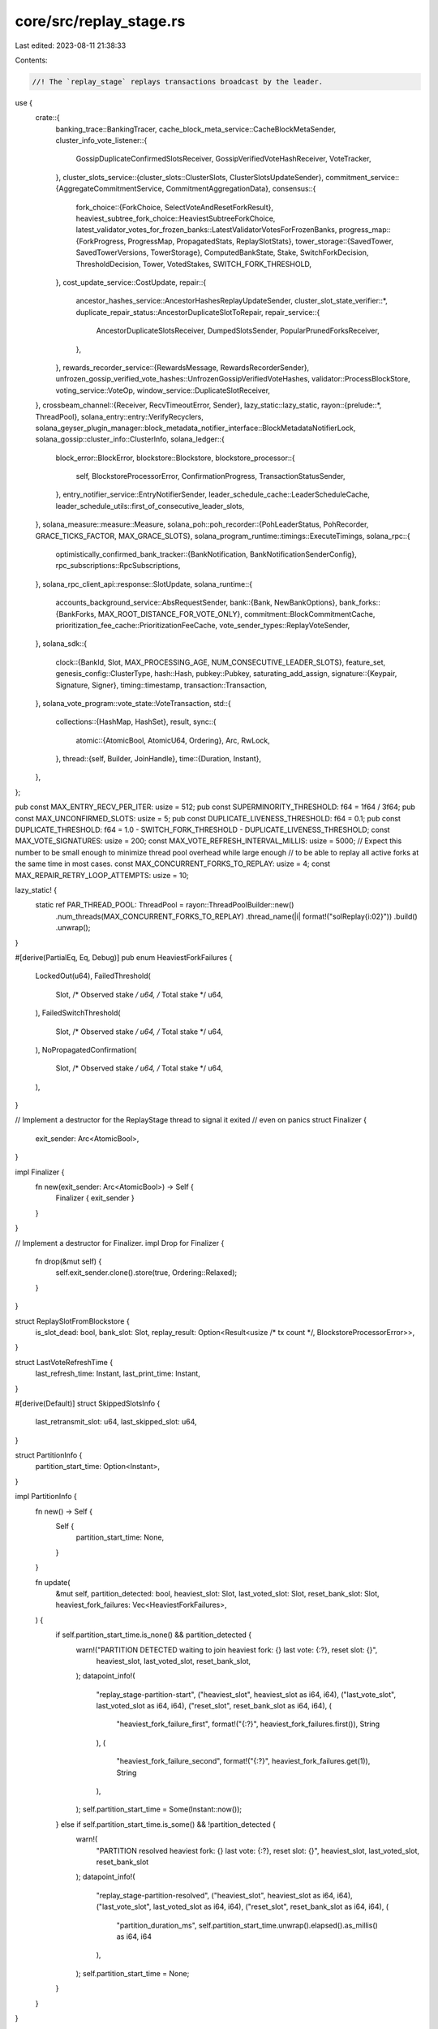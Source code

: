 core/src/replay_stage.rs
========================

Last edited: 2023-08-11 21:38:33

Contents:

.. code-block:: rs

    //! The `replay_stage` replays transactions broadcast by the leader.

use {
    crate::{
        banking_trace::BankingTracer,
        cache_block_meta_service::CacheBlockMetaSender,
        cluster_info_vote_listener::{
            GossipDuplicateConfirmedSlotsReceiver, GossipVerifiedVoteHashReceiver, VoteTracker,
        },
        cluster_slots_service::{cluster_slots::ClusterSlots, ClusterSlotsUpdateSender},
        commitment_service::{AggregateCommitmentService, CommitmentAggregationData},
        consensus::{
            fork_choice::{ForkChoice, SelectVoteAndResetForkResult},
            heaviest_subtree_fork_choice::HeaviestSubtreeForkChoice,
            latest_validator_votes_for_frozen_banks::LatestValidatorVotesForFrozenBanks,
            progress_map::{ForkProgress, ProgressMap, PropagatedStats, ReplaySlotStats},
            tower_storage::{SavedTower, SavedTowerVersions, TowerStorage},
            ComputedBankState, Stake, SwitchForkDecision, ThresholdDecision, Tower, VotedStakes,
            SWITCH_FORK_THRESHOLD,
        },
        cost_update_service::CostUpdate,
        repair::{
            ancestor_hashes_service::AncestorHashesReplayUpdateSender,
            cluster_slot_state_verifier::*,
            duplicate_repair_status::AncestorDuplicateSlotToRepair,
            repair_service::{
                AncestorDuplicateSlotsReceiver, DumpedSlotsSender, PopularPrunedForksReceiver,
            },
        },
        rewards_recorder_service::{RewardsMessage, RewardsRecorderSender},
        unfrozen_gossip_verified_vote_hashes::UnfrozenGossipVerifiedVoteHashes,
        validator::ProcessBlockStore,
        voting_service::VoteOp,
        window_service::DuplicateSlotReceiver,
    },
    crossbeam_channel::{Receiver, RecvTimeoutError, Sender},
    lazy_static::lazy_static,
    rayon::{prelude::*, ThreadPool},
    solana_entry::entry::VerifyRecyclers,
    solana_geyser_plugin_manager::block_metadata_notifier_interface::BlockMetadataNotifierLock,
    solana_gossip::cluster_info::ClusterInfo,
    solana_ledger::{
        block_error::BlockError,
        blockstore::Blockstore,
        blockstore_processor::{
            self, BlockstoreProcessorError, ConfirmationProgress, TransactionStatusSender,
        },
        entry_notifier_service::EntryNotifierSender,
        leader_schedule_cache::LeaderScheduleCache,
        leader_schedule_utils::first_of_consecutive_leader_slots,
    },
    solana_measure::measure::Measure,
    solana_poh::poh_recorder::{PohLeaderStatus, PohRecorder, GRACE_TICKS_FACTOR, MAX_GRACE_SLOTS},
    solana_program_runtime::timings::ExecuteTimings,
    solana_rpc::{
        optimistically_confirmed_bank_tracker::{BankNotification, BankNotificationSenderConfig},
        rpc_subscriptions::RpcSubscriptions,
    },
    solana_rpc_client_api::response::SlotUpdate,
    solana_runtime::{
        accounts_background_service::AbsRequestSender,
        bank::{Bank, NewBankOptions},
        bank_forks::{BankForks, MAX_ROOT_DISTANCE_FOR_VOTE_ONLY},
        commitment::BlockCommitmentCache,
        prioritization_fee_cache::PrioritizationFeeCache,
        vote_sender_types::ReplayVoteSender,
    },
    solana_sdk::{
        clock::{BankId, Slot, MAX_PROCESSING_AGE, NUM_CONSECUTIVE_LEADER_SLOTS},
        feature_set,
        genesis_config::ClusterType,
        hash::Hash,
        pubkey::Pubkey,
        saturating_add_assign,
        signature::{Keypair, Signature, Signer},
        timing::timestamp,
        transaction::Transaction,
    },
    solana_vote_program::vote_state::VoteTransaction,
    std::{
        collections::{HashMap, HashSet},
        result,
        sync::{
            atomic::{AtomicBool, AtomicU64, Ordering},
            Arc, RwLock,
        },
        thread::{self, Builder, JoinHandle},
        time::{Duration, Instant},
    },
};

pub const MAX_ENTRY_RECV_PER_ITER: usize = 512;
pub const SUPERMINORITY_THRESHOLD: f64 = 1f64 / 3f64;
pub const MAX_UNCONFIRMED_SLOTS: usize = 5;
pub const DUPLICATE_LIVENESS_THRESHOLD: f64 = 0.1;
pub const DUPLICATE_THRESHOLD: f64 = 1.0 - SWITCH_FORK_THRESHOLD - DUPLICATE_LIVENESS_THRESHOLD;
const MAX_VOTE_SIGNATURES: usize = 200;
const MAX_VOTE_REFRESH_INTERVAL_MILLIS: usize = 5000;
// Expect this number to be small enough to minimize thread pool overhead while large enough
// to be able to replay all active forks at the same time in most cases.
const MAX_CONCURRENT_FORKS_TO_REPLAY: usize = 4;
const MAX_REPAIR_RETRY_LOOP_ATTEMPTS: usize = 10;

lazy_static! {
    static ref PAR_THREAD_POOL: ThreadPool = rayon::ThreadPoolBuilder::new()
        .num_threads(MAX_CONCURRENT_FORKS_TO_REPLAY)
        .thread_name(|i| format!("solReplay{i:02}"))
        .build()
        .unwrap();
}

#[derive(PartialEq, Eq, Debug)]
pub enum HeaviestForkFailures {
    LockedOut(u64),
    FailedThreshold(
        Slot,
        /* Observed stake */ u64,
        /* Total stake */ u64,
    ),
    FailedSwitchThreshold(
        Slot,
        /* Observed stake */ u64,
        /* Total stake */ u64,
    ),
    NoPropagatedConfirmation(
        Slot,
        /* Observed stake */ u64,
        /* Total stake */ u64,
    ),
}

// Implement a destructor for the ReplayStage thread to signal it exited
// even on panics
struct Finalizer {
    exit_sender: Arc<AtomicBool>,
}

impl Finalizer {
    fn new(exit_sender: Arc<AtomicBool>) -> Self {
        Finalizer { exit_sender }
    }
}

// Implement a destructor for Finalizer.
impl Drop for Finalizer {
    fn drop(&mut self) {
        self.exit_sender.clone().store(true, Ordering::Relaxed);
    }
}

struct ReplaySlotFromBlockstore {
    is_slot_dead: bool,
    bank_slot: Slot,
    replay_result: Option<Result<usize /* tx count */, BlockstoreProcessorError>>,
}

struct LastVoteRefreshTime {
    last_refresh_time: Instant,
    last_print_time: Instant,
}

#[derive(Default)]
struct SkippedSlotsInfo {
    last_retransmit_slot: u64,
    last_skipped_slot: u64,
}

struct PartitionInfo {
    partition_start_time: Option<Instant>,
}

impl PartitionInfo {
    fn new() -> Self {
        Self {
            partition_start_time: None,
        }
    }

    fn update(
        &mut self,
        partition_detected: bool,
        heaviest_slot: Slot,
        last_voted_slot: Slot,
        reset_bank_slot: Slot,
        heaviest_fork_failures: Vec<HeaviestForkFailures>,
    ) {
        if self.partition_start_time.is_none() && partition_detected {
            warn!("PARTITION DETECTED waiting to join heaviest fork: {} last vote: {:?}, reset slot: {}",
                heaviest_slot,
                last_voted_slot,
                reset_bank_slot,
            );
            datapoint_info!(
                "replay_stage-partition-start",
                ("heaviest_slot", heaviest_slot as i64, i64),
                ("last_vote_slot", last_voted_slot as i64, i64),
                ("reset_slot", reset_bank_slot as i64, i64),
                (
                    "heaviest_fork_failure_first",
                    format!("{:?}", heaviest_fork_failures.first()),
                    String
                ),
                (
                    "heaviest_fork_failure_second",
                    format!("{:?}", heaviest_fork_failures.get(1)),
                    String
                ),
            );
            self.partition_start_time = Some(Instant::now());
        } else if self.partition_start_time.is_some() && !partition_detected {
            warn!(
                "PARTITION resolved heaviest fork: {} last vote: {:?}, reset slot: {}",
                heaviest_slot, last_voted_slot, reset_bank_slot
            );
            datapoint_info!(
                "replay_stage-partition-resolved",
                ("heaviest_slot", heaviest_slot as i64, i64),
                ("last_vote_slot", last_voted_slot as i64, i64),
                ("reset_slot", reset_bank_slot as i64, i64),
                (
                    "partition_duration_ms",
                    self.partition_start_time.unwrap().elapsed().as_millis() as i64,
                    i64
                ),
            );
            self.partition_start_time = None;
        }
    }
}

pub struct ReplayStageConfig {
    pub vote_account: Pubkey,
    pub authorized_voter_keypairs: Arc<RwLock<Vec<Arc<Keypair>>>>,
    pub exit: Arc<AtomicBool>,
    pub rpc_subscriptions: Arc<RpcSubscriptions>,
    pub leader_schedule_cache: Arc<LeaderScheduleCache>,
    pub latest_root_senders: Vec<Sender<Slot>>,
    pub accounts_background_request_sender: AbsRequestSender,
    pub block_commitment_cache: Arc<RwLock<BlockCommitmentCache>>,
    pub transaction_status_sender: Option<TransactionStatusSender>,
    pub rewards_recorder_sender: Option<RewardsRecorderSender>,
    pub cache_block_meta_sender: Option<CacheBlockMetaSender>,
    pub entry_notification_sender: Option<EntryNotifierSender>,
    pub bank_notification_sender: Option<BankNotificationSenderConfig>,
    pub wait_for_vote_to_start_leader: bool,
    pub ancestor_hashes_replay_update_sender: AncestorHashesReplayUpdateSender,
    pub tower_storage: Arc<dyn TowerStorage>,
    // Stops voting until this slot has been reached. Should be used to avoid
    // duplicate voting which can lead to slashing.
    pub wait_to_vote_slot: Option<Slot>,
    pub replay_slots_concurrently: bool,
}

#[derive(Default)]
pub struct ReplayTiming {
    last_print: u64,
    collect_frozen_banks_elapsed: u64,
    compute_bank_stats_elapsed: u64,
    select_vote_and_reset_forks_elapsed: u64,
    start_leader_elapsed: u64,
    reset_bank_elapsed: u64,
    voting_elapsed: u64,
    vote_push_us: u64,
    vote_send_us: u64,
    generate_vote_us: u64,
    update_commitment_cache_us: u64,
    select_forks_elapsed: u64,
    compute_slot_stats_elapsed: u64,
    generate_new_bank_forks_elapsed: u64,
    replay_active_banks_elapsed: u64,
    wait_receive_elapsed: u64,
    heaviest_fork_failures_elapsed: u64,
    bank_count: u64,
    process_ancestor_hashes_duplicate_slots_elapsed: u64,
    process_gossip_duplicate_confirmed_slots_elapsed: u64,
    process_duplicate_slots_elapsed: u64,
    process_unfrozen_gossip_verified_vote_hashes_elapsed: u64,
    process_popular_pruned_forks_elapsed: u64,
    repair_correct_slots_elapsed: u64,
    retransmit_not_propagated_elapsed: u64,
    generate_new_bank_forks_read_lock_us: u64,
    generate_new_bank_forks_get_slots_since_us: u64,
    generate_new_bank_forks_loop_us: u64,
    generate_new_bank_forks_write_lock_us: u64,
    replay_blockstore_us: u64, //< When processing forks concurrently, only captures the longest fork
}
impl ReplayTiming {
    #[allow(clippy::too_many_arguments)]
    fn update(
        &mut self,
        collect_frozen_banks_elapsed: u64,
        compute_bank_stats_elapsed: u64,
        select_vote_and_reset_forks_elapsed: u64,
        start_leader_elapsed: u64,
        reset_bank_elapsed: u64,
        voting_elapsed: u64,
        select_forks_elapsed: u64,
        compute_slot_stats_elapsed: u64,
        generate_new_bank_forks_elapsed: u64,
        replay_active_banks_elapsed: u64,
        wait_receive_elapsed: u64,
        heaviest_fork_failures_elapsed: u64,
        bank_count: u64,
        process_ancestor_hashes_duplicate_slots_elapsed: u64,
        process_gossip_duplicate_confirmed_slots_elapsed: u64,
        process_unfrozen_gossip_verified_vote_hashes_elapsed: u64,
        process_popular_pruned_forks_elapsed: u64,
        process_duplicate_slots_elapsed: u64,
        repair_correct_slots_elapsed: u64,
        retransmit_not_propagated_elapsed: u64,
    ) {
        self.collect_frozen_banks_elapsed += collect_frozen_banks_elapsed;
        self.compute_bank_stats_elapsed += compute_bank_stats_elapsed;
        self.select_vote_and_reset_forks_elapsed += select_vote_and_reset_forks_elapsed;
        self.start_leader_elapsed += start_leader_elapsed;
        self.reset_bank_elapsed += reset_bank_elapsed;
        self.voting_elapsed += voting_elapsed;
        self.select_forks_elapsed += select_forks_elapsed;
        self.compute_slot_stats_elapsed += compute_slot_stats_elapsed;
        self.generate_new_bank_forks_elapsed += generate_new_bank_forks_elapsed;
        self.replay_active_banks_elapsed += replay_active_banks_elapsed;
        self.wait_receive_elapsed += wait_receive_elapsed;
        self.heaviest_fork_failures_elapsed += heaviest_fork_failures_elapsed;
        self.bank_count += bank_count;
        self.process_ancestor_hashes_duplicate_slots_elapsed +=
            process_ancestor_hashes_duplicate_slots_elapsed;
        self.process_gossip_duplicate_confirmed_slots_elapsed +=
            process_gossip_duplicate_confirmed_slots_elapsed;
        self.process_unfrozen_gossip_verified_vote_hashes_elapsed +=
            process_unfrozen_gossip_verified_vote_hashes_elapsed;
        self.process_popular_pruned_forks_elapsed += process_popular_pruned_forks_elapsed;
        self.process_duplicate_slots_elapsed += process_duplicate_slots_elapsed;
        self.repair_correct_slots_elapsed += repair_correct_slots_elapsed;
        self.retransmit_not_propagated_elapsed += retransmit_not_propagated_elapsed;
        let now = timestamp();
        let elapsed_ms = now - self.last_print;
        if elapsed_ms > 1000 {
            datapoint_info!(
                "replay-loop-voting-stats",
                ("vote_push_us", self.vote_push_us, i64),
                ("vote_send_us", self.vote_send_us, i64),
                ("generate_vote_us", self.generate_vote_us, i64),
                (
                    "update_commitment_cache_us",
                    self.update_commitment_cache_us,
                    i64
                ),
            );
            datapoint_info!(
                "replay-loop-timing-stats",
                ("total_elapsed_us", elapsed_ms * 1000, i64),
                (
                    "collect_frozen_banks_elapsed",
                    self.collect_frozen_banks_elapsed as i64,
                    i64
                ),
                (
                    "compute_bank_stats_elapsed",
                    self.compute_bank_stats_elapsed as i64,
                    i64
                ),
                (
                    "select_vote_and_reset_forks_elapsed",
                    self.select_vote_and_reset_forks_elapsed as i64,
                    i64
                ),
                (
                    "start_leader_elapsed",
                    self.start_leader_elapsed as i64,
                    i64
                ),
                ("reset_bank_elapsed", self.reset_bank_elapsed as i64, i64),
                ("voting_elapsed", self.voting_elapsed as i64, i64),
                (
                    "select_forks_elapsed",
                    self.select_forks_elapsed as i64,
                    i64
                ),
                (
                    "compute_slot_stats_elapsed",
                    self.compute_slot_stats_elapsed as i64,
                    i64
                ),
                (
                    "generate_new_bank_forks_elapsed",
                    self.generate_new_bank_forks_elapsed as i64,
                    i64
                ),
                (
                    "replay_active_banks_elapsed",
                    self.replay_active_banks_elapsed as i64,
                    i64
                ),
                (
                    "process_ancestor_hashes_duplicate_slots_elapsed",
                    self.process_ancestor_hashes_duplicate_slots_elapsed as i64,
                    i64
                ),
                (
                    "process_gossip_duplicate_confirmed_slots_elapsed",
                    self.process_gossip_duplicate_confirmed_slots_elapsed as i64,
                    i64
                ),
                (
                    "process_unfrozen_gossip_verified_vote_hashes_elapsed",
                    self.process_unfrozen_gossip_verified_vote_hashes_elapsed as i64,
                    i64
                ),
                (
                    "process_popular_pruned_forks_elapsed",
                    self.process_popular_pruned_forks_elapsed as i64,
                    i64
                ),
                (
                    "wait_receive_elapsed",
                    self.wait_receive_elapsed as i64,
                    i64
                ),
                (
                    "heaviest_fork_failures_elapsed",
                    self.heaviest_fork_failures_elapsed as i64,
                    i64
                ),
                ("bank_count", self.bank_count as i64, i64),
                (
                    "process_duplicate_slots_elapsed",
                    self.process_duplicate_slots_elapsed as i64,
                    i64
                ),
                (
                    "repair_correct_slots_elapsed",
                    self.repair_correct_slots_elapsed as i64,
                    i64
                ),
                (
                    "retransmit_not_propagated_elapsed",
                    self.retransmit_not_propagated_elapsed as i64,
                    i64
                ),
                (
                    "generate_new_bank_forks_read_lock_us",
                    self.generate_new_bank_forks_read_lock_us as i64,
                    i64
                ),
                (
                    "generate_new_bank_forks_get_slots_since_us",
                    self.generate_new_bank_forks_get_slots_since_us as i64,
                    i64
                ),
                (
                    "generate_new_bank_forks_loop_us",
                    self.generate_new_bank_forks_loop_us as i64,
                    i64
                ),
                (
                    "generate_new_bank_forks_write_lock_us",
                    self.generate_new_bank_forks_write_lock_us as i64,
                    i64
                ),
                (
                    "replay_blockstore_us",
                    self.replay_blockstore_us as i64,
                    i64
                ),
            );
            *self = ReplayTiming::default();
            self.last_print = now;
        }
    }
}

pub struct ReplayStage {
    t_replay: JoinHandle<()>,
    commitment_service: AggregateCommitmentService,
}

impl ReplayStage {
    #[allow(clippy::too_many_arguments)]
    pub fn new(
        config: ReplayStageConfig,
        blockstore: Arc<Blockstore>,
        bank_forks: Arc<RwLock<BankForks>>,
        cluster_info: Arc<ClusterInfo>,
        ledger_signal_receiver: Receiver<bool>,
        duplicate_slots_receiver: DuplicateSlotReceiver,
        poh_recorder: Arc<RwLock<PohRecorder>>,
        maybe_process_blockstore: Option<ProcessBlockStore>,
        vote_tracker: Arc<VoteTracker>,
        cluster_slots: Arc<ClusterSlots>,
        retransmit_slots_sender: Sender<Slot>,
        ancestor_duplicate_slots_receiver: AncestorDuplicateSlotsReceiver,
        replay_vote_sender: ReplayVoteSender,
        gossip_duplicate_confirmed_slots_receiver: GossipDuplicateConfirmedSlotsReceiver,
        gossip_verified_vote_hash_receiver: GossipVerifiedVoteHashReceiver,
        cluster_slots_update_sender: ClusterSlotsUpdateSender,
        cost_update_sender: Sender<CostUpdate>,
        voting_sender: Sender<VoteOp>,
        drop_bank_sender: Sender<Vec<Arc<Bank>>>,
        block_metadata_notifier: Option<BlockMetadataNotifierLock>,
        log_messages_bytes_limit: Option<usize>,
        prioritization_fee_cache: Arc<PrioritizationFeeCache>,
        dumped_slots_sender: DumpedSlotsSender,
        banking_tracer: Arc<BankingTracer>,
        popular_pruned_forks_receiver: PopularPrunedForksReceiver,
    ) -> Result<Self, String> {
        let mut tower = if let Some(process_blockstore) = maybe_process_blockstore {
            let tower = process_blockstore.process_to_create_tower()?;
            info!("Tower state: {:?}", tower);
            tower
        } else {
            warn!("creating default tower....");
            Tower::default()
        };

        let ReplayStageConfig {
            vote_account,
            authorized_voter_keypairs,
            exit,
            rpc_subscriptions,
            leader_schedule_cache,
            latest_root_senders,
            accounts_background_request_sender,
            block_commitment_cache,
            transaction_status_sender,
            rewards_recorder_sender,
            cache_block_meta_sender,
            entry_notification_sender,
            bank_notification_sender,
            wait_for_vote_to_start_leader,
            ancestor_hashes_replay_update_sender,
            tower_storage,
            wait_to_vote_slot,
            replay_slots_concurrently,
        } = config;

        trace!("replay stage");
        // Start the replay stage loop
        let (lockouts_sender, commitment_service) = AggregateCommitmentService::new(
            exit.clone(),
            block_commitment_cache.clone(),
            rpc_subscriptions.clone(),
        );
        let run_replay = move || {
            let verify_recyclers = VerifyRecyclers::default();
            let _exit = Finalizer::new(exit.clone());
            let mut identity_keypair = cluster_info.keypair().clone();
            let mut my_pubkey = identity_keypair.pubkey();
            let (mut progress, mut heaviest_subtree_fork_choice) =
                Self::initialize_progress_and_fork_choice_with_locked_bank_forks(
                    &bank_forks,
                    &my_pubkey,
                    &vote_account,
                );
            let mut current_leader = None;
            let mut last_reset = Hash::default();
            let mut partition_info = PartitionInfo::new();
            let mut skipped_slots_info = SkippedSlotsInfo::default();
            let mut replay_timing = ReplayTiming::default();
            let mut duplicate_slots_tracker = DuplicateSlotsTracker::default();
            let mut gossip_duplicate_confirmed_slots: GossipDuplicateConfirmedSlots =
                GossipDuplicateConfirmedSlots::default();
            let mut epoch_slots_frozen_slots: EpochSlotsFrozenSlots =
                EpochSlotsFrozenSlots::default();
            let mut duplicate_slots_to_repair = DuplicateSlotsToRepair::default();
            let mut purge_repair_slot_counter = PurgeRepairSlotCounter::default();
            let mut unfrozen_gossip_verified_vote_hashes: UnfrozenGossipVerifiedVoteHashes =
                UnfrozenGossipVerifiedVoteHashes::default();
            let mut latest_validator_votes_for_frozen_banks: LatestValidatorVotesForFrozenBanks =
                LatestValidatorVotesForFrozenBanks::default();
            let mut voted_signatures = Vec::new();
            let mut has_new_vote_been_rooted = !wait_for_vote_to_start_leader;
            let mut last_vote_refresh_time = LastVoteRefreshTime {
                last_refresh_time: Instant::now(),
                last_print_time: Instant::now(),
            };
            let (working_bank, in_vote_only_mode) = {
                let r_bank_forks = bank_forks.read().unwrap();
                (
                    r_bank_forks.working_bank(),
                    r_bank_forks.get_vote_only_mode_signal(),
                )
            };

            Self::reset_poh_recorder(
                &my_pubkey,
                &blockstore,
                working_bank,
                &poh_recorder,
                &leader_schedule_cache,
            );

            loop {
                // Stop getting entries if we get exit signal
                if exit.load(Ordering::Relaxed) {
                    break;
                }

                let mut generate_new_bank_forks_time =
                    Measure::start("generate_new_bank_forks_time");
                Self::generate_new_bank_forks(
                    &blockstore,
                    &bank_forks,
                    &leader_schedule_cache,
                    &rpc_subscriptions,
                    &mut progress,
                    &mut replay_timing,
                );
                generate_new_bank_forks_time.stop();

                let mut tpu_has_bank = poh_recorder.read().unwrap().has_bank();

                let mut replay_active_banks_time = Measure::start("replay_active_banks_time");
                let mut ancestors = bank_forks.read().unwrap().ancestors();
                let mut descendants = bank_forks.read().unwrap().descendants();
                let did_complete_bank = Self::replay_active_banks(
                    &blockstore,
                    &bank_forks,
                    &my_pubkey,
                    &vote_account,
                    &mut progress,
                    transaction_status_sender.as_ref(),
                    cache_block_meta_sender.as_ref(),
                    entry_notification_sender.as_ref(),
                    &verify_recyclers,
                    &mut heaviest_subtree_fork_choice,
                    &replay_vote_sender,
                    &bank_notification_sender,
                    &rewards_recorder_sender,
                    &rpc_subscriptions,
                    &mut duplicate_slots_tracker,
                    &gossip_duplicate_confirmed_slots,
                    &mut epoch_slots_frozen_slots,
                    &mut unfrozen_gossip_verified_vote_hashes,
                    &mut latest_validator_votes_for_frozen_banks,
                    &cluster_slots_update_sender,
                    &cost_update_sender,
                    &mut duplicate_slots_to_repair,
                    &ancestor_hashes_replay_update_sender,
                    block_metadata_notifier.clone(),
                    &mut replay_timing,
                    log_messages_bytes_limit,
                    replay_slots_concurrently,
                    &prioritization_fee_cache,
                    &mut purge_repair_slot_counter,
                );
                replay_active_banks_time.stop();

                let forks_root = bank_forks.read().unwrap().root();

                // Process cluster-agreed versions of duplicate slots for which we potentially
                // have the wrong version. Our version was dead or pruned.
                // Signalled by ancestor_hashes_service.
                let mut process_ancestor_hashes_duplicate_slots_time =
                    Measure::start("process_ancestor_hashes_duplicate_slots");
                Self::process_ancestor_hashes_duplicate_slots(
                    &my_pubkey,
                    &blockstore,
                    &ancestor_duplicate_slots_receiver,
                    &mut duplicate_slots_tracker,
                    &gossip_duplicate_confirmed_slots,
                    &mut epoch_slots_frozen_slots,
                    &mut progress,
                    &mut heaviest_subtree_fork_choice,
                    &bank_forks,
                    &mut duplicate_slots_to_repair,
                    &ancestor_hashes_replay_update_sender,
                    &mut purge_repair_slot_counter,
                );
                process_ancestor_hashes_duplicate_slots_time.stop();

                // Check for any newly confirmed slots detected from gossip.
                let mut process_gossip_duplicate_confirmed_slots_time =
                    Measure::start("process_gossip_duplicate_confirmed_slots");
                Self::process_gossip_duplicate_confirmed_slots(
                    &gossip_duplicate_confirmed_slots_receiver,
                    &blockstore,
                    &mut duplicate_slots_tracker,
                    &mut gossip_duplicate_confirmed_slots,
                    &mut epoch_slots_frozen_slots,
                    &bank_forks,
                    &mut progress,
                    &mut heaviest_subtree_fork_choice,
                    &mut duplicate_slots_to_repair,
                    &ancestor_hashes_replay_update_sender,
                    &mut purge_repair_slot_counter,
                );
                process_gossip_duplicate_confirmed_slots_time.stop();

                // Ingest any new verified votes from gossip. Important for fork choice
                // and switching proofs because these may be votes that haven't yet been
                // included in a block, so we may not have yet observed these votes just
                // by replaying blocks.
                let mut process_unfrozen_gossip_verified_vote_hashes_time =
                    Measure::start("process_gossip_verified_vote_hashes");
                Self::process_gossip_verified_vote_hashes(
                    &gossip_verified_vote_hash_receiver,
                    &mut unfrozen_gossip_verified_vote_hashes,
                    &heaviest_subtree_fork_choice,
                    &mut latest_validator_votes_for_frozen_banks,
                );
                for _ in gossip_verified_vote_hash_receiver.try_iter() {}
                process_unfrozen_gossip_verified_vote_hashes_time.stop();

                let mut process_popular_pruned_forks_time =
                    Measure::start("process_popular_pruned_forks_time");
                // Check for "popular" (52+% stake aggregated across versions/descendants) forks
                // that are pruned, which would not be detected by normal means.
                // Signalled by `repair_service`.
                Self::process_popular_pruned_forks(
                    &popular_pruned_forks_receiver,
                    &blockstore,
                    &mut duplicate_slots_tracker,
                    &mut epoch_slots_frozen_slots,
                    &bank_forks,
                    &mut heaviest_subtree_fork_choice,
                    &mut duplicate_slots_to_repair,
                    &ancestor_hashes_replay_update_sender,
                    &mut purge_repair_slot_counter,
                );
                process_popular_pruned_forks_time.stop();

                // Check to remove any duplicated slots from fork choice
                let mut process_duplicate_slots_time = Measure::start("process_duplicate_slots");
                if !tpu_has_bank {
                    Self::process_duplicate_slots(
                        &blockstore,
                        &duplicate_slots_receiver,
                        &mut duplicate_slots_tracker,
                        &gossip_duplicate_confirmed_slots,
                        &mut epoch_slots_frozen_slots,
                        &bank_forks,
                        &mut progress,
                        &mut heaviest_subtree_fork_choice,
                        &mut duplicate_slots_to_repair,
                        &ancestor_hashes_replay_update_sender,
                        &mut purge_repair_slot_counter,
                    );
                }
                process_duplicate_slots_time.stop();

                let mut collect_frozen_banks_time = Measure::start("frozen_banks");
                let mut frozen_banks: Vec<_> = bank_forks
                    .read()
                    .unwrap()
                    .frozen_banks()
                    .into_iter()
                    .filter(|(slot, _)| *slot >= forks_root)
                    .map(|(_, bank)| bank)
                    .collect();
                collect_frozen_banks_time.stop();

                let mut compute_bank_stats_time = Measure::start("compute_bank_stats");
                let newly_computed_slot_stats = Self::compute_bank_stats(
                    &vote_account,
                    &ancestors,
                    &mut frozen_banks,
                    &mut tower,
                    &mut progress,
                    &vote_tracker,
                    &cluster_slots,
                    &bank_forks,
                    &mut heaviest_subtree_fork_choice,
                    &mut latest_validator_votes_for_frozen_banks,
                );
                compute_bank_stats_time.stop();

                let mut compute_slot_stats_time = Measure::start("compute_slot_stats_time");
                for slot in newly_computed_slot_stats {
                    let fork_stats = progress.get_fork_stats(slot).unwrap();
                    let confirmed_forks = Self::confirm_forks(
                        &tower,
                        &fork_stats.voted_stakes,
                        fork_stats.total_stake,
                        &progress,
                        &bank_forks,
                    );

                    Self::mark_slots_confirmed(
                        &confirmed_forks,
                        &blockstore,
                        &bank_forks,
                        &mut progress,
                        &mut duplicate_slots_tracker,
                        &mut heaviest_subtree_fork_choice,
                        &mut epoch_slots_frozen_slots,
                        &mut duplicate_slots_to_repair,
                        &ancestor_hashes_replay_update_sender,
                        &mut purge_repair_slot_counter,
                    );
                }
                compute_slot_stats_time.stop();

                let mut select_forks_time = Measure::start("select_forks_time");
                let (heaviest_bank, heaviest_bank_on_same_voted_fork) =
                    heaviest_subtree_fork_choice.select_forks(
                        &frozen_banks,
                        &tower,
                        &progress,
                        &ancestors,
                        &bank_forks,
                    );
                select_forks_time.stop();

                Self::check_for_vote_only_mode(
                    heaviest_bank.slot(),
                    forks_root,
                    &in_vote_only_mode,
                    &bank_forks,
                );

                let mut select_vote_and_reset_forks_time =
                    Measure::start("select_vote_and_reset_forks");
                let SelectVoteAndResetForkResult {
                    vote_bank,
                    reset_bank,
                    heaviest_fork_failures,
                } = Self::select_vote_and_reset_forks(
                    &heaviest_bank,
                    heaviest_bank_on_same_voted_fork.as_ref(),
                    &ancestors,
                    &descendants,
                    &progress,
                    &mut tower,
                    &latest_validator_votes_for_frozen_banks,
                    &heaviest_subtree_fork_choice,
                );
                select_vote_and_reset_forks_time.stop();

                if vote_bank.is_none() {
                    if let Some(heaviest_bank_on_same_voted_fork) =
                        heaviest_bank_on_same_voted_fork.as_ref()
                    {
                        if let Some(my_latest_landed_vote) =
                            progress.my_latest_landed_vote(heaviest_bank_on_same_voted_fork.slot())
                        {
                            Self::refresh_last_vote(
                                &mut tower,
                                heaviest_bank_on_same_voted_fork,
                                my_latest_landed_vote,
                                &vote_account,
                                &identity_keypair,
                                &authorized_voter_keypairs.read().unwrap(),
                                &mut voted_signatures,
                                has_new_vote_been_rooted,
                                &mut last_vote_refresh_time,
                                &voting_sender,
                                wait_to_vote_slot,
                            );
                        }
                    }
                }

                let mut heaviest_fork_failures_time = Measure::start("heaviest_fork_failures_time");
                if tower.is_recent(heaviest_bank.slot()) && !heaviest_fork_failures.is_empty() {
                    info!(
                        "Couldn't vote on heaviest fork: {:?}, heaviest_fork_failures: {:?}",
                        heaviest_bank.slot(),
                        heaviest_fork_failures
                    );

                    for r in &heaviest_fork_failures {
                        if let HeaviestForkFailures::NoPropagatedConfirmation(slot, ..) = r {
                            if let Some(latest_leader_slot) =
                                progress.get_latest_leader_slot_must_exist(*slot)
                            {
                                progress.log_propagated_stats(latest_leader_slot, &bank_forks);
                            }
                        }
                    }
                }
                heaviest_fork_failures_time.stop();

                let mut voting_time = Measure::start("voting_time");
                // Vote on a fork
                if let Some((ref vote_bank, ref switch_fork_decision)) = vote_bank {
                    if let Some(votable_leader) =
                        leader_schedule_cache.slot_leader_at(vote_bank.slot(), Some(vote_bank))
                    {
                        Self::log_leader_change(
                            &my_pubkey,
                            vote_bank.slot(),
                            &mut current_leader,
                            &votable_leader,
                        );
                    }

                    Self::handle_votable_bank(
                        vote_bank,
                        switch_fork_decision,
                        &bank_forks,
                        &mut tower,
                        &mut progress,
                        &vote_account,
                        &identity_keypair,
                        &authorized_voter_keypairs.read().unwrap(),
                        &blockstore,
                        &leader_schedule_cache,
                        &lockouts_sender,
                        &accounts_background_request_sender,
                        &latest_root_senders,
                        &rpc_subscriptions,
                        &block_commitment_cache,
                        &mut heaviest_subtree_fork_choice,
                        &bank_notification_sender,
                        &mut duplicate_slots_tracker,
                        &mut gossip_duplicate_confirmed_slots,
                        &mut unfrozen_gossip_verified_vote_hashes,
                        &mut voted_signatures,
                        &mut has_new_vote_been_rooted,
                        &mut replay_timing,
                        &voting_sender,
                        &mut epoch_slots_frozen_slots,
                        &drop_bank_sender,
                        wait_to_vote_slot,
                    );
                }
                voting_time.stop();

                let mut reset_bank_time = Measure::start("reset_bank");
                // Reset onto a fork
                if let Some(reset_bank) = reset_bank {
                    if last_reset != reset_bank.last_blockhash() {
                        info!(
                            "vote bank: {:?} reset bank: {:?}",
                            vote_bank
                                .as_ref()
                                .map(|(b, switch_fork_decision)| (b.slot(), switch_fork_decision)),
                            reset_bank.slot(),
                        );
                        let fork_progress = progress
                            .get(&reset_bank.slot())
                            .expect("bank to reset to must exist in progress map");
                        datapoint_info!(
                            "blocks_produced",
                            ("num_blocks_on_fork", fork_progress.num_blocks_on_fork, i64),
                            (
                                "num_dropped_blocks_on_fork",
                                fork_progress.num_dropped_blocks_on_fork,
                                i64
                            ),
                        );

                        if my_pubkey != cluster_info.id() {
                            identity_keypair = cluster_info.keypair().clone();
                            let my_old_pubkey = my_pubkey;
                            my_pubkey = identity_keypair.pubkey();

                            // Load the new identity's tower
                            tower = Tower::restore(tower_storage.as_ref(), &my_pubkey)
                                .and_then(|restored_tower| {
                                    let root_bank = bank_forks.read().unwrap().root_bank();
                                    let slot_history = root_bank.get_slot_history();
                                    restored_tower.adjust_lockouts_after_replay(
                                        root_bank.slot(),
                                        &slot_history,
                                    )
                                })
                                .unwrap_or_else(|err| {
                                    if err.is_file_missing() {
                                        Tower::new_from_bankforks(
                                            &bank_forks.read().unwrap(),
                                            &my_pubkey,
                                            &vote_account,
                                        )
                                    } else {
                                        error!("Failed to load tower for {}: {}", my_pubkey, err);
                                        std::process::exit(1);
                                    }
                                });

                            // Ensure the validator can land votes with the new identity before
                            // becoming leader
                            has_new_vote_been_rooted = !wait_for_vote_to_start_leader;
                            warn!("Identity changed from {} to {}", my_old_pubkey, my_pubkey);
                        }

                        Self::reset_poh_recorder(
                            &my_pubkey,
                            &blockstore,
                            reset_bank.clone(),
                            &poh_recorder,
                            &leader_schedule_cache,
                        );
                        last_reset = reset_bank.last_blockhash();
                        tpu_has_bank = false;

                        if let Some(last_voted_slot) = tower.last_voted_slot() {
                            // If the current heaviest bank is not a descendant of the last voted slot,
                            // there must be a partition
                            partition_info.update(
                                Self::is_partition_detected(
                                    &ancestors,
                                    last_voted_slot,
                                    heaviest_bank.slot(),
                                ),
                                heaviest_bank.slot(),
                                last_voted_slot,
                                reset_bank.slot(),
                                heaviest_fork_failures,
                            );
                        }
                    }
                }
                reset_bank_time.stop();

                let mut start_leader_time = Measure::start("start_leader_time");
                let mut dump_then_repair_correct_slots_time =
                    Measure::start("dump_then_repair_correct_slots_time");
                // Used for correctness check
                let poh_bank = poh_recorder.read().unwrap().bank();
                // Dump any duplicate slots that have been confirmed by the network in
                // anticipation of repairing the confirmed version of the slot.
                //
                // Has to be before `maybe_start_leader()`. Otherwise, `ancestors` and `descendants`
                // will be outdated, and we cannot assume `poh_bank` will be in either of these maps.
                Self::dump_then_repair_correct_slots(
                    &mut duplicate_slots_to_repair,
                    &mut ancestors,
                    &mut descendants,
                    &mut progress,
                    &bank_forks,
                    &blockstore,
                    poh_bank.map(|bank| bank.slot()),
                    &mut purge_repair_slot_counter,
                    &dumped_slots_sender,
                    &my_pubkey,
                    &leader_schedule_cache,
                );
                dump_then_repair_correct_slots_time.stop();

                let mut retransmit_not_propagated_time =
                    Measure::start("retransmit_not_propagated_time");
                Self::retransmit_latest_unpropagated_leader_slot(
                    &poh_recorder,
                    &retransmit_slots_sender,
                    &mut progress,
                );
                retransmit_not_propagated_time.stop();

                // From this point on, its not safe to use ancestors/descendants since maybe_start_leader
                // may add a bank that will not included in either of these maps.
                drop(ancestors);
                drop(descendants);
                if !tpu_has_bank {
                    Self::maybe_start_leader(
                        &my_pubkey,
                        &bank_forks,
                        &poh_recorder,
                        &leader_schedule_cache,
                        &rpc_subscriptions,
                        &mut progress,
                        &retransmit_slots_sender,
                        &mut skipped_slots_info,
                        &banking_tracer,
                        has_new_vote_been_rooted,
                        transaction_status_sender.is_some(),
                    );

                    let poh_bank = poh_recorder.read().unwrap().bank();
                    if let Some(bank) = poh_bank {
                        Self::log_leader_change(
                            &my_pubkey,
                            bank.slot(),
                            &mut current_leader,
                            &my_pubkey,
                        );
                    }
                }
                start_leader_time.stop();

                let mut wait_receive_time = Measure::start("wait_receive_time");
                if !did_complete_bank {
                    // only wait for the signal if we did not just process a bank; maybe there are more slots available

                    let timer = Duration::from_millis(100);
                    let result = ledger_signal_receiver.recv_timeout(timer);
                    match result {
                        Err(RecvTimeoutError::Timeout) => (),
                        Err(_) => break,
                        Ok(_) => trace!("blockstore signal"),
                    };
                }
                wait_receive_time.stop();

                replay_timing.update(
                    collect_frozen_banks_time.as_us(),
                    compute_bank_stats_time.as_us(),
                    select_vote_and_reset_forks_time.as_us(),
                    start_leader_time.as_us(),
                    reset_bank_time.as_us(),
                    voting_time.as_us(),
                    select_forks_time.as_us(),
                    compute_slot_stats_time.as_us(),
                    generate_new_bank_forks_time.as_us(),
                    replay_active_banks_time.as_us(),
                    wait_receive_time.as_us(),
                    heaviest_fork_failures_time.as_us(),
                    u64::from(did_complete_bank),
                    process_ancestor_hashes_duplicate_slots_time.as_us(),
                    process_gossip_duplicate_confirmed_slots_time.as_us(),
                    process_unfrozen_gossip_verified_vote_hashes_time.as_us(),
                    process_popular_pruned_forks_time.as_us(),
                    process_duplicate_slots_time.as_us(),
                    dump_then_repair_correct_slots_time.as_us(),
                    retransmit_not_propagated_time.as_us(),
                );
            }
        };
        let t_replay = Builder::new()
            .name("solReplayStage".to_string())
            .spawn(run_replay)
            .unwrap();

        Ok(Self {
            t_replay,
            commitment_service,
        })
    }

    fn check_for_vote_only_mode(
        heaviest_bank_slot: Slot,
        forks_root: Slot,
        in_vote_only_mode: &AtomicBool,
        bank_forks: &RwLock<BankForks>,
    ) {
        if heaviest_bank_slot.saturating_sub(forks_root) > MAX_ROOT_DISTANCE_FOR_VOTE_ONLY {
            if !in_vote_only_mode.load(Ordering::Relaxed)
                && in_vote_only_mode
                    .compare_exchange(false, true, Ordering::Relaxed, Ordering::Relaxed)
                    .is_ok()
            {
                let bank_forks = bank_forks.read().unwrap();
                datapoint_warn!(
                    "bank_forks-entering-vote-only-mode",
                    ("banks_len", bank_forks.len(), i64),
                    ("heaviest_bank", heaviest_bank_slot, i64),
                    ("root", bank_forks.root(), i64),
                );
            }
        } else if in_vote_only_mode.load(Ordering::Relaxed)
            && in_vote_only_mode
                .compare_exchange(true, false, Ordering::Relaxed, Ordering::Relaxed)
                .is_ok()
        {
            let bank_forks = bank_forks.read().unwrap();
            datapoint_warn!(
                "bank_forks-exiting-vote-only-mode",
                ("banks_len", bank_forks.len(), i64),
                ("heaviest_bank", heaviest_bank_slot, i64),
                ("root", bank_forks.root(), i64),
            );
        }
    }

    fn maybe_retransmit_unpropagated_slots(
        metric_name: &'static str,
        retransmit_slots_sender: &Sender<Slot>,
        progress: &mut ProgressMap,
        latest_leader_slot: Slot,
    ) {
        let first_leader_group_slot = first_of_consecutive_leader_slots(latest_leader_slot);

        for slot in first_leader_group_slot..=latest_leader_slot {
            let is_propagated = progress.is_propagated(slot);
            if let Some(retransmit_info) = progress.get_retransmit_info_mut(slot) {
                if !is_propagated.expect(
                    "presence of retransmit_info ensures that propagation status is present",
                ) {
                    if retransmit_info.reached_retransmit_threshold() {
                        info!(
                            "Retrying retransmit: latest_leader_slot={} slot={} retransmit_info={:?}",
                            latest_leader_slot,
                            slot,
                            &retransmit_info,
                        );
                        datapoint_info!(
                            metric_name,
                            ("latest_leader_slot", latest_leader_slot, i64),
                            ("slot", slot, i64),
                            ("retry_iteration", retransmit_info.retry_iteration, i64),
                        );
                        let _ = retransmit_slots_sender.send(slot);
                        retransmit_info.increment_retry_iteration();
                    } else {
                        debug!(
                            "Bypass retransmit of slot={} retransmit_info={:?}",
                            slot, &retransmit_info
                        );
                    }
                }
            }
        }
    }

    fn retransmit_latest_unpropagated_leader_slot(
        poh_recorder: &Arc<RwLock<PohRecorder>>,
        retransmit_slots_sender: &Sender<Slot>,
        progress: &mut ProgressMap,
    ) {
        let start_slot = poh_recorder.read().unwrap().start_slot();

        if let (false, Some(latest_leader_slot)) =
            progress.get_leader_propagation_slot_must_exist(start_slot)
        {
            debug!(
                "Slot not propagated: start_slot={} latest_leader_slot={}",
                start_slot, latest_leader_slot
            );
            Self::maybe_retransmit_unpropagated_slots(
                "replay_stage-retransmit-timing-based",
                retransmit_slots_sender,
                progress,
                latest_leader_slot,
            );
        }
    }

    fn is_partition_detected(
        ancestors: &HashMap<Slot, HashSet<Slot>>,
        last_voted_slot: Slot,
        heaviest_slot: Slot,
    ) -> bool {
        last_voted_slot != heaviest_slot
            && !ancestors
                .get(&heaviest_slot)
                .map(|ancestors| ancestors.contains(&last_voted_slot))
                .unwrap_or(true)
    }

    fn initialize_progress_and_fork_choice_with_locked_bank_forks(
        bank_forks: &RwLock<BankForks>,
        my_pubkey: &Pubkey,
        vote_account: &Pubkey,
    ) -> (ProgressMap, HeaviestSubtreeForkChoice) {
        let (root_bank, frozen_banks) = {
            let bank_forks = bank_forks.read().unwrap();
            (
                bank_forks.root_bank(),
                bank_forks.frozen_banks().values().cloned().collect(),
            )
        };

        Self::initialize_progress_and_fork_choice(&root_bank, frozen_banks, my_pubkey, vote_account)
    }

    pub fn initialize_progress_and_fork_choice(
        root_bank: &Bank,
        mut frozen_banks: Vec<Arc<Bank>>,
        my_pubkey: &Pubkey,
        vote_account: &Pubkey,
    ) -> (ProgressMap, HeaviestSubtreeForkChoice) {
        let mut progress = ProgressMap::default();

        frozen_banks.sort_by_key(|bank| bank.slot());

        // Initialize progress map with any root banks
        for bank in &frozen_banks {
            let prev_leader_slot = progress.get_bank_prev_leader_slot(bank);
            progress.insert(
                bank.slot(),
                ForkProgress::new_from_bank(bank, my_pubkey, vote_account, prev_leader_slot, 0, 0),
            );
        }
        let root = root_bank.slot();
        let heaviest_subtree_fork_choice = HeaviestSubtreeForkChoice::new_from_frozen_banks(
            (root, root_bank.hash()),
            &frozen_banks,
        );

        (progress, heaviest_subtree_fork_choice)
    }

    #[allow(clippy::too_many_arguments)]
    pub fn dump_then_repair_correct_slots(
        duplicate_slots_to_repair: &mut DuplicateSlotsToRepair,
        ancestors: &mut HashMap<Slot, HashSet<Slot>>,
        descendants: &mut HashMap<Slot, HashSet<Slot>>,
        progress: &mut ProgressMap,
        bank_forks: &RwLock<BankForks>,
        blockstore: &Blockstore,
        poh_bank_slot: Option<Slot>,
        purge_repair_slot_counter: &mut PurgeRepairSlotCounter,
        dumped_slots_sender: &DumpedSlotsSender,
        my_pubkey: &Pubkey,
        leader_schedule_cache: &LeaderScheduleCache,
    ) {
        if duplicate_slots_to_repair.is_empty() {
            return;
        }

        let root_bank = bank_forks.read().unwrap().root_bank();
        let mut dumped = vec![];
        // TODO: handle if alternate version of descendant also got confirmed after ancestor was
        // confirmed, what happens then? Should probably keep track of dumped list and skip things
        // in `duplicate_slots_to_repair` that have already been dumped. Add test.
        duplicate_slots_to_repair.retain(|duplicate_slot, correct_hash| {
            // Should not dump duplicate slots if there is currently a poh bank building
            // on top of that slot, as BankingStage might still be referencing/touching that state
            // concurrently.
            // Luckily for us, because the fork choice rule removes duplicate slots from fork
            // choice, and this function is called after:
            // 1) We have picked a bank to reset to in `select_vote_and_reset_forks()`
            // 2) And also called `reset_poh_recorder()`
            // Then we should have reset to a fork that doesn't include the duplicate block,
            // which means any working bank in PohRecorder that was built on that duplicate fork
            // should have been cleared as well. However, if there is some violation of this guarantee,
            // then log here
            let is_poh_building_on_duplicate_fork = poh_bank_slot
                .map(|poh_bank_slot| {
                    ancestors
                        .get(&poh_bank_slot)
                        .expect("Poh bank should exist in BankForks and thus in ancestors map")
                        .contains(duplicate_slot)
                })
                .unwrap_or(false);

            let did_dump_repair = {
                if !is_poh_building_on_duplicate_fork {
                    let frozen_hash = bank_forks.read().unwrap().bank_hash(*duplicate_slot);
                    if let Some(frozen_hash) = frozen_hash {
                        if frozen_hash == *correct_hash {
                            warn!(
                                "Trying to dump slot {} with correct_hash {}",
                                *duplicate_slot, *correct_hash
                            );
                            return false;
                        } else if frozen_hash == Hash::default()
                            && !progress.is_dead(*duplicate_slot).expect(
                                "If slot exists in BankForks must exist in the progress map",
                            )
                        {
                            warn!(
                                "Trying to dump unfrozen slot {} that is not dead",
                                *duplicate_slot
                            );
                            return false;
                        }
                    } else {
                        warn!(
                            "Dumping slot {} which does not exist in bank forks (possibly pruned)",
                            *duplicate_slot
                        );
                    }


                    // Should not dump slots for which we were the leader
                    if Some(*my_pubkey) == leader_schedule_cache.slot_leader_at(*duplicate_slot, None) {
                            panic!("We are attempting to dump a block that we produced. \
                                This indicates that we are producing duplicate blocks, \
                                or that there is a bug in our runtime/replay code which \
                                causes us to compute different bank hashes than the rest of the cluster. \
                                We froze slot {duplicate_slot} with hash {frozen_hash:?} while the cluster hash is {correct_hash}");
                    }

                    let attempt_no = purge_repair_slot_counter
                        .entry(*duplicate_slot)
                        .and_modify(|x| *x += 1)
                        .or_insert(1);
                    if *attempt_no > MAX_REPAIR_RETRY_LOOP_ATTEMPTS {
                        panic!("We have tried to repair duplicate slot: {duplicate_slot} more than {MAX_REPAIR_RETRY_LOOP_ATTEMPTS} times \
                            and are unable to freeze a block with bankhash {correct_hash}, \
                            instead we have a block with bankhash {frozen_hash:?}. \
                            This is most likely a bug in the runtime. \
                            At this point manual intervention is needed to make progress. Exiting");
                    }

                    Self::purge_unconfirmed_duplicate_slot(
                        *duplicate_slot,
                        ancestors,
                        descendants,
                        progress,
                        &root_bank,
                        bank_forks,
                        blockstore,
                    );

                    dumped.push((*duplicate_slot, *correct_hash));

                    warn!(
                        "Notifying repair service to repair duplicate slot: {}, attempt {}",
                        *duplicate_slot, *attempt_no,
                    );
                    true
                } else {
                    warn!(
                        "PoH bank for slot {} is building on duplicate slot {}",
                        poh_bank_slot.unwrap(),
                        duplicate_slot
                    );
                    false
                }
            };

            // If we dumped/repaired, then no need to keep the slot in the set of pending work
            !did_dump_repair
        });

        // Notify repair of the dumped slots along with the correct hash
        trace!("Dumped {} slots", dumped.len());
        dumped_slots_sender.send(dumped).unwrap();
    }

    #[allow(clippy::too_many_arguments)]
    fn process_ancestor_hashes_duplicate_slots(
        pubkey: &Pubkey,
        blockstore: &Blockstore,
        ancestor_duplicate_slots_receiver: &AncestorDuplicateSlotsReceiver,
        duplicate_slots_tracker: &mut DuplicateSlotsTracker,
        gossip_duplicate_confirmed_slots: &GossipDuplicateConfirmedSlots,
        epoch_slots_frozen_slots: &mut EpochSlotsFrozenSlots,
        progress: &mut ProgressMap,
        fork_choice: &mut HeaviestSubtreeForkChoice,
        bank_forks: &RwLock<BankForks>,
        duplicate_slots_to_repair: &mut DuplicateSlotsToRepair,
        ancestor_hashes_replay_update_sender: &AncestorHashesReplayUpdateSender,
        purge_repair_slot_counter: &mut PurgeRepairSlotCounter,
    ) {
        let root = bank_forks.read().unwrap().root();
        for AncestorDuplicateSlotToRepair {
            slot_to_repair: (epoch_slots_frozen_slot, epoch_slots_frozen_hash),
            request_type,
        } in ancestor_duplicate_slots_receiver.try_iter()
        {
            warn!(
                "{} ReplayStage notified of duplicate slot from ancestor hashes service but we observed as {}: {:?}",
                pubkey, if request_type.is_pruned() {"pruned"} else {"dead"}, (epoch_slots_frozen_slot, epoch_slots_frozen_hash),
            );
            let epoch_slots_frozen_state = EpochSlotsFrozenState::new_from_state(
                epoch_slots_frozen_slot,
                epoch_slots_frozen_hash,
                gossip_duplicate_confirmed_slots,
                fork_choice,
                || progress.is_dead(epoch_slots_frozen_slot).unwrap_or(false),
                || {
                    bank_forks
                        .read()
                        .unwrap()
                        .get(epoch_slots_frozen_slot)
                        .map(|b| b.hash())
                },
                request_type.is_pruned(),
            );
            check_slot_agrees_with_cluster(
                epoch_slots_frozen_slot,
                root,
                blockstore,
                duplicate_slots_tracker,
                epoch_slots_frozen_slots,
                fork_choice,
                duplicate_slots_to_repair,
                ancestor_hashes_replay_update_sender,
                purge_repair_slot_counter,
                SlotStateUpdate::EpochSlotsFrozen(epoch_slots_frozen_state),
            );
        }
    }

    fn purge_unconfirmed_duplicate_slot(
        duplicate_slot: Slot,
        ancestors: &mut HashMap<Slot, HashSet<Slot>>,
        descendants: &mut HashMap<Slot, HashSet<Slot>>,
        progress: &mut ProgressMap,
        root_bank: &Bank,
        bank_forks: &RwLock<BankForks>,
        blockstore: &Blockstore,
    ) {
        warn!("purging slot {}", duplicate_slot);

        // Doesn't need to be root bank, just needs a common bank to
        // access the status cache and accounts
        let slot_descendants = descendants.get(&duplicate_slot).cloned();
        if slot_descendants.is_none() {
            // Root has already moved past this slot, no need to purge it
            if root_bank.slot() <= duplicate_slot {
                blockstore.clear_unconfirmed_slot(duplicate_slot);
            }

            return;
        }

        // Clear the ancestors/descendants map to keep them
        // consistent
        let slot_descendants = slot_descendants.unwrap();
        Self::purge_ancestors_descendants(
            duplicate_slot,
            &slot_descendants,
            ancestors,
            descendants,
        );

        // Grab the Slot and BankId's of the banks we need to purge, then clear the banks
        // from BankForks
        let (slots_to_purge, removed_banks): (Vec<(Slot, BankId)>, Vec<Arc<Bank>>) = {
            let mut w_bank_forks = bank_forks.write().unwrap();
            slot_descendants
                .iter()
                .chain(std::iter::once(&duplicate_slot))
                .map(|slot| {
                    // Clear the banks from BankForks
                    let bank = w_bank_forks
                        .remove(*slot)
                        .expect("BankForks should not have been purged yet");
                    ((*slot, bank.bank_id()), bank)
                })
                .unzip()
        };

        // Clear the accounts for these slots so that any ongoing RPC scans fail.
        // These have to be atomically cleared together in the same batch, in order
        // to prevent RPC from seeing inconsistent results in scans.
        root_bank.remove_unrooted_slots(&slots_to_purge);

        // Once the slots above have been purged, now it's safe to remove the banks from
        // BankForks, allowing the Bank::drop() purging to run and not race with the
        // `remove_unrooted_slots()` call.
        drop(removed_banks);

        for (slot, slot_id) in slots_to_purge {
            // Clear the slot signatures from status cache for this slot.
            // TODO: What about RPC queries that had already cloned the Bank for this slot
            // and are looking up the signature for this slot?
            root_bank.clear_slot_signatures(slot);

            if let Some(bank_hash) = blockstore.get_bank_hash(slot) {
                // If a descendant was successfully replayed and chained from a duplicate it must
                // also be a duplicate. In this case we *need* to repair it, so we clear from
                // blockstore.
                warn!(
                    "purging duplicate descendant: {} with slot_id {} and bank hash {}, of slot {}",
                    slot, slot_id, bank_hash, duplicate_slot
                );
                // Clear the slot-related data in blockstore. This will:
                // 1) Clear old shreds allowing new ones to be inserted
                // 2) Clear the "dead" flag allowing ReplayStage to start replaying
                // this slot
                blockstore.clear_unconfirmed_slot(slot);
            } else if slot == duplicate_slot {
                warn!("purging duplicate slot: {} with slot_id {}", slot, slot_id);
                blockstore.clear_unconfirmed_slot(slot);
            } else {
                // If a descendant was unable to replay and chained from a duplicate, it is not
                // necessary to repair it. It is most likely that this block is fine, and will
                // replay on successful repair of the parent. If this block is also a duplicate, it
                // will be handled in the next round of repair/replay - so we just clear the dead
                // flag for now.
                warn!("not purging descendant {} of slot {} as it is dead. resetting dead flag instead", slot, duplicate_slot);
                // Clear the "dead" flag allowing ReplayStage to start replaying
                // this slot once the parent is repaired
                blockstore.remove_dead_slot(slot).unwrap();
            }

            // Clear the progress map of these forks
            let _ = progress.remove(&slot);
        }
    }

    // Purge given slot and all its descendants from the `ancestors` and
    // `descendants` structures so that they're consistent with `BankForks`
    // and the `progress` map.
    fn purge_ancestors_descendants(
        slot: Slot,
        slot_descendants: &HashSet<Slot>,
        ancestors: &mut HashMap<Slot, HashSet<Slot>>,
        descendants: &mut HashMap<Slot, HashSet<Slot>>,
    ) {
        if !ancestors.contains_key(&slot) {
            // Slot has already been purged
            return;
        }

        // Purge this slot from each of its ancestors' `descendants` maps
        for a in ancestors
            .get(&slot)
            .expect("must exist based on earlier check")
        {
            descendants
                .get_mut(a)
                .expect("If exists in ancestor map must exist in descendants map")
                .retain(|d| *d != slot && !slot_descendants.contains(d));
        }
        ancestors
            .remove(&slot)
            .expect("must exist based on earlier check");

        // Purge all the descendants of this slot from both maps
        for descendant in slot_descendants {
            ancestors.remove(descendant).expect("must exist");
            descendants
                .remove(descendant)
                .expect("must exist based on earlier check");
        }
        descendants
            .remove(&slot)
            .expect("must exist based on earlier check");
    }

    #[allow(clippy::too_many_arguments)]
    fn process_popular_pruned_forks(
        popular_pruned_forks_receiver: &PopularPrunedForksReceiver,
        blockstore: &Blockstore,
        duplicate_slots_tracker: &mut DuplicateSlotsTracker,
        epoch_slots_frozen_slots: &mut EpochSlotsFrozenSlots,
        bank_forks: &RwLock<BankForks>,
        fork_choice: &mut HeaviestSubtreeForkChoice,
        duplicate_slots_to_repair: &mut DuplicateSlotsToRepair,
        ancestor_hashes_replay_update_sender: &AncestorHashesReplayUpdateSender,
        purge_repair_slot_counter: &mut PurgeRepairSlotCounter,
    ) {
        let root = bank_forks.read().unwrap().root();
        for new_popular_pruned_slots in popular_pruned_forks_receiver.try_iter() {
            for new_popular_pruned_slot in new_popular_pruned_slots {
                if new_popular_pruned_slot <= root {
                    continue;
                }
                check_slot_agrees_with_cluster(
                    new_popular_pruned_slot,
                    root,
                    blockstore,
                    duplicate_slots_tracker,
                    epoch_slots_frozen_slots,
                    fork_choice,
                    duplicate_slots_to_repair,
                    ancestor_hashes_replay_update_sender,
                    purge_repair_slot_counter,
                    SlotStateUpdate::PopularPrunedFork,
                );
            }
        }
    }

    // Check for any newly confirmed slots by the cluster. This is only detects
    // optimistic and in the future, duplicate slot confirmations on the exact
    // single slots and does not account for votes on their descendants. Used solely
    // for duplicate slot recovery.
    #[allow(clippy::too_many_arguments)]
    fn process_gossip_duplicate_confirmed_slots(
        gossip_duplicate_confirmed_slots_receiver: &GossipDuplicateConfirmedSlotsReceiver,
        blockstore: &Blockstore,
        duplicate_slots_tracker: &mut DuplicateSlotsTracker,
        gossip_duplicate_confirmed_slots: &mut GossipDuplicateConfirmedSlots,
        epoch_slots_frozen_slots: &mut EpochSlotsFrozenSlots,
        bank_forks: &RwLock<BankForks>,
        progress: &mut ProgressMap,
        fork_choice: &mut HeaviestSubtreeForkChoice,
        duplicate_slots_to_repair: &mut DuplicateSlotsToRepair,
        ancestor_hashes_replay_update_sender: &AncestorHashesReplayUpdateSender,
        purge_repair_slot_counter: &mut PurgeRepairSlotCounter,
    ) {
        let root = bank_forks.read().unwrap().root();
        for new_confirmed_slots in gossip_duplicate_confirmed_slots_receiver.try_iter() {
            for (confirmed_slot, duplicate_confirmed_hash) in new_confirmed_slots {
                if confirmed_slot <= root {
                    continue;
                } else if let Some(prev_hash) = gossip_duplicate_confirmed_slots
                    .insert(confirmed_slot, duplicate_confirmed_hash)
                {
                    assert_eq!(prev_hash, duplicate_confirmed_hash);
                    // Already processed this signal
                    return;
                }

                let duplicate_confirmed_state = DuplicateConfirmedState::new_from_state(
                    duplicate_confirmed_hash,
                    || progress.is_dead(confirmed_slot).unwrap_or(false),
                    || bank_forks.read().unwrap().bank_hash(confirmed_slot),
                );
                check_slot_agrees_with_cluster(
                    confirmed_slot,
                    root,
                    blockstore,
                    duplicate_slots_tracker,
                    epoch_slots_frozen_slots,
                    fork_choice,
                    duplicate_slots_to_repair,
                    ancestor_hashes_replay_update_sender,
                    purge_repair_slot_counter,
                    SlotStateUpdate::DuplicateConfirmed(duplicate_confirmed_state),
                );
            }
        }
    }

    fn process_gossip_verified_vote_hashes(
        gossip_verified_vote_hash_receiver: &GossipVerifiedVoteHashReceiver,
        unfrozen_gossip_verified_vote_hashes: &mut UnfrozenGossipVerifiedVoteHashes,
        heaviest_subtree_fork_choice: &HeaviestSubtreeForkChoice,
        latest_validator_votes_for_frozen_banks: &mut LatestValidatorVotesForFrozenBanks,
    ) {
        for (pubkey, slot, hash) in gossip_verified_vote_hash_receiver.try_iter() {
            let is_frozen = heaviest_subtree_fork_choice.contains_block(&(slot, hash));
            // cluster_info_vote_listener will ensure it doesn't push duplicates
            unfrozen_gossip_verified_vote_hashes.add_vote(
                pubkey,
                slot,
                hash,
                is_frozen,
                latest_validator_votes_for_frozen_banks,
            )
        }
    }

    // Checks for and handle forks with duplicate slots.
    #[allow(clippy::too_many_arguments)]
    fn process_duplicate_slots(
        blockstore: &Blockstore,
        duplicate_slots_receiver: &DuplicateSlotReceiver,
        duplicate_slots_tracker: &mut DuplicateSlotsTracker,
        gossip_duplicate_confirmed_slots: &GossipDuplicateConfirmedSlots,
        epoch_slots_frozen_slots: &mut EpochSlotsFrozenSlots,
        bank_forks: &RwLock<BankForks>,
        progress: &mut ProgressMap,
        fork_choice: &mut HeaviestSubtreeForkChoice,
        duplicate_slots_to_repair: &mut DuplicateSlotsToRepair,
        ancestor_hashes_replay_update_sender: &AncestorHashesReplayUpdateSender,
        purge_repair_slot_counter: &mut PurgeRepairSlotCounter,
    ) {
        let new_duplicate_slots: Vec<Slot> = duplicate_slots_receiver.try_iter().collect();
        let (root_slot, bank_hashes) = {
            let r_bank_forks = bank_forks.read().unwrap();
            let bank_hashes: Vec<Option<Hash>> = new_duplicate_slots
                .iter()
                .map(|duplicate_slot| r_bank_forks.bank_hash(*duplicate_slot))
                .collect();

            (r_bank_forks.root(), bank_hashes)
        };
        for (duplicate_slot, bank_hash) in
            new_duplicate_slots.into_iter().zip(bank_hashes.into_iter())
        {
            // WindowService should only send the signal once per slot
            let duplicate_state = DuplicateState::new_from_state(
                duplicate_slot,
                gossip_duplicate_confirmed_slots,
                fork_choice,
                || progress.is_dead(duplicate_slot).unwrap_or(false),
                || bank_hash,
            );
            check_slot_agrees_with_cluster(
                duplicate_slot,
                root_slot,
                blockstore,
                duplicate_slots_tracker,
                epoch_slots_frozen_slots,
                fork_choice,
                duplicate_slots_to_repair,
                ancestor_hashes_replay_update_sender,
                purge_repair_slot_counter,
                SlotStateUpdate::Duplicate(duplicate_state),
            );
        }
    }

    fn log_leader_change(
        my_pubkey: &Pubkey,
        bank_slot: Slot,
        current_leader: &mut Option<Pubkey>,
        new_leader: &Pubkey,
    ) {
        if let Some(ref current_leader) = current_leader {
            if current_leader != new_leader {
                let msg = if current_leader == my_pubkey {
                    ". I am no longer the leader"
                } else if new_leader == my_pubkey {
                    ". I am now the leader"
                } else {
                    ""
                };
                info!(
                    "LEADER CHANGE at slot: {} leader: {}{}",
                    bank_slot, new_leader, msg
                );
            }
        }
        current_leader.replace(new_leader.to_owned());
    }

    fn check_propagation_for_start_leader(
        poh_slot: Slot,
        parent_slot: Slot,
        progress_map: &ProgressMap,
    ) -> bool {
        // Assume `NUM_CONSECUTIVE_LEADER_SLOTS` = 4. Then `skip_propagated_check`
        // below is true if `poh_slot` is within the same `NUM_CONSECUTIVE_LEADER_SLOTS`
        // set of blocks as `latest_leader_slot`.
        //
        // Example 1 (`poh_slot` directly descended from `latest_leader_slot`):
        //
        // [B B B B] [B B B latest_leader_slot] poh_slot
        //
        // Example 2:
        //
        // [B latest_leader_slot B poh_slot]
        //
        // In this example, even if there's a block `B` on another fork between
        // `poh_slot` and `parent_slot`, because they're in the same
        // `NUM_CONSECUTIVE_LEADER_SLOTS` block, we still skip the propagated
        // check because it's still within the propagation grace period.
        if let Some(latest_leader_slot) =
            progress_map.get_latest_leader_slot_must_exist(parent_slot)
        {
            let skip_propagated_check =
                poh_slot - latest_leader_slot < NUM_CONSECUTIVE_LEADER_SLOTS;
            if skip_propagated_check {
                return true;
            }
        }

        // Note that `is_propagated(parent_slot)` doesn't necessarily check
        // propagation of `parent_slot`, it checks propagation of the latest ancestor
        // of `parent_slot` (hence the call to `get_latest_leader_slot()` in the
        // check above)
        progress_map
            .get_leader_propagation_slot_must_exist(parent_slot)
            .0
    }

    fn should_retransmit(poh_slot: Slot, last_retransmit_slot: &mut Slot) -> bool {
        if poh_slot < *last_retransmit_slot
            || poh_slot >= *last_retransmit_slot + NUM_CONSECUTIVE_LEADER_SLOTS
        {
            *last_retransmit_slot = poh_slot;
            true
        } else {
            false
        }
    }

    #[allow(clippy::too_many_arguments)]
    fn maybe_start_leader(
        my_pubkey: &Pubkey,
        bank_forks: &Arc<RwLock<BankForks>>,
        poh_recorder: &Arc<RwLock<PohRecorder>>,
        leader_schedule_cache: &Arc<LeaderScheduleCache>,
        rpc_subscriptions: &Arc<RpcSubscriptions>,
        progress_map: &mut ProgressMap,
        retransmit_slots_sender: &Sender<Slot>,
        skipped_slots_info: &mut SkippedSlotsInfo,
        banking_tracer: &Arc<BankingTracer>,
        has_new_vote_been_rooted: bool,
        track_transaction_indexes: bool,
    ) {
        // all the individual calls to poh_recorder.read() are designed to
        // increase granularity, decrease contention

        assert!(!poh_recorder.read().unwrap().has_bank());

        let (poh_slot, parent_slot) = match poh_recorder.read().unwrap().reached_leader_slot() {
            PohLeaderStatus::Reached {
                poh_slot,
                parent_slot,
            } => (poh_slot, parent_slot),
            PohLeaderStatus::NotReached => {
                trace!("{} poh_recorder hasn't reached_leader_slot", my_pubkey);
                return;
            }
        };

        trace!("{} reached_leader_slot", my_pubkey);

        let parent = bank_forks
            .read()
            .unwrap()
            .get(parent_slot)
            .expect("parent_slot doesn't exist in bank forks");

        assert!(parent.is_frozen());

        if !parent.is_startup_verification_complete() {
            info!("startup verification incomplete, so skipping my leader slot");
            return;
        }

        if bank_forks.read().unwrap().get(poh_slot).is_some() {
            warn!("{} already have bank in forks at {}?", my_pubkey, poh_slot);
            return;
        }
        trace!(
            "{} poh_slot {} parent_slot {}",
            my_pubkey,
            poh_slot,
            parent_slot
        );

        if let Some(next_leader) = leader_schedule_cache.slot_leader_at(poh_slot, Some(&parent)) {
            if !has_new_vote_been_rooted {
                info!("Haven't landed a vote, so skipping my leader slot");
                return;
            }

            trace!(
                "{} leader {} at poh slot: {}",
                my_pubkey,
                next_leader,
                poh_slot
            );

            // I guess I missed my slot
            if next_leader != *my_pubkey {
                return;
            }

            datapoint_info!(
                "replay_stage-new_leader",
                ("slot", poh_slot, i64),
                ("leader", next_leader.to_string(), String),
            );

            if !Self::check_propagation_for_start_leader(poh_slot, parent_slot, progress_map) {
                let latest_unconfirmed_leader_slot = progress_map.get_latest_leader_slot_must_exist(parent_slot)
                    .expect("In order for propagated check to fail, latest leader must exist in progress map");
                if poh_slot != skipped_slots_info.last_skipped_slot {
                    datapoint_info!(
                        "replay_stage-skip_leader_slot",
                        ("slot", poh_slot, i64),
                        ("parent_slot", parent_slot, i64),
                        (
                            "latest_unconfirmed_leader_slot",
                            latest_unconfirmed_leader_slot,
                            i64
                        )
                    );
                    progress_map.log_propagated_stats(latest_unconfirmed_leader_slot, bank_forks);
                    skipped_slots_info.last_skipped_slot = poh_slot;
                }
                if Self::should_retransmit(poh_slot, &mut skipped_slots_info.last_retransmit_slot) {
                    Self::maybe_retransmit_unpropagated_slots(
                        "replay_stage-retransmit",
                        retransmit_slots_sender,
                        progress_map,
                        latest_unconfirmed_leader_slot,
                    );
                }
                return;
            }

            let root_slot = bank_forks.read().unwrap().root();
            datapoint_info!("replay_stage-my_leader_slot", ("slot", poh_slot, i64),);
            info!(
                "new fork:{} parent:{} (leader) root:{}",
                poh_slot, parent_slot, root_slot
            );

            let root_distance = poh_slot - root_slot;
            let vote_only_bank = if root_distance > MAX_ROOT_DISTANCE_FOR_VOTE_ONLY {
                datapoint_info!("vote-only-bank", ("slot", poh_slot, i64));
                true
            } else {
                false
            };

            let tpu_bank = Self::new_bank_from_parent_with_notify(
                &parent,
                poh_slot,
                root_slot,
                my_pubkey,
                rpc_subscriptions,
                NewBankOptions { vote_only_bank },
            );
            // make sure parent is frozen for finalized hashes via the above
            // new()-ing of its child bank
            banking_tracer.hash_event(parent.slot(), &parent.last_blockhash(), &parent.hash());

            let tpu_bank = bank_forks.write().unwrap().insert(tpu_bank);
            poh_recorder
                .write()
                .unwrap()
                .set_bank(tpu_bank, track_transaction_indexes);
        } else {
            error!("{} No next leader found", my_pubkey);
        }
    }

    #[allow(clippy::too_many_arguments)]
    fn replay_blockstore_into_bank(
        bank: &Arc<Bank>,
        blockstore: &Blockstore,
        replay_stats: &RwLock<ReplaySlotStats>,
        replay_progress: &RwLock<ConfirmationProgress>,
        transaction_status_sender: Option<&TransactionStatusSender>,
        entry_notification_sender: Option<&EntryNotifierSender>,
        replay_vote_sender: &ReplayVoteSender,
        verify_recyclers: &VerifyRecyclers,
        log_messages_bytes_limit: Option<usize>,
        prioritization_fee_cache: &PrioritizationFeeCache,
    ) -> result::Result<usize, BlockstoreProcessorError> {
        let mut w_replay_stats = replay_stats.write().unwrap();
        let mut w_replay_progress = replay_progress.write().unwrap();
        let tx_count_before = w_replay_progress.num_txs;
        // All errors must lead to marking the slot as dead, otherwise,
        // the `check_slot_agrees_with_cluster()` called by `replay_active_banks()`
        // will break!
        blockstore_processor::confirm_slot(
            blockstore,
            bank,
            &mut w_replay_stats,
            &mut w_replay_progress,
            false,
            transaction_status_sender,
            entry_notification_sender,
            Some(replay_vote_sender),
            verify_recyclers,
            false,
            log_messages_bytes_limit,
            prioritization_fee_cache,
        )?;
        let tx_count_after = w_replay_progress.num_txs;
        let tx_count = tx_count_after - tx_count_before;
        Ok(tx_count)
    }

    #[allow(clippy::too_many_arguments)]
    fn mark_dead_slot(
        blockstore: &Blockstore,
        bank: &Bank,
        root: Slot,
        err: &BlockstoreProcessorError,
        rpc_subscriptions: &Arc<RpcSubscriptions>,
        duplicate_slots_tracker: &mut DuplicateSlotsTracker,
        gossip_duplicate_confirmed_slots: &GossipDuplicateConfirmedSlots,
        epoch_slots_frozen_slots: &mut EpochSlotsFrozenSlots,
        progress: &mut ProgressMap,
        heaviest_subtree_fork_choice: &mut HeaviestSubtreeForkChoice,
        duplicate_slots_to_repair: &mut DuplicateSlotsToRepair,
        ancestor_hashes_replay_update_sender: &AncestorHashesReplayUpdateSender,
        purge_repair_slot_counter: &mut PurgeRepairSlotCounter,
    ) {
        // Do not remove from progress map when marking dead! Needed by
        // `process_gossip_duplicate_confirmed_slots()`

        // Block producer can abandon the block if it detects a better one
        // while producing. Somewhat common and expected in a
        // network with variable network/machine configuration.
        let is_serious = !matches!(
            err,
            BlockstoreProcessorError::InvalidBlock(BlockError::TooFewTicks)
        );
        let slot = bank.slot();
        if is_serious {
            datapoint_error!(
                "replay-stage-mark_dead_slot",
                ("error", format!("error: {err:?}"), String),
                ("slot", slot, i64)
            );
        } else {
            datapoint_info!(
                "replay-stage-mark_dead_slot",
                ("error", format!("error: {err:?}"), String),
                ("slot", slot, i64)
            );
        }
        progress.get_mut(&slot).unwrap().is_dead = true;
        blockstore
            .set_dead_slot(slot)
            .expect("Failed to mark slot as dead in blockstore");

        blockstore.slots_stats.mark_dead(slot);

        rpc_subscriptions.notify_slot_update(SlotUpdate::Dead {
            slot,
            err: format!("error: {err:?}"),
            timestamp: timestamp(),
        });
        let dead_state = DeadState::new_from_state(
            slot,
            duplicate_slots_tracker,
            gossip_duplicate_confirmed_slots,
            heaviest_subtree_fork_choice,
            epoch_slots_frozen_slots,
        );
        check_slot_agrees_with_cluster(
            slot,
            root,
            blockstore,
            duplicate_slots_tracker,
            epoch_slots_frozen_slots,
            heaviest_subtree_fork_choice,
            duplicate_slots_to_repair,
            ancestor_hashes_replay_update_sender,
            purge_repair_slot_counter,
            SlotStateUpdate::Dead(dead_state),
        );
    }

    #[allow(clippy::too_many_arguments)]
    fn handle_votable_bank(
        bank: &Arc<Bank>,
        switch_fork_decision: &SwitchForkDecision,
        bank_forks: &Arc<RwLock<BankForks>>,
        tower: &mut Tower,
        progress: &mut ProgressMap,
        vote_account_pubkey: &Pubkey,
        identity_keypair: &Keypair,
        authorized_voter_keypairs: &[Arc<Keypair>],
        blockstore: &Blockstore,
        leader_schedule_cache: &Arc<LeaderScheduleCache>,
        lockouts_sender: &Sender<CommitmentAggregationData>,
        accounts_background_request_sender: &AbsRequestSender,
        latest_root_senders: &[Sender<Slot>],
        rpc_subscriptions: &Arc<RpcSubscriptions>,
        block_commitment_cache: &Arc<RwLock<BlockCommitmentCache>>,
        heaviest_subtree_fork_choice: &mut HeaviestSubtreeForkChoice,
        bank_notification_sender: &Option<BankNotificationSenderConfig>,
        duplicate_slots_tracker: &mut DuplicateSlotsTracker,
        gossip_duplicate_confirmed_slots: &mut GossipDuplicateConfirmedSlots,
        unfrozen_gossip_verified_vote_hashes: &mut UnfrozenGossipVerifiedVoteHashes,
        vote_signatures: &mut Vec<Signature>,
        has_new_vote_been_rooted: &mut bool,
        replay_timing: &mut ReplayTiming,
        voting_sender: &Sender<VoteOp>,
        epoch_slots_frozen_slots: &mut EpochSlotsFrozenSlots,
        drop_bank_sender: &Sender<Vec<Arc<Bank>>>,
        wait_to_vote_slot: Option<Slot>,
    ) {
        if bank.is_empty() {
            datapoint_info!("replay_stage-voted_empty_bank", ("slot", bank.slot(), i64));
        }
        trace!("handle votable bank {}", bank.slot());
        let new_root = tower.record_bank_vote(bank, vote_account_pubkey);

        if let Some(new_root) = new_root {
            // get the root bank before squash
            let root_bank = bank_forks
                .read()
                .unwrap()
                .get(new_root)
                .expect("Root bank doesn't exist");
            let mut rooted_banks = root_bank.parents();
            let oldest_parent = rooted_banks.last().map(|last| last.parent_slot());
            rooted_banks.push(root_bank.clone());
            let rooted_slots: Vec<_> = rooted_banks.iter().map(|bank| bank.slot()).collect();
            // The following differs from  rooted_slots by including the parent slot of the oldest parent bank.
            let rooted_slots_with_parents = bank_notification_sender
                .as_ref()
                .map_or(false, |sender| sender.should_send_parents)
                .then(|| {
                    let mut new_chain = rooted_slots.clone();
                    new_chain.push(oldest_parent.unwrap_or_else(|| bank.parent_slot()));
                    new_chain
                });

            // Call leader schedule_cache.set_root() before blockstore.set_root() because
            // bank_forks.root is consumed by repair_service to update gossip, so we don't want to
            // get shreds for repair on gossip before we update leader schedule, otherwise they may
            // get dropped.
            leader_schedule_cache.set_root(rooted_banks.last().unwrap());
            blockstore
                .set_roots(rooted_slots.iter())
                .expect("Ledger set roots failed");
            let highest_super_majority_root = Some(
                block_commitment_cache
                    .read()
                    .unwrap()
                    .highest_super_majority_root(),
            );
            Self::handle_new_root(
                new_root,
                bank_forks,
                progress,
                accounts_background_request_sender,
                highest_super_majority_root,
                heaviest_subtree_fork_choice,
                duplicate_slots_tracker,
                gossip_duplicate_confirmed_slots,
                unfrozen_gossip_verified_vote_hashes,
                has_new_vote_been_rooted,
                vote_signatures,
                epoch_slots_frozen_slots,
                drop_bank_sender,
            );

            blockstore.slots_stats.mark_rooted(new_root);

            rpc_subscriptions.notify_roots(rooted_slots);
            if let Some(sender) = bank_notification_sender {
                sender
                    .sender
                    .send(BankNotification::NewRootBank(root_bank))
                    .unwrap_or_else(|err| warn!("bank_notification_sender failed: {:?}", err));

                if let Some(new_chain) = rooted_slots_with_parents {
                    sender
                        .sender
                        .send(BankNotification::NewRootedChain(new_chain))
                        .unwrap_or_else(|err| warn!("bank_notification_sender failed: {:?}", err));
                }
            }
            latest_root_senders.iter().for_each(|s| {
                if let Err(e) = s.send(new_root) {
                    trace!("latest root send failed: {:?}", e);
                }
            });
            info!("new root {}", new_root);
        }

        let mut update_commitment_cache_time = Measure::start("update_commitment_cache");
        Self::update_commitment_cache(
            bank.clone(),
            bank_forks.read().unwrap().root(),
            progress.get_fork_stats(bank.slot()).unwrap().total_stake,
            lockouts_sender,
        );
        update_commitment_cache_time.stop();
        replay_timing.update_commitment_cache_us += update_commitment_cache_time.as_us();

        Self::push_vote(
            bank,
            vote_account_pubkey,
            identity_keypair,
            authorized_voter_keypairs,
            tower,
            switch_fork_decision,
            vote_signatures,
            *has_new_vote_been_rooted,
            replay_timing,
            voting_sender,
            wait_to_vote_slot,
        );
    }

    fn generate_vote_tx(
        node_keypair: &Keypair,
        bank: &Bank,
        vote_account_pubkey: &Pubkey,
        authorized_voter_keypairs: &[Arc<Keypair>],
        vote: VoteTransaction,
        switch_fork_decision: &SwitchForkDecision,
        vote_signatures: &mut Vec<Signature>,
        has_new_vote_been_rooted: bool,
        wait_to_vote_slot: Option<Slot>,
    ) -> Option<Transaction> {
        if !bank.is_startup_verification_complete() {
            info!("startup verification incomplete, so unable to vote");
            return None;
        }

        if authorized_voter_keypairs.is_empty() {
            return None;
        }
        if let Some(slot) = wait_to_vote_slot {
            if bank.slot() < slot {
                return None;
            }
        }
        let vote_account = match bank.get_vote_account(vote_account_pubkey) {
            None => {
                warn!(
                    "Vote account {} does not exist.  Unable to vote",
                    vote_account_pubkey,
                );
                return None;
            }
            Some(vote_account) => vote_account,
        };
        let vote_state = vote_account.vote_state();
        let vote_state = match vote_state.as_ref() {
            Err(_) => {
                warn!(
                    "Vote account {} is unreadable.  Unable to vote",
                    vote_account_pubkey,
                );
                return None;
            }
            Ok(vote_state) => vote_state,
        };

        if vote_state.node_pubkey != node_keypair.pubkey() {
            info!(
                "Vote account node_pubkey mismatch: {} (expected: {}).  Unable to vote",
                vote_state.node_pubkey,
                node_keypair.pubkey()
            );
            return None;
        }

        let Some(authorized_voter_pubkey) = vote_state.get_authorized_voter(bank.epoch()) else {
            warn!(
                "Vote account {} has no authorized voter for epoch {}.  Unable to vote",
                vote_account_pubkey,
                bank.epoch()
            );
            return None;
        };

        let authorized_voter_keypair = match authorized_voter_keypairs
            .iter()
            .find(|keypair| keypair.pubkey() == authorized_voter_pubkey)
        {
            None => {
                warn!("The authorized keypair {} for vote account {} is not available.  Unable to vote",
                      authorized_voter_pubkey, vote_account_pubkey);
                return None;
            }
            Some(authorized_voter_keypair) => authorized_voter_keypair,
        };

        // Send our last few votes along with the new one
        // Compact the vote state update before sending
        let should_compact = bank
            .feature_set
            .is_active(&feature_set::compact_vote_state_updates::id());
        let vote = match (should_compact, vote) {
            (true, VoteTransaction::VoteStateUpdate(vote_state_update)) => {
                VoteTransaction::CompactVoteStateUpdate(vote_state_update)
            }
            (_, vote) => vote,
        };
        let vote_ix = switch_fork_decision
            .to_vote_instruction(
                vote,
                vote_account_pubkey,
                &authorized_voter_keypair.pubkey(),
            )
            .expect("Switch threshold failure should not lead to voting");

        let mut vote_tx = Transaction::new_with_payer(&[vote_ix], Some(&node_keypair.pubkey()));

        let blockhash = bank.last_blockhash();
        vote_tx.partial_sign(&[node_keypair], blockhash);
        vote_tx.partial_sign(&[authorized_voter_keypair.as_ref()], blockhash);

        if !has_new_vote_been_rooted {
            vote_signatures.push(vote_tx.signatures[0]);
            if vote_signatures.len() > MAX_VOTE_SIGNATURES {
                vote_signatures.remove(0);
            }
        } else {
            vote_signatures.clear();
        }

        Some(vote_tx)
    }

    #[allow(clippy::too_many_arguments)]
    fn refresh_last_vote(
        tower: &mut Tower,
        heaviest_bank_on_same_fork: &Bank,
        my_latest_landed_vote: Slot,
        vote_account_pubkey: &Pubkey,
        identity_keypair: &Keypair,
        authorized_voter_keypairs: &[Arc<Keypair>],
        vote_signatures: &mut Vec<Signature>,
        has_new_vote_been_rooted: bool,
        last_vote_refresh_time: &mut LastVoteRefreshTime,
        voting_sender: &Sender<VoteOp>,
        wait_to_vote_slot: Option<Slot>,
    ) {
        let last_voted_slot = tower.last_voted_slot();
        if last_voted_slot.is_none() {
            return;
        }

        // Refresh the vote if our latest vote hasn't landed, and the recent blockhash of the
        // last attempt at a vote transaction has expired
        let last_voted_slot = last_voted_slot.unwrap();
        if my_latest_landed_vote > last_voted_slot
            && last_vote_refresh_time.last_print_time.elapsed().as_secs() >= 1
        {
            last_vote_refresh_time.last_print_time = Instant::now();
            info!(
                "Last landed vote for slot {} in bank {} is greater than the current last vote for slot: {} tracked by Tower",
                my_latest_landed_vote,
                heaviest_bank_on_same_fork.slot(),
                last_voted_slot
            );
        }

        // If we are a non voting validator or have an incorrect setup preventing us from
        // generating vote txs, no need to refresh
        let Some(last_vote_tx_blockhash) = tower.last_vote_tx_blockhash() else {
            return;
        };

        if my_latest_landed_vote >= last_voted_slot
            || heaviest_bank_on_same_fork
                .is_hash_valid_for_age(&last_vote_tx_blockhash, MAX_PROCESSING_AGE)
            || {
                // In order to avoid voting on multiple forks all past MAX_PROCESSING_AGE that don't
                // include the last voted blockhash
                last_vote_refresh_time
                    .last_refresh_time
                    .elapsed()
                    .as_millis()
                    < MAX_VOTE_REFRESH_INTERVAL_MILLIS as u128
            }
        {
            return;
        }

        // Update timestamp for refreshed vote
        tower.refresh_last_vote_timestamp(heaviest_bank_on_same_fork.slot());

        let vote_tx = Self::generate_vote_tx(
            identity_keypair,
            heaviest_bank_on_same_fork,
            vote_account_pubkey,
            authorized_voter_keypairs,
            tower.last_vote(),
            &SwitchForkDecision::SameFork,
            vote_signatures,
            has_new_vote_been_rooted,
            wait_to_vote_slot,
        );

        if let Some(vote_tx) = vote_tx {
            let recent_blockhash = vote_tx.message.recent_blockhash;
            tower.refresh_last_vote_tx_blockhash(recent_blockhash);

            // Send the votes to the TPU and gossip for network propagation
            let hash_string = format!("{recent_blockhash}");
            datapoint_info!(
                "refresh_vote",
                ("last_voted_slot", last_voted_slot, i64),
                ("target_bank_slot", heaviest_bank_on_same_fork.slot(), i64),
                ("target_bank_hash", hash_string, String),
            );
            voting_sender
                .send(VoteOp::RefreshVote {
                    tx: vote_tx,
                    last_voted_slot,
                })
                .unwrap_or_else(|err| warn!("Error: {:?}", err));
            last_vote_refresh_time.last_refresh_time = Instant::now();
        }
    }

    #[allow(clippy::too_many_arguments)]
    fn push_vote(
        bank: &Bank,
        vote_account_pubkey: &Pubkey,
        identity_keypair: &Keypair,
        authorized_voter_keypairs: &[Arc<Keypair>],
        tower: &mut Tower,
        switch_fork_decision: &SwitchForkDecision,
        vote_signatures: &mut Vec<Signature>,
        has_new_vote_been_rooted: bool,
        replay_timing: &mut ReplayTiming,
        voting_sender: &Sender<VoteOp>,
        wait_to_vote_slot: Option<Slot>,
    ) {
        let mut generate_time = Measure::start("generate_vote");
        let vote_tx = Self::generate_vote_tx(
            identity_keypair,
            bank,
            vote_account_pubkey,
            authorized_voter_keypairs,
            tower.last_vote(),
            switch_fork_decision,
            vote_signatures,
            has_new_vote_been_rooted,
            wait_to_vote_slot,
        );
        generate_time.stop();
        replay_timing.generate_vote_us += generate_time.as_us();
        if let Some(vote_tx) = vote_tx {
            tower.refresh_last_vote_tx_blockhash(vote_tx.message.recent_blockhash);

            let saved_tower = SavedTower::new(tower, identity_keypair).unwrap_or_else(|err| {
                error!("Unable to create saved tower: {:?}", err);
                std::process::exit(1);
            });

            let tower_slots = tower.tower_slots();
            voting_sender
                .send(VoteOp::PushVote {
                    tx: vote_tx,
                    tower_slots,
                    saved_tower: SavedTowerVersions::from(saved_tower),
                })
                .unwrap_or_else(|err| warn!("Error: {:?}", err));
        }
    }

    fn update_commitment_cache(
        bank: Arc<Bank>,
        root: Slot,
        total_stake: Stake,
        lockouts_sender: &Sender<CommitmentAggregationData>,
    ) {
        if let Err(e) =
            lockouts_sender.send(CommitmentAggregationData::new(bank, root, total_stake))
        {
            trace!("lockouts_sender failed: {:?}", e);
        }
    }

    fn reset_poh_recorder(
        my_pubkey: &Pubkey,
        blockstore: &Blockstore,
        bank: Arc<Bank>,
        poh_recorder: &RwLock<PohRecorder>,
        leader_schedule_cache: &LeaderScheduleCache,
    ) {
        let slot = bank.slot();
        let tick_height = bank.tick_height();

        let next_leader_slot = leader_schedule_cache.next_leader_slot(
            my_pubkey,
            slot,
            &bank,
            Some(blockstore),
            GRACE_TICKS_FACTOR * MAX_GRACE_SLOTS,
        );

        poh_recorder.write().unwrap().reset(bank, next_leader_slot);

        let next_leader_msg = if let Some(next_leader_slot) = next_leader_slot {
            format!("My next leader slot is {}", next_leader_slot.0)
        } else {
            "I am not in the leader schedule yet".to_owned()
        };
        info!(
            "{my_pubkey} reset PoH to tick {tick_height} (within slot {slot}). {next_leader_msg}",
        );
    }

    #[allow(clippy::too_many_arguments)]
    fn replay_active_banks_concurrently(
        blockstore: &Blockstore,
        bank_forks: &RwLock<BankForks>,
        my_pubkey: &Pubkey,
        vote_account: &Pubkey,
        progress: &mut ProgressMap,
        transaction_status_sender: Option<&TransactionStatusSender>,
        entry_notification_sender: Option<&EntryNotifierSender>,
        verify_recyclers: &VerifyRecyclers,
        replay_vote_sender: &ReplayVoteSender,
        replay_timing: &mut ReplayTiming,
        log_messages_bytes_limit: Option<usize>,
        active_bank_slots: &[Slot],
        prioritization_fee_cache: &PrioritizationFeeCache,
    ) -> Vec<ReplaySlotFromBlockstore> {
        // Make mutable shared structures thread safe.
        let progress = RwLock::new(progress);
        let longest_replay_time_us = AtomicU64::new(0);

        // Allow for concurrent replaying of slots from different forks.
        let replay_result_vec: Vec<ReplaySlotFromBlockstore> = PAR_THREAD_POOL.install(|| {
            active_bank_slots
                .into_par_iter()
                .map(|bank_slot| {
                    let bank_slot = *bank_slot;
                    let mut replay_result = ReplaySlotFromBlockstore {
                        is_slot_dead: false,
                        bank_slot,
                        replay_result: None,
                    };
                    let my_pubkey = &my_pubkey.clone();
                    trace!(
                        "Replay active bank: slot {}, thread_idx {}",
                        bank_slot,
                        PAR_THREAD_POOL.current_thread_index().unwrap_or_default()
                    );
                    let mut progress_lock = progress.write().unwrap();
                    if progress_lock
                        .get(&bank_slot)
                        .map(|p| p.is_dead)
                        .unwrap_or(false)
                    {
                        // If the fork was marked as dead, don't replay it
                        debug!("bank_slot {:?} is marked dead", bank_slot);
                        replay_result.is_slot_dead = true;
                        return replay_result;
                    }

                    let bank = &bank_forks.read().unwrap().get(bank_slot).unwrap();
                    let parent_slot = bank.parent_slot();
                    let (num_blocks_on_fork, num_dropped_blocks_on_fork) = {
                        let stats = progress_lock
                            .get(&parent_slot)
                            .expect("parent of active bank must exist in progress map");
                        let num_blocks_on_fork = stats.num_blocks_on_fork + 1;
                        let new_dropped_blocks = bank.slot() - parent_slot - 1;
                        let num_dropped_blocks_on_fork =
                            stats.num_dropped_blocks_on_fork + new_dropped_blocks;
                        (num_blocks_on_fork, num_dropped_blocks_on_fork)
                    };
                    let prev_leader_slot = progress_lock.get_bank_prev_leader_slot(bank);

                    let bank_progress = progress_lock.entry(bank.slot()).or_insert_with(|| {
                        ForkProgress::new_from_bank(
                            bank,
                            my_pubkey,
                            &vote_account.clone(),
                            prev_leader_slot,
                            num_blocks_on_fork,
                            num_dropped_blocks_on_fork,
                        )
                    });

                    let replay_stats = bank_progress.replay_stats.clone();
                    let replay_progress = bank_progress.replay_progress.clone();
                    drop(progress_lock);

                    if bank.collector_id() != my_pubkey {
                        let mut replay_blockstore_time =
                            Measure::start("replay_blockstore_into_bank");
                        let blockstore_result = Self::replay_blockstore_into_bank(
                            bank,
                            blockstore,
                            &replay_stats,
                            &replay_progress,
                            transaction_status_sender,
                            entry_notification_sender,
                            &replay_vote_sender.clone(),
                            &verify_recyclers.clone(),
                            log_messages_bytes_limit,
                            prioritization_fee_cache,
                        );
                        replay_blockstore_time.stop();
                        replay_result.replay_result = Some(blockstore_result);
                        longest_replay_time_us
                            .fetch_max(replay_blockstore_time.as_us(), Ordering::Relaxed);
                    }
                    replay_result
                })
                .collect()
        });
        // Accumulating time across all slots could inflate this number and make it seem like an
        // overly large amount of time is being spent on blockstore compared to other activities.
        replay_timing.replay_blockstore_us += longest_replay_time_us.load(Ordering::Relaxed);

        replay_result_vec
    }

    #[allow(clippy::too_many_arguments)]
    fn replay_active_bank(
        blockstore: &Blockstore,
        bank_forks: &RwLock<BankForks>,
        my_pubkey: &Pubkey,
        vote_account: &Pubkey,
        progress: &mut ProgressMap,
        transaction_status_sender: Option<&TransactionStatusSender>,
        entry_notification_sender: Option<&EntryNotifierSender>,
        verify_recyclers: &VerifyRecyclers,
        replay_vote_sender: &ReplayVoteSender,
        replay_timing: &mut ReplayTiming,
        log_messages_bytes_limit: Option<usize>,
        bank_slot: Slot,
        prioritization_fee_cache: &PrioritizationFeeCache,
    ) -> ReplaySlotFromBlockstore {
        let mut replay_result = ReplaySlotFromBlockstore {
            is_slot_dead: false,
            bank_slot,
            replay_result: None,
        };
        let my_pubkey = &my_pubkey.clone();
        trace!("Replay active bank: slot {}", bank_slot);
        if progress.get(&bank_slot).map(|p| p.is_dead).unwrap_or(false) {
            // If the fork was marked as dead, don't replay it
            debug!("bank_slot {:?} is marked dead", bank_slot);
            replay_result.is_slot_dead = true;
        } else {
            let bank = &bank_forks.read().unwrap().get(bank_slot).unwrap();
            let parent_slot = bank.parent_slot();
            let prev_leader_slot = progress.get_bank_prev_leader_slot(bank);
            let (num_blocks_on_fork, num_dropped_blocks_on_fork) = {
                let stats = progress
                    .get(&parent_slot)
                    .expect("parent of active bank must exist in progress map");
                let num_blocks_on_fork = stats.num_blocks_on_fork + 1;
                let new_dropped_blocks = bank.slot() - parent_slot - 1;
                let num_dropped_blocks_on_fork =
                    stats.num_dropped_blocks_on_fork + new_dropped_blocks;
                (num_blocks_on_fork, num_dropped_blocks_on_fork)
            };

            let bank_progress = progress.entry(bank.slot()).or_insert_with(|| {
                ForkProgress::new_from_bank(
                    bank,
                    my_pubkey,
                    &vote_account.clone(),
                    prev_leader_slot,
                    num_blocks_on_fork,
                    num_dropped_blocks_on_fork,
                )
            });

            if bank.collector_id() != my_pubkey {
                let mut replay_blockstore_time = Measure::start("replay_blockstore_into_bank");
                let blockstore_result = Self::replay_blockstore_into_bank(
                    bank,
                    blockstore,
                    &bank_progress.replay_stats,
                    &bank_progress.replay_progress,
                    transaction_status_sender,
                    entry_notification_sender,
                    &replay_vote_sender.clone(),
                    &verify_recyclers.clone(),
                    log_messages_bytes_limit,
                    prioritization_fee_cache,
                );
                replay_blockstore_time.stop();
                replay_result.replay_result = Some(blockstore_result);
                replay_timing.replay_blockstore_us += replay_blockstore_time.as_us();
            }
        }
        replay_result
    }

    #[allow(clippy::too_many_arguments)]
    fn process_replay_results(
        blockstore: &Blockstore,
        bank_forks: &RwLock<BankForks>,
        progress: &mut ProgressMap,
        transaction_status_sender: Option<&TransactionStatusSender>,
        cache_block_meta_sender: Option<&CacheBlockMetaSender>,
        heaviest_subtree_fork_choice: &mut HeaviestSubtreeForkChoice,
        bank_notification_sender: &Option<BankNotificationSenderConfig>,
        rewards_recorder_sender: &Option<RewardsRecorderSender>,
        rpc_subscriptions: &Arc<RpcSubscriptions>,
        duplicate_slots_tracker: &mut DuplicateSlotsTracker,
        gossip_duplicate_confirmed_slots: &GossipDuplicateConfirmedSlots,
        epoch_slots_frozen_slots: &mut EpochSlotsFrozenSlots,
        unfrozen_gossip_verified_vote_hashes: &mut UnfrozenGossipVerifiedVoteHashes,
        latest_validator_votes_for_frozen_banks: &mut LatestValidatorVotesForFrozenBanks,
        cluster_slots_update_sender: &ClusterSlotsUpdateSender,
        cost_update_sender: &Sender<CostUpdate>,
        duplicate_slots_to_repair: &mut DuplicateSlotsToRepair,
        ancestor_hashes_replay_update_sender: &AncestorHashesReplayUpdateSender,
        block_metadata_notifier: Option<BlockMetadataNotifierLock>,
        replay_result_vec: &[ReplaySlotFromBlockstore],
        purge_repair_slot_counter: &mut PurgeRepairSlotCounter,
    ) -> bool {
        // TODO: See if processing of blockstore replay results and bank completion can be made thread safe.
        let mut did_complete_bank = false;
        let mut tx_count = 0;
        let mut execute_timings = ExecuteTimings::default();
        for replay_result in replay_result_vec {
            if replay_result.is_slot_dead {
                continue;
            }

            let bank_slot = replay_result.bank_slot;
            let bank = &bank_forks.read().unwrap().get(bank_slot).unwrap();
            if let Some(replay_result) = &replay_result.replay_result {
                match replay_result {
                    Ok(replay_tx_count) => tx_count += replay_tx_count,
                    Err(err) => {
                        // Error means the slot needs to be marked as dead
                        Self::mark_dead_slot(
                            blockstore,
                            bank,
                            bank_forks.read().unwrap().root(),
                            err,
                            rpc_subscriptions,
                            duplicate_slots_tracker,
                            gossip_duplicate_confirmed_slots,
                            epoch_slots_frozen_slots,
                            progress,
                            heaviest_subtree_fork_choice,
                            duplicate_slots_to_repair,
                            ancestor_hashes_replay_update_sender,
                            purge_repair_slot_counter,
                        );
                        // If the bank was corrupted, don't try to run the below logic to check if the
                        // bank is completed
                        continue;
                    }
                }
            }

            assert_eq!(bank_slot, bank.slot());
            if bank.is_complete() {
                let mut bank_complete_time = Measure::start("bank_complete_time");
                let bank_progress = progress
                    .get_mut(&bank.slot())
                    .expect("Bank fork progress entry missing for completed bank");

                let replay_stats = bank_progress.replay_stats.clone();
                let r_replay_stats = replay_stats.read().unwrap();
                let replay_progress = bank_progress.replay_progress.clone();
                let r_replay_progress = replay_progress.read().unwrap();
                debug!(
                    "bank {} has completed replay from blockstore, \
                     contribute to update cost with {:?}",
                    bank.slot(),
                    r_replay_stats.batch_execute.totals
                );
                did_complete_bank = true;
                let _ = cluster_slots_update_sender.send(vec![bank_slot]);
                if let Some(transaction_status_sender) = transaction_status_sender {
                    transaction_status_sender.send_transaction_status_freeze_message(bank);
                }
                bank.freeze();
                datapoint_info!(
                    "bank_frozen",
                    ("slot", bank_slot, i64),
                    ("hash", bank.hash().to_string(), String),
                );
                // report cost tracker stats
                cost_update_sender
                    .send(CostUpdate::FrozenBank { bank: bank.clone() })
                    .unwrap_or_else(|err| {
                        warn!("cost_update_sender failed sending bank stats: {:?}", err)
                    });

                assert_ne!(bank.hash(), Hash::default());
                // Needs to be updated before `check_slot_agrees_with_cluster()` so that
                // any updates in `check_slot_agrees_with_cluster()` on fork choice take
                // effect
                heaviest_subtree_fork_choice.add_new_leaf_slot(
                    (bank.slot(), bank.hash()),
                    Some((bank.parent_slot(), bank.parent_hash())),
                );
                bank_progress.fork_stats.bank_hash = Some(bank.hash());
                let bank_frozen_state = BankFrozenState::new_from_state(
                    bank.slot(),
                    bank.hash(),
                    duplicate_slots_tracker,
                    gossip_duplicate_confirmed_slots,
                    heaviest_subtree_fork_choice,
                    epoch_slots_frozen_slots,
                );
                check_slot_agrees_with_cluster(
                    bank.slot(),
                    bank_forks.read().unwrap().root(),
                    blockstore,
                    duplicate_slots_tracker,
                    epoch_slots_frozen_slots,
                    heaviest_subtree_fork_choice,
                    duplicate_slots_to_repair,
                    ancestor_hashes_replay_update_sender,
                    purge_repair_slot_counter,
                    SlotStateUpdate::BankFrozen(bank_frozen_state),
                );
                if let Some(sender) = bank_notification_sender {
                    sender
                        .sender
                        .send(BankNotification::Frozen(bank.clone()))
                        .unwrap_or_else(|err| warn!("bank_notification_sender failed: {:?}", err));
                }
                blockstore_processor::cache_block_meta(bank, cache_block_meta_sender);

                let bank_hash = bank.hash();
                if let Some(new_frozen_voters) =
                    unfrozen_gossip_verified_vote_hashes.remove_slot_hash(bank.slot(), &bank_hash)
                {
                    for pubkey in new_frozen_voters {
                        latest_validator_votes_for_frozen_banks.check_add_vote(
                            pubkey,
                            bank.slot(),
                            Some(bank_hash),
                            false,
                        );
                    }
                }
                Self::record_rewards(bank, rewards_recorder_sender);
                if let Some(ref block_metadata_notifier) = block_metadata_notifier {
                    let block_metadata_notifier = block_metadata_notifier.read().unwrap();
                    block_metadata_notifier.notify_block_metadata(
                        bank.parent_slot(),
                        &bank.parent_hash().to_string(),
                        bank.slot(),
                        &bank.last_blockhash().to_string(),
                        &bank.rewards,
                        Some(bank.clock().unix_timestamp),
                        Some(bank.block_height()),
                        bank.executed_transaction_count(),
                    )
                }
                bank_complete_time.stop();

                r_replay_stats.report_stats(
                    bank.slot(),
                    r_replay_progress.num_txs,
                    r_replay_progress.num_entries,
                    r_replay_progress.num_shreds,
                    bank_complete_time.as_us(),
                );
                execute_timings.accumulate(&r_replay_stats.batch_execute.totals);
            } else {
                trace!(
                    "bank {} not completed tick_height: {}, max_tick_height: {}",
                    bank.slot(),
                    bank.tick_height(),
                    bank.max_tick_height()
                );
            }
        }

        did_complete_bank
    }

    #[allow(clippy::too_many_arguments)]
    fn replay_active_banks(
        blockstore: &Blockstore,
        bank_forks: &RwLock<BankForks>,
        my_pubkey: &Pubkey,
        vote_account: &Pubkey,
        progress: &mut ProgressMap,
        transaction_status_sender: Option<&TransactionStatusSender>,
        cache_block_meta_sender: Option<&CacheBlockMetaSender>,
        entry_notification_sender: Option<&EntryNotifierSender>,
        verify_recyclers: &VerifyRecyclers,
        heaviest_subtree_fork_choice: &mut HeaviestSubtreeForkChoice,
        replay_vote_sender: &ReplayVoteSender,
        bank_notification_sender: &Option<BankNotificationSenderConfig>,
        rewards_recorder_sender: &Option<RewardsRecorderSender>,
        rpc_subscriptions: &Arc<RpcSubscriptions>,
        duplicate_slots_tracker: &mut DuplicateSlotsTracker,
        gossip_duplicate_confirmed_slots: &GossipDuplicateConfirmedSlots,
        epoch_slots_frozen_slots: &mut EpochSlotsFrozenSlots,
        unfrozen_gossip_verified_vote_hashes: &mut UnfrozenGossipVerifiedVoteHashes,
        latest_validator_votes_for_frozen_banks: &mut LatestValidatorVotesForFrozenBanks,
        cluster_slots_update_sender: &ClusterSlotsUpdateSender,
        cost_update_sender: &Sender<CostUpdate>,
        duplicate_slots_to_repair: &mut DuplicateSlotsToRepair,
        ancestor_hashes_replay_update_sender: &AncestorHashesReplayUpdateSender,
        block_metadata_notifier: Option<BlockMetadataNotifierLock>,
        replay_timing: &mut ReplayTiming,
        log_messages_bytes_limit: Option<usize>,
        replay_slots_concurrently: bool,
        prioritization_fee_cache: &PrioritizationFeeCache,
        purge_repair_slot_counter: &mut PurgeRepairSlotCounter,
    ) -> bool /* completed a bank */ {
        let active_bank_slots = bank_forks.read().unwrap().active_bank_slots();
        let num_active_banks = active_bank_slots.len();
        trace!(
            "{} active bank(s) to replay: {:?}",
            num_active_banks,
            active_bank_slots
        );
        if num_active_banks > 0 {
            let replay_result_vec = if num_active_banks > 1 && replay_slots_concurrently {
                Self::replay_active_banks_concurrently(
                    blockstore,
                    bank_forks,
                    my_pubkey,
                    vote_account,
                    progress,
                    transaction_status_sender,
                    entry_notification_sender,
                    verify_recyclers,
                    replay_vote_sender,
                    replay_timing,
                    log_messages_bytes_limit,
                    &active_bank_slots,
                    prioritization_fee_cache,
                )
            } else {
                active_bank_slots
                    .iter()
                    .map(|bank_slot| {
                        Self::replay_active_bank(
                            blockstore,
                            bank_forks,
                            my_pubkey,
                            vote_account,
                            progress,
                            transaction_status_sender,
                            entry_notification_sender,
                            verify_recyclers,
                            replay_vote_sender,
                            replay_timing,
                            log_messages_bytes_limit,
                            *bank_slot,
                            prioritization_fee_cache,
                        )
                    })
                    .collect()
            };

            Self::process_replay_results(
                blockstore,
                bank_forks,
                progress,
                transaction_status_sender,
                cache_block_meta_sender,
                heaviest_subtree_fork_choice,
                bank_notification_sender,
                rewards_recorder_sender,
                rpc_subscriptions,
                duplicate_slots_tracker,
                gossip_duplicate_confirmed_slots,
                epoch_slots_frozen_slots,
                unfrozen_gossip_verified_vote_hashes,
                latest_validator_votes_for_frozen_banks,
                cluster_slots_update_sender,
                cost_update_sender,
                duplicate_slots_to_repair,
                ancestor_hashes_replay_update_sender,
                block_metadata_notifier,
                &replay_result_vec,
                purge_repair_slot_counter,
            )
        } else {
            false
        }
    }

    #[allow(clippy::too_many_arguments)]
    pub fn compute_bank_stats(
        my_vote_pubkey: &Pubkey,
        ancestors: &HashMap<u64, HashSet<u64>>,
        frozen_banks: &mut Vec<Arc<Bank>>,
        tower: &mut Tower,
        progress: &mut ProgressMap,
        vote_tracker: &VoteTracker,
        cluster_slots: &ClusterSlots,
        bank_forks: &RwLock<BankForks>,
        heaviest_subtree_fork_choice: &mut HeaviestSubtreeForkChoice,
        latest_validator_votes_for_frozen_banks: &mut LatestValidatorVotesForFrozenBanks,
    ) -> Vec<Slot> {
        frozen_banks.sort_by_key(|bank| bank.slot());
        let mut new_stats = vec![];
        for bank in frozen_banks {
            let bank_slot = bank.slot();
            // Only time progress map should be missing a bank slot
            // is if this node was the leader for this slot as those banks
            // are not replayed in replay_active_banks()
            {
                let is_computed = progress
                    .get_fork_stats_mut(bank_slot)
                    .expect("All frozen banks must exist in the Progress map")
                    .computed;
                if !is_computed {
                    // Check if our tower is behind, if so (and the feature migration flag is in use)
                    // overwrite with the newer bank.
                    if let (true, Some(vote_account)) = (
                        Tower::is_direct_vote_state_update_enabled(bank),
                        bank.get_vote_account(my_vote_pubkey),
                    ) {
                        if let Ok(mut bank_vote_state) = vote_account.vote_state().cloned() {
                            if bank_vote_state.last_voted_slot()
                                > tower.vote_state.last_voted_slot()
                            {
                                info!(
                                    "Frozen bank vote state slot {:?}
                                    is newer than our local vote state slot {:?},
                                    adopting the bank vote state as our own.
                                    Bank votes: {:?}, root: {:?},
                                    Local votes: {:?}, root: {:?}",
                                    bank_vote_state.last_voted_slot(),
                                    tower.vote_state.last_voted_slot(),
                                    bank_vote_state.votes,
                                    bank_vote_state.root_slot,
                                    tower.vote_state.votes,
                                    tower.vote_state.root_slot
                                );

                                if let Some(local_root) = tower.vote_state.root_slot {
                                    if bank_vote_state
                                        .root_slot
                                        .map(|bank_root| local_root > bank_root)
                                        .unwrap_or(true)
                                    {
                                        // If the local root is larger than this on chain vote state
                                        // root (possible due to supermajority roots being set on
                                        // startup), then we need to adjust the tower
                                        bank_vote_state.root_slot = Some(local_root);
                                        bank_vote_state
                                            .votes
                                            .retain(|lockout| lockout.slot() > local_root);
                                        info!(
                                            "Local root is larger than on chain root,
                                            overwrote bank root {:?} and updated votes {:?}",
                                            bank_vote_state.root_slot, bank_vote_state.votes
                                        );

                                        if let Some(first_vote) = bank_vote_state.votes.front() {
                                            assert!(ancestors
                                                .get(&first_vote.slot())
                                                .expect(
                                                    "Ancestors map must contain an
                                                        entry for all slots on this fork
                                                        greater than `local_root` and less
                                                        than `bank_slot`"
                                                )
                                                .contains(&local_root));
                                        }
                                    }
                                }

                                tower.vote_state.root_slot = bank_vote_state.root_slot;
                                tower.vote_state.votes = bank_vote_state.votes;
                            }
                        }
                    }
                    let computed_bank_state = Tower::collect_vote_lockouts(
                        my_vote_pubkey,
                        bank_slot,
                        &bank.vote_accounts(),
                        ancestors,
                        |slot| progress.get_hash(slot),
                        latest_validator_votes_for_frozen_banks,
                    );
                    // Notify any listeners of the votes found in this newly computed
                    // bank
                    heaviest_subtree_fork_choice.compute_bank_stats(
                        bank,
                        tower,
                        latest_validator_votes_for_frozen_banks,
                    );
                    let ComputedBankState {
                        voted_stakes,
                        total_stake,
                        lockout_intervals,
                        my_latest_landed_vote,
                        ..
                    } = computed_bank_state;
                    let stats = progress
                        .get_fork_stats_mut(bank_slot)
                        .expect("All frozen banks must exist in the Progress map");
                    stats.total_stake = total_stake;
                    stats.voted_stakes = voted_stakes;
                    stats.lockout_intervals = lockout_intervals;
                    stats.block_height = bank.block_height();
                    stats.my_latest_landed_vote = my_latest_landed_vote;
                    stats.computed = true;
                    new_stats.push(bank_slot);
                    datapoint_info!(
                        "bank_weight",
                        ("slot", bank_slot, i64),
                        // u128 too large for influx, convert to hex
                        ("weight", format!("{:X}", stats.weight), String),
                    );
                    info!(
                        "{} slot_weight: {} {} {} {}",
                        my_vote_pubkey,
                        bank_slot,
                        stats.weight,
                        stats.fork_weight,
                        bank.parent().map(|b| b.slot()).unwrap_or(0)
                    );
                }
            }

            Self::update_propagation_status(
                progress,
                bank_slot,
                bank_forks,
                vote_tracker,
                cluster_slots,
            );

            let stats = progress
                .get_fork_stats_mut(bank_slot)
                .expect("All frozen banks must exist in the Progress map");

            stats.vote_threshold =
                tower.check_vote_stake_threshold(bank_slot, &stats.voted_stakes, stats.total_stake);
            stats.is_locked_out = tower.is_locked_out(
                bank_slot,
                ancestors
                    .get(&bank_slot)
                    .expect("Ancestors map should contain slot for is_locked_out() check"),
            );
            stats.has_voted = tower.has_voted(bank_slot);
            stats.is_recent = tower.is_recent(bank_slot);
        }
        new_stats
    }

    fn update_propagation_status(
        progress: &mut ProgressMap,
        slot: Slot,
        bank_forks: &RwLock<BankForks>,
        vote_tracker: &VoteTracker,
        cluster_slots: &ClusterSlots,
    ) {
        // If propagation has already been confirmed, return
        if progress.get_leader_propagation_slot_must_exist(slot).0 {
            return;
        }

        // Otherwise we have to check the votes for confirmation
        let propagated_stats = progress
            .get_propagated_stats_mut(slot)
            .unwrap_or_else(|| panic!("slot={slot} must exist in ProgressMap"));

        if propagated_stats.slot_vote_tracker.is_none() {
            propagated_stats.slot_vote_tracker = vote_tracker.get_slot_vote_tracker(slot);
        }
        let slot_vote_tracker = propagated_stats.slot_vote_tracker.clone();

        if propagated_stats.cluster_slot_pubkeys.is_none() {
            propagated_stats.cluster_slot_pubkeys = cluster_slots.lookup(slot);
        }
        let cluster_slot_pubkeys = propagated_stats.cluster_slot_pubkeys.clone();

        let newly_voted_pubkeys = slot_vote_tracker
            .as_ref()
            .and_then(|slot_vote_tracker| {
                slot_vote_tracker.write().unwrap().get_voted_slot_updates()
            })
            .unwrap_or_default();

        let cluster_slot_pubkeys = cluster_slot_pubkeys
            .map(|v| v.read().unwrap().keys().cloned().collect())
            .unwrap_or_default();

        Self::update_fork_propagated_threshold_from_votes(
            progress,
            newly_voted_pubkeys,
            cluster_slot_pubkeys,
            slot,
            &bank_forks.read().unwrap(),
        );
    }

    fn select_forks_failed_switch_threshold(
        reset_bank: Option<&Arc<Bank>>,
        progress: &ProgressMap,
        tower: &mut Tower,
        heaviest_bank_slot: Slot,
        failure_reasons: &mut Vec<HeaviestForkFailures>,
        switch_proof_stake: u64,
        total_stake: u64,
        switch_fork_decision: SwitchForkDecision,
    ) -> SwitchForkDecision {
        let last_vote_unable_to_land = match reset_bank {
            Some(heaviest_bank_on_same_voted_fork) => {
                match tower.last_voted_slot() {
                    Some(last_voted_slot) => {
                        match progress
                            .my_latest_landed_vote(heaviest_bank_on_same_voted_fork.slot())
                        {
                            Some(my_latest_landed_vote) =>
                            // Last vote did not land
                            {
                                my_latest_landed_vote < last_voted_slot
                                    // If we are already voting at the tip, there is nothing we can do.
                                    && last_voted_slot < heaviest_bank_on_same_voted_fork.slot()
                                    // Last vote outside slot hashes of the tip of fork
                                    && !heaviest_bank_on_same_voted_fork
                                        .is_in_slot_hashes_history(&last_voted_slot)
                            }
                            None => false,
                        }
                    }
                    None => false,
                }
            }
            None => false,
        };

        if last_vote_unable_to_land {
            // If we reach here, these assumptions are true:
            // 1. We can't switch because of threshold
            // 2. Our last vote was on a non-duplicate/confirmed slot
            // 3. Our last vote is now outside slot hashes history of the tip of fork
            // So, there was no hope of this last vote ever landing again.

            // In this case, we do want to obey threshold, yet try to register our vote on
            // the current fork, so we choose to vote at the tip of current fork instead.
            // This will not cause longer lockout because lockout doesn't double after 512
            // slots, it might be enough to get majority vote.
            SwitchForkDecision::SameFork
        } else {
            // If we can't switch and our last vote was on a non-duplicate/confirmed slot, then
            // reset to the the next votable bank on the same fork as our last vote,
            // but don't vote.

            // We don't just reset to the heaviest fork when switch threshold fails because
            // a situation like this can occur:

            /* Figure 1:
                        slot 0
                            |
                        slot 1
                        /        \
            slot 2 (last vote)     |
                        |      slot 8 (10%)
                slot 4 (9%)
            */

            // Imagine 90% of validators voted on slot 4, but only 9% landed. If everybody that fails
            // the switch threshold abandons slot 4 to build on slot 8 (because it's *currently* heavier),
            // then there will be no blocks to include the votes for slot 4, and the network halts
            // because 90% of validators can't vote
            info!(
                "Waiting to switch vote to {},
                resetting to slot {:?} for now,
                switch proof stake: {},
                threshold stake: {},
                total stake: {}",
                heaviest_bank_slot,
                reset_bank.as_ref().map(|b| b.slot()),
                switch_proof_stake,
                total_stake as f64 * SWITCH_FORK_THRESHOLD,
                total_stake
            );
            failure_reasons.push(HeaviestForkFailures::FailedSwitchThreshold(
                heaviest_bank_slot,
                switch_proof_stake,
                total_stake,
            ));
            switch_fork_decision
        }
    }

    /// Given a `heaviest_bank` and a `heaviest_bank_on_same_voted_fork`, return
    /// a bank to vote on, a bank to reset to, and a list of switch failure
    /// reasons.
    ///
    /// If `heaviest_bank_on_same_voted_fork` is `None` due to that fork no
    /// longer being valid to vote on, it's possible that a validator will not
    /// be able to reset away from the invalid fork that they last voted on. To
    /// resolve this scenario, validators need to wait until they can create a
    /// switch proof for another fork or until the invalid fork is be marked
    /// valid again if it was confirmed by the cluster.
    /// Until this is resolved, leaders will build each of their
    /// blocks from the last reset bank on the invalid fork.
    pub fn select_vote_and_reset_forks(
        heaviest_bank: &Arc<Bank>,
        // Should only be None if there was no previous vote
        heaviest_bank_on_same_voted_fork: Option<&Arc<Bank>>,
        ancestors: &HashMap<u64, HashSet<u64>>,
        descendants: &HashMap<u64, HashSet<u64>>,
        progress: &ProgressMap,
        tower: &mut Tower,
        latest_validator_votes_for_frozen_banks: &LatestValidatorVotesForFrozenBanks,
        fork_choice: &HeaviestSubtreeForkChoice,
    ) -> SelectVoteAndResetForkResult {
        // Try to vote on the actual heaviest fork. If the heaviest bank is
        // locked out or fails the threshold check, the validator will:
        // 1) Not continue to vote on current fork, waiting for lockouts to expire/
        //    threshold check to pass
        // 2) Will reset PoH to heaviest fork in order to make sure the heaviest
        //    fork is propagated
        // This above behavior should ensure correct voting and resetting PoH
        // behavior under all cases:
        // 1) The best "selected" bank is on same fork
        // 2) The best "selected" bank is on a different fork,
        //    switch_threshold fails
        // 3) The best "selected" bank is on a different fork,
        //    switch_threshold succeeds
        let mut failure_reasons = vec![];
        let selected_fork = {
            let switch_fork_decision = tower.check_switch_threshold(
                heaviest_bank.slot(),
                ancestors,
                descendants,
                progress,
                heaviest_bank.total_epoch_stake(),
                heaviest_bank
                    .epoch_vote_accounts(heaviest_bank.epoch())
                    .expect("Bank epoch vote accounts must contain entry for the bank's own epoch"),
                latest_validator_votes_for_frozen_banks,
                fork_choice,
            );

            match switch_fork_decision {
                SwitchForkDecision::FailedSwitchThreshold(switch_proof_stake, total_stake) => {
                    let reset_bank = heaviest_bank_on_same_voted_fork;
                    let final_switch_fork_decision = Self::select_forks_failed_switch_threshold(
                        reset_bank,
                        progress,
                        tower,
                        heaviest_bank.slot(),
                        &mut failure_reasons,
                        switch_proof_stake,
                        total_stake,
                        switch_fork_decision,
                    );
                    reset_bank.map(|b| (b, final_switch_fork_decision))
                }
                SwitchForkDecision::FailedSwitchDuplicateRollback(latest_duplicate_ancestor) => {
                    // If we can't switch and our last vote was on an unconfirmed, duplicate slot,
                    // then we need to reset to the heaviest bank, even if the heaviest bank is not
                    // a descendant of the last vote (usually for switch threshold failures we reset
                    // to the heaviest descendant of the last vote, but in this case, the last vote
                    // was on a duplicate branch). This is because in the case of *unconfirmed* duplicate
                    // slots, somebody needs to generate an alternative branch to escape a situation
                    // like a 50-50 split  where both partitions have voted on different versions of the
                    // same duplicate slot.

                    // Unlike the situation described in `Figure 1` above, this is safe. To see why,
                    // imagine the same situation described in Figure 1 above occurs, but slot 2 is
                    // a duplicate block. There are now a few cases:
                    //
                    // Note first that DUPLICATE_THRESHOLD + SWITCH_FORK_THRESHOLD + DUPLICATE_LIVENESS_THRESHOLD = 1;
                    //
                    // 1) > DUPLICATE_THRESHOLD of the network voted on some version of slot 2. Because duplicate slots can be confirmed
                    // by gossip, unlike the situation described in `Figure 1`, we don't need those
                    // votes to land in a descendant to confirm slot 2. Once slot 2 is confirmed by
                    // gossip votes, that fork is added back to the fork choice set and falls back into
                    // normal fork choice, which is covered by the `FailedSwitchThreshold` case above
                    // (everyone will resume building on their last voted fork, slot 4, since slot 8
                    // doesn't have for switch threshold)
                    //
                    // 2) <= DUPLICATE_THRESHOLD of the network voted on some version of slot 2, > SWITCH_FORK_THRESHOLD of the network voted
                    // on slot 8. Then everybody abandons the duplicate fork from fork choice and both builds
                    // on slot 8's fork. They can also vote on slot 8's fork because it has sufficient weight
                    // to pass the switching threshold
                    //
                    // 3) <= DUPLICATE_THRESHOLD of the network voted on some version of slot 2, <= SWITCH_FORK_THRESHOLD of the network voted
                    // on slot 8. This means more than DUPLICATE_LIVENESS_THRESHOLD of the network is gone, so we cannot
                    // guarantee progress anyways

                    // Note the heaviest fork is never descended from a known unconfirmed duplicate slot
                    // because the fork choice rule ensures that (marks it as an invalid candidate),
                    // thus it's safe to use as the reset bank.
                    let reset_bank = Some(heaviest_bank);
                    info!(
                        "Waiting to switch vote to {}, resetting to slot {:?} for now, latest duplicate ancestor: {:?}",
                        heaviest_bank.slot(),
                        reset_bank.as_ref().map(|b| b.slot()),
                        latest_duplicate_ancestor,
                    );
                    failure_reasons.push(HeaviestForkFailures::FailedSwitchThreshold(
                        heaviest_bank.slot(),
                        0, // In this case we never actually performed the switch check, 0 for now
                        0,
                    ));
                    reset_bank.map(|b| (b, switch_fork_decision))
                }
                _ => Some((heaviest_bank, switch_fork_decision)),
            }
        };

        if let Some((bank, switch_fork_decision)) = selected_fork {
            let (
                is_locked_out,
                vote_threshold,
                propagated_stake,
                is_leader_slot,
                fork_weight,
                total_threshold_stake,
                total_epoch_stake,
            ) = {
                let fork_stats = progress.get_fork_stats(bank.slot()).unwrap();
                let propagated_stats = &progress.get_propagated_stats(bank.slot()).unwrap();
                (
                    fork_stats.is_locked_out,
                    fork_stats.vote_threshold,
                    propagated_stats.propagated_validators_stake,
                    propagated_stats.is_leader_slot,
                    fork_stats.weight,
                    fork_stats.total_stake,
                    propagated_stats.total_epoch_stake,
                )
            };

            let propagation_confirmed = is_leader_slot
                || progress
                    .get_leader_propagation_slot_must_exist(bank.slot())
                    .0;

            if is_locked_out {
                failure_reasons.push(HeaviestForkFailures::LockedOut(bank.slot()));
            }
            if let ThresholdDecision::FailedThreshold(fork_stake) = vote_threshold {
                failure_reasons.push(HeaviestForkFailures::FailedThreshold(
                    bank.slot(),
                    fork_stake,
                    total_threshold_stake,
                ));
            }
            if !propagation_confirmed {
                failure_reasons.push(HeaviestForkFailures::NoPropagatedConfirmation(
                    bank.slot(),
                    propagated_stake,
                    total_epoch_stake,
                ));
            }

            if !is_locked_out
                && vote_threshold.passed()
                && propagation_confirmed
                && switch_fork_decision.can_vote()
            {
                info!("voting: {} {}", bank.slot(), fork_weight);
                SelectVoteAndResetForkResult {
                    vote_bank: Some((bank.clone(), switch_fork_decision)),
                    reset_bank: Some(bank.clone()),
                    heaviest_fork_failures: failure_reasons,
                }
            } else {
                SelectVoteAndResetForkResult {
                    vote_bank: None,
                    reset_bank: Some(bank.clone()),
                    heaviest_fork_failures: failure_reasons,
                }
            }
        } else {
            SelectVoteAndResetForkResult {
                vote_bank: None,
                reset_bank: None,
                heaviest_fork_failures: failure_reasons,
            }
        }
    }

    fn update_fork_propagated_threshold_from_votes(
        progress: &mut ProgressMap,
        mut newly_voted_pubkeys: Vec<Pubkey>,
        mut cluster_slot_pubkeys: Vec<Pubkey>,
        fork_tip: Slot,
        bank_forks: &BankForks,
    ) {
        let mut current_leader_slot = progress.get_latest_leader_slot_must_exist(fork_tip);
        let mut did_newly_reach_threshold = false;
        let root = bank_forks.root();
        loop {
            // These cases mean confirmation of propagation on any earlier
            // leader blocks must have been reached
            if current_leader_slot.is_none() || current_leader_slot.unwrap() < root {
                break;
            }

            let leader_propagated_stats = progress
                .get_propagated_stats_mut(current_leader_slot.unwrap())
                .expect("current_leader_slot >= root, so must exist in the progress map");

            // If a descendant has reached propagation threshold, then
            // all its ancestor banks have also reached propagation
            // threshold as well (Validators can't have voted for a
            // descendant without also getting the ancestor block)
            if leader_propagated_stats.is_propagated || {
                // If there's no new validators to record, and there's no
                // newly achieved threshold, then there's no further
                // information to propagate backwards to past leader blocks
                newly_voted_pubkeys.is_empty()
                    && cluster_slot_pubkeys.is_empty()
                    && !did_newly_reach_threshold
            } {
                break;
            }

            // We only iterate through the list of leader slots by traversing
            // the linked list of 'prev_leader_slot`'s outlined in the
            // `progress` map
            assert!(leader_propagated_stats.is_leader_slot);
            let leader_bank = bank_forks
                .get(current_leader_slot.unwrap())
                .expect("Entry in progress map must exist in BankForks")
                .clone();

            did_newly_reach_threshold = Self::update_slot_propagated_threshold_from_votes(
                &mut newly_voted_pubkeys,
                &mut cluster_slot_pubkeys,
                &leader_bank,
                leader_propagated_stats,
                did_newly_reach_threshold,
            ) || did_newly_reach_threshold;

            // Now jump to process the previous leader slot
            current_leader_slot = leader_propagated_stats.prev_leader_slot;
        }
    }

    fn update_slot_propagated_threshold_from_votes(
        newly_voted_pubkeys: &mut Vec<Pubkey>,
        cluster_slot_pubkeys: &mut Vec<Pubkey>,
        leader_bank: &Bank,
        leader_propagated_stats: &mut PropagatedStats,
        did_child_reach_threshold: bool,
    ) -> bool {
        // Track whether this slot newly confirm propagation
        // throughout the network (switched from is_propagated == false
        // to is_propagated == true)
        let mut did_newly_reach_threshold = false;

        // If a child of this slot confirmed propagation, then
        // we can return early as this implies this slot must also
        // be propagated
        if did_child_reach_threshold {
            if !leader_propagated_stats.is_propagated {
                leader_propagated_stats.is_propagated = true;
                return true;
            } else {
                return false;
            }
        }

        if leader_propagated_stats.is_propagated {
            return false;
        }

        // Remove the vote/node pubkeys that we already know voted for this
        // slot. These vote accounts/validator identities are safe to drop
        // because they don't to be ported back any further because earlier
        // parents must have:
        // 1) Also recorded these pubkeys already, or
        // 2) Already reached the propagation threshold, in which case
        //    they no longer need to track the set of propagated validators
        newly_voted_pubkeys.retain(|vote_pubkey| {
            let exists = leader_propagated_stats
                .propagated_validators
                .contains(vote_pubkey);
            leader_propagated_stats.add_vote_pubkey(
                *vote_pubkey,
                leader_bank.epoch_vote_account_stake(vote_pubkey),
            );
            !exists
        });

        cluster_slot_pubkeys.retain(|node_pubkey| {
            let exists = leader_propagated_stats
                .propagated_node_ids
                .contains(node_pubkey);
            leader_propagated_stats.add_node_pubkey(node_pubkey, leader_bank);
            !exists
        });

        if leader_propagated_stats.total_epoch_stake == 0
            || leader_propagated_stats.propagated_validators_stake as f64
                / leader_propagated_stats.total_epoch_stake as f64
                > SUPERMINORITY_THRESHOLD
        {
            leader_propagated_stats.is_propagated = true;
            did_newly_reach_threshold = true
        }

        did_newly_reach_threshold
    }

    #[allow(clippy::too_many_arguments)]
    fn mark_slots_confirmed(
        confirmed_forks: &[(Slot, Hash)],
        blockstore: &Blockstore,
        bank_forks: &RwLock<BankForks>,
        progress: &mut ProgressMap,
        duplicate_slots_tracker: &mut DuplicateSlotsTracker,
        fork_choice: &mut HeaviestSubtreeForkChoice,
        epoch_slots_frozen_slots: &mut EpochSlotsFrozenSlots,
        duplicate_slots_to_repair: &mut DuplicateSlotsToRepair,
        ancestor_hashes_replay_update_sender: &AncestorHashesReplayUpdateSender,
        purge_repair_slot_counter: &mut PurgeRepairSlotCounter,
    ) {
        let root_slot = bank_forks.read().unwrap().root();
        for (slot, frozen_hash) in confirmed_forks.iter() {
            // This case should be guaranteed as false by confirm_forks()
            if let Some(false) = progress.is_supermajority_confirmed(*slot) {
                // Because supermajority confirmation will iterate through and update the
                // subtree in fork choice, only incur this cost if the slot wasn't already
                // confirmed
                progress.set_supermajority_confirmed_slot(*slot);
                // If the slot was confirmed, then it must be frozen. Otherwise, we couldn't
                // have replayed any of its descendants and figured out it was confirmed.
                assert!(*frozen_hash != Hash::default());

                let duplicate_confirmed_state = DuplicateConfirmedState::new_from_state(
                    *frozen_hash,
                    || false,
                    || Some(*frozen_hash),
                );
                check_slot_agrees_with_cluster(
                    *slot,
                    root_slot,
                    blockstore,
                    duplicate_slots_tracker,
                    epoch_slots_frozen_slots,
                    fork_choice,
                    duplicate_slots_to_repair,
                    ancestor_hashes_replay_update_sender,
                    purge_repair_slot_counter,
                    SlotStateUpdate::DuplicateConfirmed(duplicate_confirmed_state),
                );
            }
        }
    }

    fn confirm_forks(
        tower: &Tower,
        voted_stakes: &VotedStakes,
        total_stake: Stake,
        progress: &ProgressMap,
        bank_forks: &RwLock<BankForks>,
    ) -> Vec<(Slot, Hash)> {
        let mut confirmed_forks = vec![];
        for (slot, prog) in progress.iter() {
            if !prog.fork_stats.is_supermajority_confirmed {
                let bank = bank_forks
                    .read()
                    .unwrap()
                    .get(*slot)
                    .expect("bank in progress must exist in BankForks")
                    .clone();
                let duration = prog
                    .replay_stats
                    .read()
                    .unwrap()
                    .started
                    .elapsed()
                    .as_millis();
                if bank.is_frozen() && tower.is_slot_confirmed(*slot, voted_stakes, total_stake) {
                    info!("validator fork confirmed {} {}ms", *slot, duration);
                    datapoint_info!("validator-confirmation", ("duration_ms", duration, i64));
                    confirmed_forks.push((*slot, bank.hash()));
                } else {
                    debug!(
                        "validator fork not confirmed {} {}ms {:?}",
                        *slot,
                        duration,
                        voted_stakes.get(slot)
                    );
                }
            }
        }
        confirmed_forks
    }

    #[allow(clippy::too_many_arguments)]
    pub fn handle_new_root(
        new_root: Slot,
        bank_forks: &RwLock<BankForks>,
        progress: &mut ProgressMap,
        accounts_background_request_sender: &AbsRequestSender,
        highest_super_majority_root: Option<Slot>,
        heaviest_subtree_fork_choice: &mut HeaviestSubtreeForkChoice,
        duplicate_slots_tracker: &mut DuplicateSlotsTracker,
        gossip_duplicate_confirmed_slots: &mut GossipDuplicateConfirmedSlots,
        unfrozen_gossip_verified_vote_hashes: &mut UnfrozenGossipVerifiedVoteHashes,
        has_new_vote_been_rooted: &mut bool,
        voted_signatures: &mut Vec<Signature>,
        epoch_slots_frozen_slots: &mut EpochSlotsFrozenSlots,
        drop_bank_sender: &Sender<Vec<Arc<Bank>>>,
    ) {
        let removed_banks = bank_forks.write().unwrap().set_root(
            new_root,
            accounts_background_request_sender,
            highest_super_majority_root,
        );

        drop_bank_sender
            .send(removed_banks)
            .unwrap_or_else(|err| warn!("bank drop failed: {:?}", err));

        // Dropping the bank_forks write lock and reacquiring as a read lock is
        // safe because updates to bank_forks are only made by a single thread.
        let r_bank_forks = bank_forks.read().unwrap();
        let new_root_bank = &r_bank_forks[new_root];
        if !*has_new_vote_been_rooted {
            for signature in voted_signatures.iter() {
                if new_root_bank.get_signature_status(signature).is_some() {
                    *has_new_vote_been_rooted = true;
                    break;
                }
            }
            if *has_new_vote_been_rooted {
                std::mem::take(voted_signatures);
            }
        }
        progress.handle_new_root(&r_bank_forks);
        heaviest_subtree_fork_choice.set_tree_root((new_root, r_bank_forks.root_bank().hash()));
        *duplicate_slots_tracker = duplicate_slots_tracker.split_off(&new_root);
        // duplicate_slots_tracker now only contains entries >= `new_root`

        *gossip_duplicate_confirmed_slots = gossip_duplicate_confirmed_slots.split_off(&new_root);
        // gossip_confirmed_slots now only contains entries >= `new_root`

        unfrozen_gossip_verified_vote_hashes.set_root(new_root);
        *epoch_slots_frozen_slots = epoch_slots_frozen_slots.split_off(&new_root);
        // epoch_slots_frozen_slots now only contains entries >= `new_root`
    }

    fn generate_new_bank_forks(
        blockstore: &Blockstore,
        bank_forks: &RwLock<BankForks>,
        leader_schedule_cache: &Arc<LeaderScheduleCache>,
        rpc_subscriptions: &Arc<RpcSubscriptions>,
        progress: &mut ProgressMap,
        replay_timing: &mut ReplayTiming,
    ) {
        // Find the next slot that chains to the old slot
        let mut generate_new_bank_forks_read_lock =
            Measure::start("generate_new_bank_forks_read_lock");
        let forks = bank_forks.read().unwrap();
        generate_new_bank_forks_read_lock.stop();

        let frozen_banks = forks.frozen_banks();
        let frozen_bank_slots: Vec<u64> = frozen_banks
            .keys()
            .cloned()
            .filter(|s| *s >= forks.root())
            .collect();
        let mut generate_new_bank_forks_get_slots_since =
            Measure::start("generate_new_bank_forks_get_slots_since");
        let next_slots = blockstore
            .get_slots_since(&frozen_bank_slots)
            .expect("Db error");
        generate_new_bank_forks_get_slots_since.stop();

        // Filter out what we've already seen
        trace!("generate new forks {:?}", {
            let mut next_slots = next_slots.iter().collect::<Vec<_>>();
            next_slots.sort();
            next_slots
        });
        let mut generate_new_bank_forks_loop = Measure::start("generate_new_bank_forks_loop");
        let mut new_banks = HashMap::new();
        for (parent_slot, children) in next_slots {
            let parent_bank = frozen_banks
                .get(&parent_slot)
                .expect("missing parent in bank forks")
                .clone();
            for child_slot in children {
                if forks.get(child_slot).is_some() || new_banks.get(&child_slot).is_some() {
                    trace!("child already active or frozen {}", child_slot);
                    continue;
                }
                let leader = leader_schedule_cache
                    .slot_leader_at(child_slot, Some(&parent_bank))
                    .unwrap();
                info!(
                    "new fork:{} parent:{} root:{}",
                    child_slot,
                    parent_slot,
                    forks.root()
                );
                let child_bank = Self::new_bank_from_parent_with_notify(
                    &parent_bank,
                    child_slot,
                    forks.root(),
                    &leader,
                    rpc_subscriptions,
                    NewBankOptions::default(),
                );
                let empty: Vec<Pubkey> = vec![];
                Self::update_fork_propagated_threshold_from_votes(
                    progress,
                    empty,
                    vec![leader],
                    parent_bank.slot(),
                    &forks,
                );
                new_banks.insert(child_slot, child_bank);
            }
        }
        drop(forks);
        generate_new_bank_forks_loop.stop();

        let mut generate_new_bank_forks_write_lock =
            Measure::start("generate_new_bank_forks_write_lock");
        let mut forks = bank_forks.write().unwrap();
        for (_, bank) in new_banks {
            forks.insert(bank);
        }
        generate_new_bank_forks_write_lock.stop();
        saturating_add_assign!(
            replay_timing.generate_new_bank_forks_read_lock_us,
            generate_new_bank_forks_read_lock.as_us()
        );
        saturating_add_assign!(
            replay_timing.generate_new_bank_forks_get_slots_since_us,
            generate_new_bank_forks_get_slots_since.as_us()
        );
        saturating_add_assign!(
            replay_timing.generate_new_bank_forks_loop_us,
            generate_new_bank_forks_loop.as_us()
        );
        saturating_add_assign!(
            replay_timing.generate_new_bank_forks_write_lock_us,
            generate_new_bank_forks_write_lock.as_us()
        );
    }

    fn new_bank_from_parent_with_notify(
        parent: &Arc<Bank>,
        slot: u64,
        root_slot: u64,
        leader: &Pubkey,
        rpc_subscriptions: &Arc<RpcSubscriptions>,
        new_bank_options: NewBankOptions,
    ) -> Bank {
        rpc_subscriptions.notify_slot(slot, parent.slot(), root_slot);
        Bank::new_from_parent_with_options(parent, leader, slot, new_bank_options)
    }

    fn record_rewards(bank: &Bank, rewards_recorder_sender: &Option<RewardsRecorderSender>) {
        if let Some(rewards_recorder_sender) = rewards_recorder_sender {
            let rewards = bank.rewards.read().unwrap();
            if !rewards.is_empty() {
                rewards_recorder_sender
                    .send(RewardsMessage::Batch((bank.slot(), rewards.clone())))
                    .unwrap_or_else(|err| warn!("rewards_recorder_sender failed: {:?}", err));
            }
            rewards_recorder_sender
                .send(RewardsMessage::Complete(bank.slot()))
                .unwrap_or_else(|err| warn!("rewards_recorder_sender failed: {:?}", err));
        }
    }

    pub fn get_unlock_switch_vote_slot(cluster_type: ClusterType) -> Slot {
        match cluster_type {
            ClusterType::Development => 0,
            ClusterType::Devnet => 0,
            // Epoch 63
            ClusterType::Testnet => 21_692_256,
            // 400_000 slots into epoch 61
            ClusterType::MainnetBeta => 26_752_000,
        }
    }

    pub fn join(self) -> thread::Result<()> {
        self.commitment_service.join()?;
        self.t_replay.join().map(|_| ())
    }
}

#[cfg(test)]
pub(crate) mod tests {
    use {
        super::*,
        crate::{
            consensus::{
                progress_map::{ValidatorStakeInfo, RETRANSMIT_BASE_DELAY_MS},
                tower_storage::NullTowerStorage,
                tree_diff::TreeDiff,
                Tower,
            },
            replay_stage::ReplayStage,
            vote_simulator::{self, VoteSimulator},
        },
        crossbeam_channel::unbounded,
        itertools::Itertools,
        solana_entry::entry::{self, Entry},
        solana_gossip::{cluster_info::Node, crds::Cursor},
        solana_ledger::{
            blockstore::{entries_to_test_shreds, make_slot_entries, BlockstoreError},
            create_new_tmp_ledger,
            genesis_utils::{create_genesis_config, create_genesis_config_with_leader},
            get_tmp_ledger_path,
            shred::{Shred, ShredFlags, LEGACY_SHRED_DATA_CAPACITY},
        },
        solana_rpc::{
            optimistically_confirmed_bank_tracker::OptimisticallyConfirmedBank,
            rpc::{create_test_transaction_entries, populate_blockstore_for_tests},
        },
        solana_runtime::{
            accounts_background_service::AbsRequestSender,
            commitment::BlockCommitment,
            genesis_utils::{GenesisConfigInfo, ValidatorVoteKeypairs},
        },
        solana_sdk::{
            clock::NUM_CONSECUTIVE_LEADER_SLOTS,
            genesis_config,
            hash::{hash, Hash},
            instruction::InstructionError,
            poh_config::PohConfig,
            signature::{Keypair, Signer},
            system_transaction,
            transaction::TransactionError,
        },
        solana_streamer::socket::SocketAddrSpace,
        solana_transaction_status::VersionedTransactionWithStatusMeta,
        solana_vote_program::{
            vote_state::{self, VoteStateVersions},
            vote_transaction,
        },
        std::{
            fs::remove_dir_all,
            iter,
            sync::{atomic::AtomicU64, Arc, RwLock},
        },
        trees::{tr, Tree},
    };

    #[test]
    fn test_is_partition_detected() {
        let (VoteSimulator { bank_forks, .. }, _) = setup_default_forks(1, None::<GenerateVotes>);
        let ancestors = bank_forks.read().unwrap().ancestors();
        // Last vote 1 is an ancestor of the heaviest slot 3, no partition
        assert!(!ReplayStage::is_partition_detected(&ancestors, 1, 3));
        // Last vote 1 is an ancestor of the from heaviest slot 1, no partition
        assert!(!ReplayStage::is_partition_detected(&ancestors, 3, 3));
        // Last vote 2 is not an ancestor of the heaviest slot 3,
        // partition detected!
        assert!(ReplayStage::is_partition_detected(&ancestors, 2, 3));
        // Last vote 4 is not an ancestor of the heaviest slot 3,
        // partition detected!
        assert!(ReplayStage::is_partition_detected(&ancestors, 4, 3));
    }

    pub struct ReplayBlockstoreComponents {
        pub blockstore: Arc<Blockstore>,
        validator_node_to_vote_keys: HashMap<Pubkey, Pubkey>,
        pub(crate) my_pubkey: Pubkey,
        cluster_info: ClusterInfo,
        pub(crate) leader_schedule_cache: Arc<LeaderScheduleCache>,
        poh_recorder: RwLock<PohRecorder>,
        tower: Tower,
        rpc_subscriptions: Arc<RpcSubscriptions>,
        pub vote_simulator: VoteSimulator,
    }

    pub fn replay_blockstore_components(
        forks: Option<Tree<Slot>>,
        num_validators: usize,
        generate_votes: Option<GenerateVotes>,
    ) -> ReplayBlockstoreComponents {
        // Setup blockstore
        let (vote_simulator, blockstore) = setup_forks_from_tree(
            forks.unwrap_or_else(|| tr(0)),
            num_validators,
            generate_votes,
        );

        let VoteSimulator {
            ref validator_keypairs,
            ref bank_forks,
            ..
        } = vote_simulator;

        let blockstore = Arc::new(blockstore);
        let validator_node_to_vote_keys: HashMap<Pubkey, Pubkey> = validator_keypairs
            .iter()
            .map(|(_, keypairs)| {
                (
                    keypairs.node_keypair.pubkey(),
                    keypairs.vote_keypair.pubkey(),
                )
            })
            .collect();

        // ClusterInfo
        let my_keypairs = validator_keypairs.values().next().unwrap();
        let my_pubkey = my_keypairs.node_keypair.pubkey();
        let cluster_info = ClusterInfo::new(
            Node::new_localhost_with_pubkey(&my_pubkey).info,
            Arc::new(my_keypairs.node_keypair.insecure_clone()),
            SocketAddrSpace::Unspecified,
        );
        assert_eq!(my_pubkey, cluster_info.id());

        // Leader schedule cache
        let root_bank = bank_forks.read().unwrap().root_bank();
        let leader_schedule_cache = Arc::new(LeaderScheduleCache::new_from_bank(&root_bank));

        // PohRecorder
        let working_bank = bank_forks.read().unwrap().working_bank();
        let poh_recorder = RwLock::new(
            PohRecorder::new(
                working_bank.tick_height(),
                working_bank.last_blockhash(),
                working_bank.clone(),
                None,
                working_bank.ticks_per_slot(),
                &Pubkey::default(),
                blockstore.clone(),
                &leader_schedule_cache,
                &PohConfig::default(),
                Arc::new(AtomicBool::new(false)),
            )
            .0,
        );

        // Tower
        let my_vote_pubkey = my_keypairs.vote_keypair.pubkey();
        let tower = Tower::new_from_bankforks(
            &bank_forks.read().unwrap(),
            &cluster_info.id(),
            &my_vote_pubkey,
        );

        // RpcSubscriptions
        let optimistically_confirmed_bank =
            OptimisticallyConfirmedBank::locked_from_bank_forks_root(bank_forks);
        let exit = Arc::new(AtomicBool::new(false));
        let max_complete_transaction_status_slot = Arc::new(AtomicU64::default());
        let max_complete_rewards_slot = Arc::new(AtomicU64::default());
        let rpc_subscriptions = Arc::new(RpcSubscriptions::new_for_tests(
            exit,
            max_complete_transaction_status_slot,
            max_complete_rewards_slot,
            bank_forks.clone(),
            Arc::new(RwLock::new(BlockCommitmentCache::default())),
            optimistically_confirmed_bank,
        ));

        ReplayBlockstoreComponents {
            blockstore,
            validator_node_to_vote_keys,
            my_pubkey,
            cluster_info,
            leader_schedule_cache,
            poh_recorder,
            tower,
            rpc_subscriptions,
            vote_simulator,
        }
    }

    #[test]
    fn test_child_slots_of_same_parent() {
        let ReplayBlockstoreComponents {
            blockstore,
            validator_node_to_vote_keys,
            vote_simulator,
            leader_schedule_cache,
            rpc_subscriptions,
            ..
        } = replay_blockstore_components(None, 1, None::<GenerateVotes>);

        let VoteSimulator {
            mut progress,
            bank_forks,
            ..
        } = vote_simulator;

        // Insert a non-root bank so that the propagation logic will update this
        // bank
        let bank1 = Bank::new_from_parent(
            &bank_forks.read().unwrap().get(0).unwrap(),
            &leader_schedule_cache.slot_leader_at(1, None).unwrap(),
            1,
        );
        progress.insert(
            1,
            ForkProgress::new_from_bank(
                &bank1,
                bank1.collector_id(),
                validator_node_to_vote_keys
                    .get(bank1.collector_id())
                    .unwrap(),
                Some(0),
                0,
                0,
            ),
        );
        assert!(progress.get_propagated_stats(1).unwrap().is_leader_slot);
        bank1.freeze();
        bank_forks.write().unwrap().insert(bank1);

        // Insert shreds for slot NUM_CONSECUTIVE_LEADER_SLOTS,
        // chaining to slot 1
        let (shreds, _) = make_slot_entries(
            NUM_CONSECUTIVE_LEADER_SLOTS, // slot
            1,                            // parent_slot
            8,                            // num_entries
            true,                         // merkle_variant
        );
        blockstore.insert_shreds(shreds, None, false).unwrap();
        assert!(bank_forks
            .read()
            .unwrap()
            .get(NUM_CONSECUTIVE_LEADER_SLOTS)
            .is_none());
        let mut replay_timing = ReplayTiming::default();
        ReplayStage::generate_new_bank_forks(
            &blockstore,
            &bank_forks,
            &leader_schedule_cache,
            &rpc_subscriptions,
            &mut progress,
            &mut replay_timing,
        );
        assert!(bank_forks
            .read()
            .unwrap()
            .get(NUM_CONSECUTIVE_LEADER_SLOTS)
            .is_some());

        // Insert shreds for slot 2 * NUM_CONSECUTIVE_LEADER_SLOTS,
        // chaining to slot 1
        let (shreds, _) = make_slot_entries(
            2 * NUM_CONSECUTIVE_LEADER_SLOTS,
            1,
            8,
            true, // merkle_variant
        );
        blockstore.insert_shreds(shreds, None, false).unwrap();
        assert!(bank_forks
            .read()
            .unwrap()
            .get(2 * NUM_CONSECUTIVE_LEADER_SLOTS)
            .is_none());
        ReplayStage::generate_new_bank_forks(
            &blockstore,
            &bank_forks,
            &leader_schedule_cache,
            &rpc_subscriptions,
            &mut progress,
            &mut replay_timing,
        );
        assert!(bank_forks
            .read()
            .unwrap()
            .get(NUM_CONSECUTIVE_LEADER_SLOTS)
            .is_some());
        assert!(bank_forks
            .read()
            .unwrap()
            .get(2 * NUM_CONSECUTIVE_LEADER_SLOTS)
            .is_some());

        // // There are 20 equally staked accounts, of which 3 have built
        // banks above or at bank 1. Because 3/20 < SUPERMINORITY_THRESHOLD,
        // we should see 3 validators in bank 1's propagated_validator set.
        let expected_leader_slots = vec![
            1,
            NUM_CONSECUTIVE_LEADER_SLOTS,
            2 * NUM_CONSECUTIVE_LEADER_SLOTS,
        ];
        for slot in expected_leader_slots {
            let leader = leader_schedule_cache.slot_leader_at(slot, None).unwrap();
            let vote_key = validator_node_to_vote_keys.get(&leader).unwrap();
            assert!(progress
                .get_propagated_stats(1)
                .unwrap()
                .propagated_validators
                .contains(vote_key));
        }
    }

    #[test]
    fn test_handle_new_root() {
        let genesis_config = create_genesis_config(10_000).genesis_config;
        let bank0 = Bank::new_for_tests(&genesis_config);
        let bank_forks = Arc::new(RwLock::new(BankForks::new(bank0)));

        let root = 3;
        let root_bank = Bank::new_from_parent(
            &bank_forks.read().unwrap().get(0).unwrap(),
            &Pubkey::default(),
            root,
        );
        root_bank.freeze();
        let root_hash = root_bank.hash();
        bank_forks.write().unwrap().insert(root_bank);

        let mut heaviest_subtree_fork_choice = HeaviestSubtreeForkChoice::new((root, root_hash));

        let mut progress = ProgressMap::default();
        for i in 0..=root {
            progress.insert(i, ForkProgress::new(Hash::default(), None, None, 0, 0));
        }

        let mut duplicate_slots_tracker: DuplicateSlotsTracker =
            vec![root - 1, root, root + 1].into_iter().collect();
        let mut gossip_duplicate_confirmed_slots: GossipDuplicateConfirmedSlots =
            vec![root - 1, root, root + 1]
                .into_iter()
                .map(|s| (s, Hash::default()))
                .collect();
        let mut unfrozen_gossip_verified_vote_hashes: UnfrozenGossipVerifiedVoteHashes =
            UnfrozenGossipVerifiedVoteHashes {
                votes_per_slot: vec![root - 1, root, root + 1]
                    .into_iter()
                    .map(|s| (s, HashMap::new()))
                    .collect(),
            };
        let mut epoch_slots_frozen_slots: EpochSlotsFrozenSlots = vec![root - 1, root, root + 1]
            .into_iter()
            .map(|slot| (slot, Hash::default()))
            .collect();
        let (drop_bank_sender, _drop_bank_receiver) = unbounded();
        ReplayStage::handle_new_root(
            root,
            &bank_forks,
            &mut progress,
            &AbsRequestSender::default(),
            None,
            &mut heaviest_subtree_fork_choice,
            &mut duplicate_slots_tracker,
            &mut gossip_duplicate_confirmed_slots,
            &mut unfrozen_gossip_verified_vote_hashes,
            &mut true,
            &mut Vec::new(),
            &mut epoch_slots_frozen_slots,
            &drop_bank_sender,
        );
        assert_eq!(bank_forks.read().unwrap().root(), root);
        assert_eq!(progress.len(), 1);
        assert!(progress.get(&root).is_some());
        // root - 1 is filtered out
        assert_eq!(
            duplicate_slots_tracker.into_iter().collect::<Vec<Slot>>(),
            vec![root, root + 1]
        );
        assert_eq!(
            gossip_duplicate_confirmed_slots
                .keys()
                .cloned()
                .collect::<Vec<Slot>>(),
            vec![root, root + 1]
        );
        assert_eq!(
            unfrozen_gossip_verified_vote_hashes
                .votes_per_slot
                .keys()
                .cloned()
                .collect::<Vec<Slot>>(),
            vec![root, root + 1]
        );
        assert_eq!(
            epoch_slots_frozen_slots.into_keys().collect::<Vec<Slot>>(),
            vec![root, root + 1]
        );
    }

    #[test]
    fn test_handle_new_root_ahead_of_highest_super_majority_root() {
        let genesis_config = create_genesis_config(10_000).genesis_config;
        let bank0 = Bank::new_for_tests(&genesis_config);
        let bank_forks = Arc::new(RwLock::new(BankForks::new(bank0)));
        let confirmed_root = 1;
        let fork = 2;
        let bank1 = Bank::new_from_parent(
            &bank_forks.read().unwrap().get(0).unwrap(),
            &Pubkey::default(),
            confirmed_root,
        );
        bank_forks.write().unwrap().insert(bank1);
        let bank2 = Bank::new_from_parent(
            &bank_forks.read().unwrap().get(confirmed_root).unwrap(),
            &Pubkey::default(),
            fork,
        );
        bank_forks.write().unwrap().insert(bank2);
        let root = 3;
        let root_bank = Bank::new_from_parent(
            &bank_forks.read().unwrap().get(confirmed_root).unwrap(),
            &Pubkey::default(),
            root,
        );
        root_bank.freeze();
        let root_hash = root_bank.hash();
        bank_forks.write().unwrap().insert(root_bank);
        let mut heaviest_subtree_fork_choice = HeaviestSubtreeForkChoice::new((root, root_hash));
        let mut progress = ProgressMap::default();
        for i in 0..=root {
            progress.insert(i, ForkProgress::new(Hash::default(), None, None, 0, 0));
        }
        let (drop_bank_sender, _drop_bank_receiver) = unbounded();
        ReplayStage::handle_new_root(
            root,
            &bank_forks,
            &mut progress,
            &AbsRequestSender::default(),
            Some(confirmed_root),
            &mut heaviest_subtree_fork_choice,
            &mut DuplicateSlotsTracker::default(),
            &mut GossipDuplicateConfirmedSlots::default(),
            &mut UnfrozenGossipVerifiedVoteHashes::default(),
            &mut true,
            &mut Vec::new(),
            &mut EpochSlotsFrozenSlots::default(),
            &drop_bank_sender,
        );
        assert_eq!(bank_forks.read().unwrap().root(), root);
        assert!(bank_forks.read().unwrap().get(confirmed_root).is_some());
        assert!(bank_forks.read().unwrap().get(fork).is_none());
        assert_eq!(progress.len(), 2);
        assert!(progress.get(&root).is_some());
        assert!(progress.get(&confirmed_root).is_some());
        assert!(progress.get(&fork).is_none());
    }

    #[test]
    fn test_dead_fork_transaction_error() {
        let keypair1 = Keypair::new();
        let keypair2 = Keypair::new();
        let missing_keypair = Keypair::new();
        let missing_keypair2 = Keypair::new();

        let res = check_dead_fork(|_keypair, bank| {
            let blockhash = bank.last_blockhash();
            let slot = bank.slot();
            let hashes_per_tick = bank.hashes_per_tick().unwrap_or(0);
            let entry = entry::next_entry(
                &blockhash,
                hashes_per_tick.saturating_sub(1),
                vec![
                    system_transaction::transfer(&keypair1, &keypair2.pubkey(), 2, blockhash), // should be fine,
                    system_transaction::transfer(
                        &missing_keypair,
                        &missing_keypair2.pubkey(),
                        2,
                        blockhash,
                    ), // should cause AccountNotFound error
                ],
            );
            entries_to_test_shreds(
                &[entry],
                slot,
                slot.saturating_sub(1), // parent_slot
                false,                  // is_full_slot
                0,                      // version
                true,                   // merkle_variant
            )
        });

        assert_matches!(
            res,
            Err(BlockstoreProcessorError::InvalidTransaction(
                TransactionError::AccountNotFound
            ))
        );
    }

    #[test]
    fn test_dead_fork_entry_verification_failure() {
        let keypair2 = Keypair::new();
        let res = check_dead_fork(|genesis_keypair, bank| {
            let blockhash = bank.last_blockhash();
            let slot = bank.slot();
            let bad_hash = hash(&[2; 30]);
            let hashes_per_tick = bank.hashes_per_tick().unwrap_or(0);
            let entry = entry::next_entry(
                // Use wrong blockhash so that the entry causes an entry verification failure
                &bad_hash,
                hashes_per_tick.saturating_sub(1),
                vec![system_transaction::transfer(
                    genesis_keypair,
                    &keypair2.pubkey(),
                    2,
                    blockhash,
                )],
            );
            entries_to_test_shreds(
                &[entry],
                slot,
                slot.saturating_sub(1), // parent_slot
                false,                  // is_full_slot
                0,                      // version
                true,                   // merkle_variant
            )
        });

        if let Err(BlockstoreProcessorError::InvalidBlock(block_error)) = res {
            assert_eq!(block_error, BlockError::InvalidEntryHash);
        } else {
            panic!();
        }
    }

    #[test]
    fn test_dead_fork_invalid_tick_hash_count() {
        let res = check_dead_fork(|_keypair, bank| {
            let blockhash = bank.last_blockhash();
            let slot = bank.slot();
            let hashes_per_tick = bank.hashes_per_tick().unwrap_or(0);
            assert!(hashes_per_tick > 0);

            let too_few_hashes_tick = Entry::new(&blockhash, hashes_per_tick - 1, vec![]);
            entries_to_test_shreds(
                &[too_few_hashes_tick],
                slot,
                slot.saturating_sub(1),
                false,
                0,
                true, // merkle_variant
            )
        });

        if let Err(BlockstoreProcessorError::InvalidBlock(block_error)) = res {
            assert_eq!(block_error, BlockError::InvalidTickHashCount);
        } else {
            panic!();
        }
    }

    #[test]
    fn test_dead_fork_invalid_slot_tick_count() {
        solana_logger::setup();
        // Too many ticks per slot
        let res = check_dead_fork(|_keypair, bank| {
            let blockhash = bank.last_blockhash();
            let slot = bank.slot();
            let hashes_per_tick = bank.hashes_per_tick().unwrap_or(0);
            entries_to_test_shreds(
                &entry::create_ticks(bank.ticks_per_slot() + 1, hashes_per_tick, blockhash),
                slot,
                slot.saturating_sub(1),
                false,
                0,
                true, // merkle_variant
            )
        });

        if let Err(BlockstoreProcessorError::InvalidBlock(block_error)) = res {
            assert_eq!(block_error, BlockError::TooManyTicks);
        } else {
            panic!();
        }

        // Too few ticks per slot
        let res = check_dead_fork(|_keypair, bank| {
            let blockhash = bank.last_blockhash();
            let slot = bank.slot();
            let hashes_per_tick = bank.hashes_per_tick().unwrap_or(0);
            entries_to_test_shreds(
                &entry::create_ticks(bank.ticks_per_slot() - 1, hashes_per_tick, blockhash),
                slot,
                slot.saturating_sub(1),
                true,
                0,
                true, // merkle_variant
            )
        });

        if let Err(BlockstoreProcessorError::InvalidBlock(block_error)) = res {
            assert_eq!(block_error, BlockError::TooFewTicks);
        } else {
            panic!();
        }
    }

    #[test]
    fn test_dead_fork_invalid_last_tick() {
        let res = check_dead_fork(|_keypair, bank| {
            let blockhash = bank.last_blockhash();
            let slot = bank.slot();
            let hashes_per_tick = bank.hashes_per_tick().unwrap_or(0);
            entries_to_test_shreds(
                &entry::create_ticks(bank.ticks_per_slot(), hashes_per_tick, blockhash),
                slot,
                slot.saturating_sub(1),
                false,
                0,
                true, // merkle_variant
            )
        });

        if let Err(BlockstoreProcessorError::InvalidBlock(block_error)) = res {
            assert_eq!(block_error, BlockError::InvalidLastTick);
        } else {
            panic!();
        }
    }

    #[test]
    fn test_dead_fork_trailing_entry() {
        let keypair = Keypair::new();
        let res = check_dead_fork(|funded_keypair, bank| {
            let blockhash = bank.last_blockhash();
            let slot = bank.slot();
            let hashes_per_tick = bank.hashes_per_tick().unwrap_or(0);
            let mut entries =
                entry::create_ticks(bank.ticks_per_slot(), hashes_per_tick, blockhash);
            let last_entry_hash = entries.last().unwrap().hash;
            let tx = system_transaction::transfer(funded_keypair, &keypair.pubkey(), 2, blockhash);
            let trailing_entry = entry::next_entry(&last_entry_hash, 1, vec![tx]);
            entries.push(trailing_entry);
            entries_to_test_shreds(
                &entries,
                slot,
                slot.saturating_sub(1), // parent_slot
                true,                   // is_full_slot
                0,                      // version
                true,                   // merkle_variant
            )
        });

        if let Err(BlockstoreProcessorError::InvalidBlock(block_error)) = res {
            assert_eq!(block_error, BlockError::TrailingEntry);
        } else {
            panic!();
        }
    }

    #[test]
    fn test_dead_fork_entry_deserialize_failure() {
        // Insert entry that causes deserialization failure
        let res = check_dead_fork(|_, bank| {
            let gibberish = [0xa5u8; LEGACY_SHRED_DATA_CAPACITY];
            let parent_offset = bank.slot() - bank.parent_slot();
            let shred = Shred::new_from_data(
                bank.slot(),
                0, // index,
                parent_offset as u16,
                &gibberish,
                ShredFlags::DATA_COMPLETE_SHRED,
                0, // reference_tick
                0, // version
                0, // fec_set_index
            );
            vec![shred]
        });

        assert_matches!(
            res,
            Err(BlockstoreProcessorError::FailedToLoadEntries(
                BlockstoreError::InvalidShredData(_)
            ),)
        );
    }

    // Given a shred and a fatal expected error, check that replaying that shred causes causes the fork to be
    // marked as dead. Returns the error for caller to verify.
    fn check_dead_fork<F>(shred_to_insert: F) -> result::Result<(), BlockstoreProcessorError>
    where
        F: Fn(&Keypair, Arc<Bank>) -> Vec<Shred>,
    {
        let ledger_path = get_tmp_ledger_path!();
        let (replay_vote_sender, _replay_vote_receiver) = unbounded();
        let res = {
            let ReplayBlockstoreComponents {
                blockstore,
                vote_simulator,
                ..
            } = replay_blockstore_components(Some(tr(0)), 1, None);
            let VoteSimulator {
                mut progress,
                bank_forks,
                mut heaviest_subtree_fork_choice,
                validator_keypairs,
                ..
            } = vote_simulator;

            let bank0 = bank_forks.read().unwrap().get(0).unwrap();
            assert!(bank0.is_frozen());
            assert_eq!(bank0.tick_height(), bank0.max_tick_height());
            let bank1 = Bank::new_from_parent(&bank0, &Pubkey::default(), 1);
            bank_forks.write().unwrap().insert(bank1);
            let bank1 = bank_forks.read().unwrap().get(1).unwrap();
            let bank1_progress = progress
                .entry(bank1.slot())
                .or_insert_with(|| ForkProgress::new(bank1.last_blockhash(), None, None, 0, 0));
            let shreds = shred_to_insert(
                &validator_keypairs.values().next().unwrap().node_keypair,
                bank1.clone(),
            );
            blockstore.insert_shreds(shreds, None, false).unwrap();
            let block_commitment_cache = Arc::new(RwLock::new(BlockCommitmentCache::default()));
            let exit = Arc::new(AtomicBool::new(false));
            let res = ReplayStage::replay_blockstore_into_bank(
                &bank1,
                &blockstore,
                &bank1_progress.replay_stats,
                &bank1_progress.replay_progress,
                None,
                None,
                &replay_vote_sender,
                &VerifyRecyclers::default(),
                None,
                &PrioritizationFeeCache::new(0u64),
            );
            let max_complete_transaction_status_slot = Arc::new(AtomicU64::default());
            let max_complete_rewards_slot = Arc::new(AtomicU64::default());
            let rpc_subscriptions = Arc::new(RpcSubscriptions::new_for_tests(
                exit,
                max_complete_transaction_status_slot,
                max_complete_rewards_slot,
                bank_forks.clone(),
                block_commitment_cache,
                OptimisticallyConfirmedBank::locked_from_bank_forks_root(&bank_forks),
            ));
            let (ancestor_hashes_replay_update_sender, _ancestor_hashes_replay_update_receiver) =
                unbounded();
            if let Err(err) = &res {
                ReplayStage::mark_dead_slot(
                    &blockstore,
                    &bank1,
                    0,
                    err,
                    &rpc_subscriptions,
                    &mut DuplicateSlotsTracker::default(),
                    &GossipDuplicateConfirmedSlots::new(),
                    &mut EpochSlotsFrozenSlots::default(),
                    &mut progress,
                    &mut heaviest_subtree_fork_choice,
                    &mut DuplicateSlotsToRepair::default(),
                    &ancestor_hashes_replay_update_sender,
                    &mut PurgeRepairSlotCounter::default(),
                );
            }

            // Check that the erroring bank was marked as dead in the progress map
            assert!(progress
                .get(&bank1.slot())
                .map(|b| b.is_dead)
                .unwrap_or(false));

            // Check that the erroring bank was marked as dead in blockstore
            assert!(blockstore.is_dead(bank1.slot()));
            res.map(|_| ())
        };
        let _ignored = remove_dir_all(ledger_path);
        res
    }

    #[test]
    fn test_replay_commitment_cache() {
        fn leader_vote(vote_slot: Slot, bank: &Arc<Bank>, pubkey: &Pubkey) {
            let mut leader_vote_account = bank.get_account(pubkey).unwrap();
            let mut vote_state = vote_state::from(&leader_vote_account).unwrap();
            vote_state::process_slot_vote_unchecked(&mut vote_state, vote_slot);
            let versioned = VoteStateVersions::new_current(vote_state);
            vote_state::to(&versioned, &mut leader_vote_account).unwrap();
            bank.store_account(pubkey, &leader_vote_account);
        }

        let leader_pubkey = solana_sdk::pubkey::new_rand();
        let leader_lamports = 3;
        let genesis_config_info =
            create_genesis_config_with_leader(50, &leader_pubkey, leader_lamports);
        let mut genesis_config = genesis_config_info.genesis_config;
        let leader_voting_pubkey = genesis_config_info.voting_keypair.pubkey();
        genesis_config.epoch_schedule.warmup = false;
        genesis_config.ticks_per_slot = 4;
        let bank0 = Bank::new_for_tests(&genesis_config);
        for _ in 0..genesis_config.ticks_per_slot {
            bank0.register_tick(&Hash::default());
        }
        bank0.freeze();
        let arc_bank0 = Arc::new(bank0);
        let bank_forks = Arc::new(RwLock::new(BankForks::new_from_banks(&[arc_bank0], 0)));

        let exit = Arc::new(AtomicBool::new(false));
        let block_commitment_cache = Arc::new(RwLock::new(BlockCommitmentCache::default()));
        let max_complete_transaction_status_slot = Arc::new(AtomicU64::default());
        let max_complete_rewards_slot = Arc::new(AtomicU64::default());
        let rpc_subscriptions = Arc::new(RpcSubscriptions::new_for_tests(
            exit.clone(),
            max_complete_transaction_status_slot,
            max_complete_rewards_slot,
            bank_forks.clone(),
            block_commitment_cache.clone(),
            OptimisticallyConfirmedBank::locked_from_bank_forks_root(&bank_forks),
        ));
        let (lockouts_sender, _) = AggregateCommitmentService::new(
            exit,
            block_commitment_cache.clone(),
            rpc_subscriptions,
        );

        assert!(block_commitment_cache
            .read()
            .unwrap()
            .get_block_commitment(0)
            .is_none());
        assert!(block_commitment_cache
            .read()
            .unwrap()
            .get_block_commitment(1)
            .is_none());

        for i in 1..=3 {
            let prev_bank = bank_forks.read().unwrap().get(i - 1).unwrap();
            let bank = Bank::new_from_parent(&prev_bank, &Pubkey::default(), prev_bank.slot() + 1);
            let _res = bank.transfer(
                10,
                &genesis_config_info.mint_keypair,
                &solana_sdk::pubkey::new_rand(),
            );
            for _ in 0..genesis_config.ticks_per_slot {
                bank.register_tick(&Hash::default());
            }
            bank_forks.write().unwrap().insert(bank);
            let arc_bank = bank_forks.read().unwrap().get(i).unwrap();
            leader_vote(i - 1, &arc_bank, &leader_voting_pubkey);
            ReplayStage::update_commitment_cache(
                arc_bank.clone(),
                0,
                leader_lamports,
                &lockouts_sender,
            );
            arc_bank.freeze();
        }

        for _ in 0..10 {
            let done = {
                let bcc = block_commitment_cache.read().unwrap();
                bcc.get_block_commitment(0).is_some()
                    && bcc.get_block_commitment(1).is_some()
                    && bcc.get_block_commitment(2).is_some()
            };
            if done {
                break;
            } else {
                thread::sleep(Duration::from_millis(200));
            }
        }

        let mut expected0 = BlockCommitment::default();
        expected0.increase_confirmation_stake(3, leader_lamports);
        assert_eq!(
            block_commitment_cache
                .read()
                .unwrap()
                .get_block_commitment(0)
                .unwrap(),
            &expected0,
        );
        let mut expected1 = BlockCommitment::default();
        expected1.increase_confirmation_stake(2, leader_lamports);
        assert_eq!(
            block_commitment_cache
                .read()
                .unwrap()
                .get_block_commitment(1)
                .unwrap(),
            &expected1
        );
        let mut expected2 = BlockCommitment::default();
        expected2.increase_confirmation_stake(1, leader_lamports);
        assert_eq!(
            block_commitment_cache
                .read()
                .unwrap()
                .get_block_commitment(2)
                .unwrap(),
            &expected2
        );
    }

    #[test]
    fn test_write_persist_transaction_status() {
        let GenesisConfigInfo {
            mut genesis_config,
            mint_keypair,
            ..
        } = create_genesis_config(solana_sdk::native_token::sol_to_lamports(1000.0));
        genesis_config.rent.lamports_per_byte_year = 50;
        genesis_config.rent.exemption_threshold = 2.0;
        let (ledger_path, _) = create_new_tmp_ledger!(&genesis_config);
        {
            let blockstore = Blockstore::open(&ledger_path)
                .expect("Expected to successfully open database ledger");
            let blockstore = Arc::new(blockstore);

            let keypair1 = Keypair::new();
            let keypair2 = Keypair::new();
            let keypair3 = Keypair::new();

            let bank0 = Arc::new(Bank::new_for_tests(&genesis_config));
            bank0
                .transfer(
                    bank0.get_minimum_balance_for_rent_exemption(0),
                    &mint_keypair,
                    &keypair2.pubkey(),
                )
                .unwrap();

            let bank1 = Arc::new(Bank::new_from_parent(&bank0, &Pubkey::default(), 1));
            let slot = bank1.slot();

            let (entries, test_signatures) = create_test_transaction_entries(
                vec![&mint_keypair, &keypair1, &keypair2, &keypair3],
                bank1.clone(),
            );
            populate_blockstore_for_tests(
                entries,
                bank1,
                blockstore.clone(),
                Arc::new(AtomicU64::default()),
            );

            let mut test_signatures_iter = test_signatures.into_iter();
            let confirmed_block = blockstore.get_rooted_block(slot, false).unwrap();
            let actual_tx_results: Vec<_> = confirmed_block
                .transactions
                .into_iter()
                .map(|VersionedTransactionWithStatusMeta { transaction, meta }| {
                    (transaction.signatures[0], meta.status)
                })
                .collect();
            let expected_tx_results = vec![
                (test_signatures_iter.next().unwrap(), Ok(())),
                (
                    test_signatures_iter.next().unwrap(),
                    Err(TransactionError::InstructionError(
                        0,
                        InstructionError::Custom(1),
                    )),
                ),
            ];
            assert_eq!(actual_tx_results, expected_tx_results);
            assert!(test_signatures_iter.next().is_none());
        }
        Blockstore::destroy(&ledger_path).unwrap();
    }

    #[test]
    fn test_compute_bank_stats_confirmed() {
        let vote_keypairs = ValidatorVoteKeypairs::new_rand();
        let my_node_pubkey = vote_keypairs.node_keypair.pubkey();
        let my_vote_pubkey = vote_keypairs.vote_keypair.pubkey();
        let keypairs: HashMap<_, _> = vec![(my_node_pubkey, vote_keypairs)].into_iter().collect();

        let (bank_forks, mut progress, mut heaviest_subtree_fork_choice) =
            vote_simulator::initialize_state(&keypairs, 10_000);
        let mut latest_validator_votes_for_frozen_banks =
            LatestValidatorVotesForFrozenBanks::default();
        let bank0 = bank_forks.get(0).unwrap();
        let my_keypairs = keypairs.get(&my_node_pubkey).unwrap();
        let vote_tx = vote_transaction::new_vote_transaction(
            vec![0],
            bank0.hash(),
            bank0.last_blockhash(),
            &my_keypairs.node_keypair,
            &my_keypairs.vote_keypair,
            &my_keypairs.vote_keypair,
            None,
        );

        let bank_forks = RwLock::new(bank_forks);
        let bank1 = Bank::new_from_parent(&bank0, &my_node_pubkey, 1);
        bank1.process_transaction(&vote_tx).unwrap();
        bank1.freeze();

        // Test confirmations
        let ancestors = bank_forks.read().unwrap().ancestors();
        let mut frozen_banks: Vec<_> = bank_forks
            .read()
            .unwrap()
            .frozen_banks()
            .values()
            .cloned()
            .collect();
        let mut tower = Tower::new_for_tests(0, 0.67);
        let newly_computed = ReplayStage::compute_bank_stats(
            &my_vote_pubkey,
            &ancestors,
            &mut frozen_banks,
            &mut tower,
            &mut progress,
            &VoteTracker::default(),
            &ClusterSlots::default(),
            &bank_forks,
            &mut heaviest_subtree_fork_choice,
            &mut latest_validator_votes_for_frozen_banks,
        );

        // bank 0 has no votes, should not send any votes on the channel
        assert_eq!(newly_computed, vec![0]);
        // The only vote is in bank 1, and bank_forks does not currently contain
        // bank 1, so no slot should be confirmed.
        {
            let fork_progress = progress.get(&0).unwrap();
            let confirmed_forks = ReplayStage::confirm_forks(
                &tower,
                &fork_progress.fork_stats.voted_stakes,
                fork_progress.fork_stats.total_stake,
                &progress,
                &bank_forks,
            );

            assert!(confirmed_forks.is_empty());
        }

        // Insert the bank that contains a vote for slot 0, which confirms slot 0
        bank_forks.write().unwrap().insert(bank1);
        progress.insert(
            1,
            ForkProgress::new(bank0.last_blockhash(), None, None, 0, 0),
        );
        let ancestors = bank_forks.read().unwrap().ancestors();
        let mut frozen_banks: Vec<_> = bank_forks
            .read()
            .unwrap()
            .frozen_banks()
            .values()
            .cloned()
            .collect();
        let newly_computed = ReplayStage::compute_bank_stats(
            &my_vote_pubkey,
            &ancestors,
            &mut frozen_banks,
            &mut tower,
            &mut progress,
            &VoteTracker::default(),
            &ClusterSlots::default(),
            &bank_forks,
            &mut heaviest_subtree_fork_choice,
            &mut latest_validator_votes_for_frozen_banks,
        );

        // Bank 1 had one vote
        assert_eq!(newly_computed, vec![1]);
        {
            let fork_progress = progress.get(&1).unwrap();
            let confirmed_forks = ReplayStage::confirm_forks(
                &tower,
                &fork_progress.fork_stats.voted_stakes,
                fork_progress.fork_stats.total_stake,
                &progress,
                &bank_forks,
            );
            // No new stats should have been computed
            assert_eq!(confirmed_forks, vec![(0, bank0.hash())]);
        }

        let ancestors = bank_forks.read().unwrap().ancestors();
        let mut frozen_banks: Vec<_> = bank_forks
            .read()
            .unwrap()
            .frozen_banks()
            .values()
            .cloned()
            .collect();
        let newly_computed = ReplayStage::compute_bank_stats(
            &my_vote_pubkey,
            &ancestors,
            &mut frozen_banks,
            &mut tower,
            &mut progress,
            &VoteTracker::default(),
            &ClusterSlots::default(),
            &bank_forks,
            &mut heaviest_subtree_fork_choice,
            &mut latest_validator_votes_for_frozen_banks,
        );
        // No new stats should have been computed
        assert!(newly_computed.is_empty());
    }

    #[test]
    fn test_same_weight_select_lower_slot() {
        // Init state
        let mut vote_simulator = VoteSimulator::new(1);
        let mut tower = Tower::default();

        // Create the tree of banks in a BankForks object
        let forks = tr(0) / (tr(1)) / (tr(2));
        vote_simulator.fill_bank_forks(forks, &HashMap::new(), true);
        let mut frozen_banks: Vec<_> = vote_simulator
            .bank_forks
            .read()
            .unwrap()
            .frozen_banks()
            .values()
            .cloned()
            .collect();
        let heaviest_subtree_fork_choice = &mut vote_simulator.heaviest_subtree_fork_choice;
        let mut latest_validator_votes_for_frozen_banks =
            LatestValidatorVotesForFrozenBanks::default();
        let ancestors = vote_simulator.bank_forks.read().unwrap().ancestors();

        let my_vote_pubkey = vote_simulator.vote_pubkeys[0];
        ReplayStage::compute_bank_stats(
            &my_vote_pubkey,
            &ancestors,
            &mut frozen_banks,
            &mut tower,
            &mut vote_simulator.progress,
            &VoteTracker::default(),
            &ClusterSlots::default(),
            &vote_simulator.bank_forks,
            heaviest_subtree_fork_choice,
            &mut latest_validator_votes_for_frozen_banks,
        );

        let bank1 = vote_simulator.bank_forks.read().unwrap().get(1).unwrap();
        let bank2 = vote_simulator.bank_forks.read().unwrap().get(2).unwrap();
        assert_eq!(
            heaviest_subtree_fork_choice
                .stake_voted_subtree(&(1, bank1.hash()))
                .unwrap(),
            heaviest_subtree_fork_choice
                .stake_voted_subtree(&(2, bank2.hash()))
                .unwrap()
        );

        let (heaviest_bank, _) = heaviest_subtree_fork_choice.select_forks(
            &frozen_banks,
            &tower,
            &vote_simulator.progress,
            &ancestors,
            &vote_simulator.bank_forks,
        );

        // Should pick the lower of the two equally weighted banks
        assert_eq!(heaviest_bank.slot(), 1);
    }

    #[test]
    fn test_child_bank_heavier() {
        // Init state
        let mut vote_simulator = VoteSimulator::new(1);
        let my_node_pubkey = vote_simulator.node_pubkeys[0];
        let mut tower = Tower::default();

        // Create the tree of banks in a BankForks object
        let forks = tr(0) / (tr(1) / (tr(2) / (tr(3))));

        // Set the voting behavior
        let mut cluster_votes = HashMap::new();
        let votes = vec![2];
        cluster_votes.insert(my_node_pubkey, votes.clone());
        vote_simulator.fill_bank_forks(forks, &cluster_votes, true);

        // Fill banks with votes
        for vote in votes {
            assert!(vote_simulator
                .simulate_vote(vote, &my_node_pubkey, &mut tower,)
                .is_empty());
        }

        let mut frozen_banks: Vec<_> = vote_simulator
            .bank_forks
            .read()
            .unwrap()
            .frozen_banks()
            .values()
            .cloned()
            .collect();

        let my_vote_pubkey = vote_simulator.vote_pubkeys[0];
        ReplayStage::compute_bank_stats(
            &my_vote_pubkey,
            &vote_simulator.bank_forks.read().unwrap().ancestors(),
            &mut frozen_banks,
            &mut tower,
            &mut vote_simulator.progress,
            &VoteTracker::default(),
            &ClusterSlots::default(),
            &vote_simulator.bank_forks,
            &mut vote_simulator.heaviest_subtree_fork_choice,
            &mut vote_simulator.latest_validator_votes_for_frozen_banks,
        );

        frozen_banks.sort_by_key(|bank| bank.slot());
        for pair in frozen_banks.windows(2) {
            let first = vote_simulator
                .progress
                .get_fork_stats(pair[0].slot())
                .unwrap()
                .fork_weight;
            let second = vote_simulator
                .progress
                .get_fork_stats(pair[1].slot())
                .unwrap()
                .fork_weight;
            assert!(second >= first);
        }
        for bank in frozen_banks {
            // The only leaf should always be chosen over parents
            assert_eq!(
                vote_simulator
                    .heaviest_subtree_fork_choice
                    .best_slot(&(bank.slot(), bank.hash()))
                    .unwrap()
                    .0,
                3
            );
        }
    }

    #[test]
    fn test_should_retransmit() {
        let poh_slot = 4;
        let mut last_retransmit_slot = 4;
        // We retransmitted already at slot 4, shouldn't retransmit until
        // >= 4 + NUM_CONSECUTIVE_LEADER_SLOTS, or if we reset to < 4
        assert!(!ReplayStage::should_retransmit(
            poh_slot,
            &mut last_retransmit_slot
        ));
        assert_eq!(last_retransmit_slot, 4);

        for poh_slot in 4..4 + NUM_CONSECUTIVE_LEADER_SLOTS {
            assert!(!ReplayStage::should_retransmit(
                poh_slot,
                &mut last_retransmit_slot
            ));
            assert_eq!(last_retransmit_slot, 4);
        }

        let poh_slot = 4 + NUM_CONSECUTIVE_LEADER_SLOTS;
        last_retransmit_slot = 4;
        assert!(ReplayStage::should_retransmit(
            poh_slot,
            &mut last_retransmit_slot
        ));
        assert_eq!(last_retransmit_slot, poh_slot);

        let poh_slot = 3;
        last_retransmit_slot = 4;
        assert!(ReplayStage::should_retransmit(
            poh_slot,
            &mut last_retransmit_slot
        ));
        assert_eq!(last_retransmit_slot, poh_slot);
    }

    #[test]
    fn test_update_slot_propagated_threshold_from_votes() {
        let keypairs: HashMap<_, _> = iter::repeat_with(|| {
            let vote_keypairs = ValidatorVoteKeypairs::new_rand();
            (vote_keypairs.node_keypair.pubkey(), vote_keypairs)
        })
        .take(10)
        .collect();

        let new_vote_pubkeys: Vec<_> = keypairs
            .values()
            .map(|keys| keys.vote_keypair.pubkey())
            .collect();
        let new_node_pubkeys: Vec<_> = keypairs
            .values()
            .map(|keys| keys.node_keypair.pubkey())
            .collect();

        // Once 4/10 validators have voted, we have hit threshold
        run_test_update_slot_propagated_threshold_from_votes(&keypairs, &new_vote_pubkeys, &[], 4);
        // Adding the same node pubkey's instead of the corresponding
        // vote pubkeys should be equivalent
        run_test_update_slot_propagated_threshold_from_votes(&keypairs, &[], &new_node_pubkeys, 4);
        // Adding the same node pubkey's in the same order as their
        // corresponding vote accounts is redundant, so we don't
        // reach the threshold any sooner.
        run_test_update_slot_propagated_threshold_from_votes(
            &keypairs,
            &new_vote_pubkeys,
            &new_node_pubkeys,
            4,
        );
        // However, if we add different node pubkey's than the
        // vote accounts, we should hit threshold much faster
        // because now we are getting 2 new pubkeys on each
        // iteration instead of 1, so by the 2nd iteration
        // we should have 4/10 validators voting
        run_test_update_slot_propagated_threshold_from_votes(
            &keypairs,
            &new_vote_pubkeys[0..5],
            &new_node_pubkeys[5..],
            2,
        );
    }

    fn run_test_update_slot_propagated_threshold_from_votes(
        all_keypairs: &HashMap<Pubkey, ValidatorVoteKeypairs>,
        new_vote_pubkeys: &[Pubkey],
        new_node_pubkeys: &[Pubkey],
        success_index: usize,
    ) {
        let stake = 10_000;
        let (bank_forks, _, _) = vote_simulator::initialize_state(all_keypairs, stake);
        let root_bank = bank_forks.root_bank();
        let mut propagated_stats = PropagatedStats {
            total_epoch_stake: stake * all_keypairs.len() as u64,
            ..PropagatedStats::default()
        };

        let child_reached_threshold = false;
        for i in 0..std::cmp::max(new_vote_pubkeys.len(), new_node_pubkeys.len()) {
            propagated_stats.is_propagated = false;
            let len = std::cmp::min(i, new_vote_pubkeys.len());
            let mut voted_pubkeys = new_vote_pubkeys[..len].to_vec();
            let len = std::cmp::min(i, new_node_pubkeys.len());
            let mut node_pubkeys = new_node_pubkeys[..len].to_vec();
            let did_newly_reach_threshold =
                ReplayStage::update_slot_propagated_threshold_from_votes(
                    &mut voted_pubkeys,
                    &mut node_pubkeys,
                    &root_bank,
                    &mut propagated_stats,
                    child_reached_threshold,
                );

            // Only the i'th voted pubkey should be new (everything else was
            // inserted in previous iteration of the loop), so those redundant
            // pubkeys should have been filtered out
            let remaining_vote_pubkeys = {
                if i == 0 || i >= new_vote_pubkeys.len() {
                    vec![]
                } else {
                    vec![new_vote_pubkeys[i - 1]]
                }
            };
            let remaining_node_pubkeys = {
                if i == 0 || i >= new_node_pubkeys.len() {
                    vec![]
                } else {
                    vec![new_node_pubkeys[i - 1]]
                }
            };
            assert_eq!(voted_pubkeys, remaining_vote_pubkeys);
            assert_eq!(node_pubkeys, remaining_node_pubkeys);

            // If we crossed the superminority threshold, then
            // `did_newly_reach_threshold == true`, otherwise the
            // threshold has not been reached
            if i >= success_index {
                assert!(propagated_stats.is_propagated);
                assert!(did_newly_reach_threshold);
            } else {
                assert!(!propagated_stats.is_propagated);
                assert!(!did_newly_reach_threshold);
            }
        }
    }

    #[test]
    fn test_update_slot_propagated_threshold_from_votes2() {
        let mut empty: Vec<Pubkey> = vec![];
        let genesis_config = create_genesis_config(100_000_000).genesis_config;
        let root_bank = Bank::new_for_tests(&genesis_config);
        let stake = 10_000;
        // Simulate a child slot seeing threshold (`child_reached_threshold` = true),
        // then the parent should also be marked as having reached threshold,
        // even if there are no new pubkeys to add (`newly_voted_pubkeys.is_empty()`)
        let mut propagated_stats = PropagatedStats {
            total_epoch_stake: stake * 10,
            ..PropagatedStats::default()
        };
        propagated_stats.total_epoch_stake = stake * 10;
        let child_reached_threshold = true;
        let mut newly_voted_pubkeys: Vec<Pubkey> = vec![];

        assert!(ReplayStage::update_slot_propagated_threshold_from_votes(
            &mut newly_voted_pubkeys,
            &mut empty,
            &root_bank,
            &mut propagated_stats,
            child_reached_threshold,
        ));

        // If propagation already happened (propagated_stats.is_propagated = true),
        // always returns false
        propagated_stats = PropagatedStats {
            total_epoch_stake: stake * 10,
            ..PropagatedStats::default()
        };
        propagated_stats.is_propagated = true;
        newly_voted_pubkeys = vec![];
        assert!(!ReplayStage::update_slot_propagated_threshold_from_votes(
            &mut newly_voted_pubkeys,
            &mut empty,
            &root_bank,
            &mut propagated_stats,
            child_reached_threshold,
        ));

        let child_reached_threshold = false;
        assert!(!ReplayStage::update_slot_propagated_threshold_from_votes(
            &mut newly_voted_pubkeys,
            &mut empty,
            &root_bank,
            &mut propagated_stats,
            child_reached_threshold,
        ));
    }

    #[test]
    fn test_update_propagation_status() {
        // Create genesis stakers
        let vote_keypairs = ValidatorVoteKeypairs::new_rand();
        let node_pubkey = vote_keypairs.node_keypair.pubkey();
        let vote_pubkey = vote_keypairs.vote_keypair.pubkey();
        let keypairs: HashMap<_, _> = vec![(node_pubkey, vote_keypairs)].into_iter().collect();
        let stake = 10_000;
        let (mut bank_forks, mut progress_map, _) =
            vote_simulator::initialize_state(&keypairs, stake);

        let bank0 = bank_forks.get(0).unwrap();
        bank_forks.insert(Bank::new_from_parent(&bank0, &Pubkey::default(), 9));
        let bank9 = bank_forks.get(9).unwrap();
        bank_forks.insert(Bank::new_from_parent(&bank9, &Pubkey::default(), 10));
        bank_forks.set_root(9, &AbsRequestSender::default(), None);
        let total_epoch_stake = bank0.total_epoch_stake();

        // Insert new ForkProgress for slot 10 and its
        // previous leader slot 9
        progress_map.insert(
            10,
            ForkProgress::new(
                Hash::default(),
                Some(9),
                Some(ValidatorStakeInfo {
                    total_epoch_stake,
                    ..ValidatorStakeInfo::default()
                }),
                0,
                0,
            ),
        );
        progress_map.insert(
            9,
            ForkProgress::new(
                Hash::default(),
                Some(8),
                Some(ValidatorStakeInfo {
                    total_epoch_stake,
                    ..ValidatorStakeInfo::default()
                }),
                0,
                0,
            ),
        );

        // Make sure is_propagated == false so that the propagation logic
        // runs in `update_propagation_status`
        assert!(!progress_map.get_leader_propagation_slot_must_exist(10).0);

        let vote_tracker = VoteTracker::default();
        vote_tracker.insert_vote(10, vote_pubkey);
        ReplayStage::update_propagation_status(
            &mut progress_map,
            10,
            &RwLock::new(bank_forks),
            &vote_tracker,
            &ClusterSlots::default(),
        );

        let propagated_stats = &progress_map.get(&10).unwrap().propagated_stats;

        // There should now be a cached reference to the VoteTracker for
        // slot 10
        assert!(propagated_stats.slot_vote_tracker.is_some());

        // Updates should have been consumed
        assert!(propagated_stats
            .slot_vote_tracker
            .as_ref()
            .unwrap()
            .write()
            .unwrap()
            .get_voted_slot_updates()
            .is_none());

        // The voter should be recorded
        assert!(propagated_stats
            .propagated_validators
            .contains(&vote_pubkey));

        assert_eq!(propagated_stats.propagated_validators_stake, stake);
    }

    #[test]
    fn test_chain_update_propagation_status() {
        let keypairs: HashMap<_, _> = iter::repeat_with(|| {
            let vote_keypairs = ValidatorVoteKeypairs::new_rand();
            (vote_keypairs.node_keypair.pubkey(), vote_keypairs)
        })
        .take(10)
        .collect();

        let vote_pubkeys: Vec<_> = keypairs
            .values()
            .map(|keys| keys.vote_keypair.pubkey())
            .collect();

        let stake_per_validator = 10_000;
        let (mut bank_forks, mut progress_map, _) =
            vote_simulator::initialize_state(&keypairs, stake_per_validator);
        progress_map
            .get_propagated_stats_mut(0)
            .unwrap()
            .is_leader_slot = true;
        bank_forks.set_root(0, &AbsRequestSender::default(), None);
        let total_epoch_stake = bank_forks.root_bank().total_epoch_stake();

        // Insert new ForkProgress representing a slot for all slots 1..=num_banks. Only
        // make even numbered ones leader slots
        for i in 1..=10 {
            let parent_bank = bank_forks.get(i - 1).unwrap().clone();
            let prev_leader_slot = ((i - 1) / 2) * 2;
            bank_forks.insert(Bank::new_from_parent(&parent_bank, &Pubkey::default(), i));
            progress_map.insert(
                i,
                ForkProgress::new(
                    Hash::default(),
                    Some(prev_leader_slot),
                    {
                        if i % 2 == 0 {
                            Some(ValidatorStakeInfo {
                                total_epoch_stake,
                                ..ValidatorStakeInfo::default()
                            })
                        } else {
                            None
                        }
                    },
                    0,
                    0,
                ),
            );
        }

        let vote_tracker = VoteTracker::default();
        for vote_pubkey in &vote_pubkeys {
            // Insert a vote for the last bank for each voter
            vote_tracker.insert_vote(10, *vote_pubkey);
        }

        // The last bank should reach propagation threshold, and propagate it all
        // the way back through earlier leader banks
        ReplayStage::update_propagation_status(
            &mut progress_map,
            10,
            &RwLock::new(bank_forks),
            &vote_tracker,
            &ClusterSlots::default(),
        );

        for i in 1..=10 {
            let propagated_stats = &progress_map.get(&i).unwrap().propagated_stats;
            // Only the even numbered ones were leader banks, so only
            // those should have been updated
            if i % 2 == 0 {
                assert!(propagated_stats.is_propagated);
            } else {
                assert!(!propagated_stats.is_propagated);
            }
        }
    }

    #[test]
    fn test_chain_update_propagation_status2() {
        let num_validators = 6;
        let keypairs: HashMap<_, _> = iter::repeat_with(|| {
            let vote_keypairs = ValidatorVoteKeypairs::new_rand();
            (vote_keypairs.node_keypair.pubkey(), vote_keypairs)
        })
        .take(num_validators)
        .collect();

        let vote_pubkeys: Vec<_> = keypairs
            .values()
            .map(|keys| keys.vote_keypair.pubkey())
            .collect();

        let stake_per_validator = 10_000;
        let (mut bank_forks, mut progress_map, _) =
            vote_simulator::initialize_state(&keypairs, stake_per_validator);
        progress_map
            .get_propagated_stats_mut(0)
            .unwrap()
            .is_leader_slot = true;
        bank_forks.set_root(0, &AbsRequestSender::default(), None);

        let total_epoch_stake = num_validators as u64 * stake_per_validator;

        // Insert new ForkProgress representing a slot for all slots 1..=num_banks. Only
        // make even numbered ones leader slots
        for i in 1..=10 {
            let parent_bank = bank_forks.get(i - 1).unwrap().clone();
            let prev_leader_slot = i - 1;
            bank_forks.insert(Bank::new_from_parent(&parent_bank, &Pubkey::default(), i));
            let mut fork_progress = ForkProgress::new(
                Hash::default(),
                Some(prev_leader_slot),
                Some(ValidatorStakeInfo {
                    total_epoch_stake,
                    ..ValidatorStakeInfo::default()
                }),
                0,
                0,
            );

            let end_range = {
                // The earlier slots are one pubkey away from reaching confirmation
                if i < 5 {
                    2
                } else {
                    // The later slots are two pubkeys away from reaching confirmation
                    1
                }
            };
            fork_progress.propagated_stats.propagated_validators =
                vote_pubkeys[0..end_range].iter().copied().collect();
            fork_progress.propagated_stats.propagated_validators_stake =
                end_range as u64 * stake_per_validator;
            progress_map.insert(i, fork_progress);
        }

        let vote_tracker = VoteTracker::default();
        // Insert a new vote
        vote_tracker.insert_vote(10, vote_pubkeys[2]);

        // The last bank should reach propagation threshold, and propagate it all
        // the way back through earlier leader banks
        ReplayStage::update_propagation_status(
            &mut progress_map,
            10,
            &RwLock::new(bank_forks),
            &vote_tracker,
            &ClusterSlots::default(),
        );

        // Only the first 5 banks should have reached the threshold
        for i in 1..=10 {
            let propagated_stats = &progress_map.get(&i).unwrap().propagated_stats;
            if i < 5 {
                assert!(propagated_stats.is_propagated);
            } else {
                assert!(!propagated_stats.is_propagated);
            }
        }
    }

    #[test]
    fn test_check_propagation_for_start_leader() {
        let mut progress_map = ProgressMap::default();
        let poh_slot = 5;
        let parent_slot = poh_slot - NUM_CONSECUTIVE_LEADER_SLOTS;

        // If there is no previous leader slot (previous leader slot is None),
        // should succeed
        progress_map.insert(
            parent_slot,
            ForkProgress::new(Hash::default(), None, None, 0, 0),
        );
        assert!(ReplayStage::check_propagation_for_start_leader(
            poh_slot,
            parent_slot,
            &progress_map,
        ));

        // Now if we make the parent was itself the leader, then requires propagation
        // confirmation check because the parent is at least NUM_CONSECUTIVE_LEADER_SLOTS
        // slots from the `poh_slot`
        progress_map.insert(
            parent_slot,
            ForkProgress::new(
                Hash::default(),
                None,
                Some(ValidatorStakeInfo::default()),
                0,
                0,
            ),
        );
        assert!(!ReplayStage::check_propagation_for_start_leader(
            poh_slot,
            parent_slot,
            &progress_map,
        ));
        progress_map
            .get_mut(&parent_slot)
            .unwrap()
            .propagated_stats
            .is_propagated = true;
        assert!(ReplayStage::check_propagation_for_start_leader(
            poh_slot,
            parent_slot,
            &progress_map,
        ));
        // Now, set up the progress map to show that the `previous_leader_slot` of 5 is
        // `parent_slot - 1` (not equal to the actual parent!), so `parent_slot - 1` needs
        // to see propagation confirmation before we can start a leader for block 5
        let previous_leader_slot = parent_slot - 1;
        progress_map.insert(
            parent_slot,
            ForkProgress::new(Hash::default(), Some(previous_leader_slot), None, 0, 0),
        );
        progress_map.insert(
            previous_leader_slot,
            ForkProgress::new(
                Hash::default(),
                None,
                Some(ValidatorStakeInfo::default()),
                0,
                0,
            ),
        );

        // `previous_leader_slot` has not seen propagation threshold, so should fail
        assert!(!ReplayStage::check_propagation_for_start_leader(
            poh_slot,
            parent_slot,
            &progress_map,
        ));

        // If we set the is_propagated = true for the `previous_leader_slot`, should
        // allow the block to be generated
        progress_map
            .get_mut(&previous_leader_slot)
            .unwrap()
            .propagated_stats
            .is_propagated = true;
        assert!(ReplayStage::check_propagation_for_start_leader(
            poh_slot,
            parent_slot,
            &progress_map,
        ));

        // If the root is now set to `parent_slot`, this filters out `previous_leader_slot` from the progress map,
        // which implies confirmation
        let bank0 = Bank::new_for_tests(&genesis_config::create_genesis_config(10000).0);
        let parent_slot_bank =
            Bank::new_from_parent(&Arc::new(bank0), &Pubkey::default(), parent_slot);
        let mut bank_forks = BankForks::new(parent_slot_bank);
        let bank5 =
            Bank::new_from_parent(&bank_forks.get(parent_slot).unwrap(), &Pubkey::default(), 5);
        bank_forks.insert(bank5);

        // Should purge only `previous_leader_slot` from the progress map
        progress_map.handle_new_root(&bank_forks);

        // Should succeed
        assert!(ReplayStage::check_propagation_for_start_leader(
            poh_slot,
            parent_slot,
            &progress_map,
        ));
    }

    #[test]
    fn test_check_propagation_skip_propagation_check() {
        let mut progress_map = ProgressMap::default();
        let poh_slot = 4;
        let mut parent_slot = poh_slot - 1;

        // Set up the progress map to show that the last leader slot of 4 is 3,
        // which means 3 and 4 are consecutive leader slots
        progress_map.insert(
            3,
            ForkProgress::new(
                Hash::default(),
                None,
                Some(ValidatorStakeInfo::default()),
                0,
                0,
            ),
        );

        // If the previous leader slot has not seen propagation threshold, but
        // was the direct parent (implying consecutive leader slots), create
        // the block regardless
        assert!(ReplayStage::check_propagation_for_start_leader(
            poh_slot,
            parent_slot,
            &progress_map,
        ));

        // If propagation threshold was achieved on parent, block should
        // also be created
        progress_map
            .get_mut(&3)
            .unwrap()
            .propagated_stats
            .is_propagated = true;
        assert!(ReplayStage::check_propagation_for_start_leader(
            poh_slot,
            parent_slot,
            &progress_map,
        ));

        // Now insert another parent slot 2 for which this validator is also the leader
        parent_slot = poh_slot - NUM_CONSECUTIVE_LEADER_SLOTS + 1;
        progress_map.insert(
            parent_slot,
            ForkProgress::new(
                Hash::default(),
                None,
                Some(ValidatorStakeInfo::default()),
                0,
                0,
            ),
        );

        // Even though `parent_slot` and `poh_slot` are separated by another block,
        // because they're within `NUM_CONSECUTIVE` blocks of each other, the propagation
        // check is still skipped
        assert!(ReplayStage::check_propagation_for_start_leader(
            poh_slot,
            parent_slot,
            &progress_map,
        ));

        // Once the distance becomes >= NUM_CONSECUTIVE_LEADER_SLOTS, then we need to
        // enforce the propagation check
        parent_slot = poh_slot - NUM_CONSECUTIVE_LEADER_SLOTS;
        progress_map.insert(
            parent_slot,
            ForkProgress::new(
                Hash::default(),
                None,
                Some(ValidatorStakeInfo::default()),
                0,
                0,
            ),
        );
        assert!(!ReplayStage::check_propagation_for_start_leader(
            poh_slot,
            parent_slot,
            &progress_map,
        ));
    }

    #[test]
    fn test_purge_unconfirmed_duplicate_slot() {
        let (vote_simulator, blockstore) = setup_default_forks(2, None::<GenerateVotes>);
        let VoteSimulator {
            bank_forks,
            node_pubkeys,
            mut progress,
            validator_keypairs,
            ..
        } = vote_simulator;

        // Create bank 7
        let root_bank = bank_forks.read().unwrap().root_bank();
        let bank7 = Bank::new_from_parent(
            &bank_forks.read().unwrap().get(6).unwrap(),
            &Pubkey::default(),
            7,
        );
        bank_forks.write().unwrap().insert(bank7);
        blockstore.add_tree(tr(6) / tr(7), false, false, 3, Hash::default());
        let bank7 = bank_forks.read().unwrap().get(7).unwrap();
        let mut descendants = bank_forks.read().unwrap().descendants();
        let mut ancestors = bank_forks.read().unwrap().ancestors();

        // Process a transfer on bank 7
        let sender = node_pubkeys[0];
        let receiver = node_pubkeys[1];
        let old_balance = bank7.get_balance(&sender);
        let transfer_amount = old_balance / 2;
        let transfer_sig = bank7
            .transfer(
                transfer_amount,
                &validator_keypairs.get(&sender).unwrap().node_keypair,
                &receiver,
            )
            .unwrap();

        // Process a vote for slot 0 in bank 5
        let validator0_keypairs = &validator_keypairs.get(&sender).unwrap();
        let bank0 = bank_forks.read().unwrap().get(0).unwrap();
        let vote_tx = vote_transaction::new_vote_transaction(
            vec![0],
            bank0.hash(),
            bank0.last_blockhash(),
            &validator0_keypairs.node_keypair,
            &validator0_keypairs.vote_keypair,
            &validator0_keypairs.vote_keypair,
            None,
        );
        bank7.process_transaction(&vote_tx).unwrap();
        assert!(bank7.get_signature_status(&vote_tx.signatures[0]).is_some());

        // Both signatures should exist in status cache
        assert!(bank7.get_signature_status(&vote_tx.signatures[0]).is_some());
        assert!(bank7.get_signature_status(&transfer_sig).is_some());

        // Give all slots a bank hash but mark slot 7 dead
        for i in 0..=6 {
            blockstore.insert_bank_hash(i, Hash::new_unique(), false);
        }
        blockstore
            .set_dead_slot(7)
            .expect("Failed to mark slot as dead in blockstore");

        // Purging slot 5 should purge only slots 5 and its descendant 6. Since 7 is already dead,
        // it gets reset but not removed
        ReplayStage::purge_unconfirmed_duplicate_slot(
            5,
            &mut ancestors,
            &mut descendants,
            &mut progress,
            &root_bank,
            &bank_forks,
            &blockstore,
        );
        for i in 5..=7 {
            assert!(bank_forks.read().unwrap().get(i).is_none());
            assert!(progress.get(&i).is_none());
        }
        for i in 0..=4 {
            assert!(bank_forks.read().unwrap().get(i).is_some());
            assert!(progress.get(&i).is_some());
        }

        // Blockstore should have been cleared
        for slot in &[5, 6] {
            assert!(!blockstore.is_full(*slot));
            assert!(!blockstore.is_dead(*slot));
            assert!(blockstore.get_slot_entries(*slot, 0).unwrap().is_empty());
        }

        // Slot 7 was marked dead before, should no longer be marked
        assert!(!blockstore.is_dead(7));
        assert!(!blockstore.get_slot_entries(7, 0).unwrap().is_empty());

        // Should not be able to find signature in slot 5 for previously
        // processed transactions
        assert!(bank7.get_signature_status(&vote_tx.signatures[0]).is_none());
        assert!(bank7.get_signature_status(&transfer_sig).is_none());

        // Getting balance should return the old balance (accounts were cleared)
        assert_eq!(bank7.get_balance(&sender), old_balance);

        // Purging slot 4 should purge only slot 4
        let mut descendants = bank_forks.read().unwrap().descendants();
        let mut ancestors = bank_forks.read().unwrap().ancestors();
        ReplayStage::purge_unconfirmed_duplicate_slot(
            4,
            &mut ancestors,
            &mut descendants,
            &mut progress,
            &root_bank,
            &bank_forks,
            &blockstore,
        );
        for i in 4..=6 {
            assert!(bank_forks.read().unwrap().get(i).is_none());
            assert!(progress.get(&i).is_none());
            assert!(blockstore.get_slot_entries(i, 0).unwrap().is_empty());
        }
        for i in 0..=3 {
            assert!(bank_forks.read().unwrap().get(i).is_some());
            assert!(progress.get(&i).is_some());
            assert!(!blockstore.get_slot_entries(i, 0).unwrap().is_empty());
        }

        // Purging slot 1 should purge both forks 2 and 3 but leave 7 untouched as it is dead
        let mut descendants = bank_forks.read().unwrap().descendants();
        let mut ancestors = bank_forks.read().unwrap().ancestors();
        ReplayStage::purge_unconfirmed_duplicate_slot(
            1,
            &mut ancestors,
            &mut descendants,
            &mut progress,
            &root_bank,
            &bank_forks,
            &blockstore,
        );
        for i in 1..=6 {
            assert!(bank_forks.read().unwrap().get(i).is_none());
            assert!(progress.get(&i).is_none());
            assert!(blockstore.get_slot_entries(i, 0).unwrap().is_empty());
        }
        assert!(bank_forks.read().unwrap().get(0).is_some());
        assert!(progress.get(&0).is_some());

        // Slot 7 untouched
        assert!(!blockstore.is_dead(7));
        assert!(!blockstore.get_slot_entries(7, 0).unwrap().is_empty());
    }

    #[test]
    fn test_purge_unconfirmed_duplicate_slots_and_reattach() {
        let ReplayBlockstoreComponents {
            blockstore,
            validator_node_to_vote_keys,
            vote_simulator,
            leader_schedule_cache,
            rpc_subscriptions,
            ..
        } = replay_blockstore_components(
            Some(tr(0) / (tr(1) / (tr(2) / (tr(4))) / (tr(3) / (tr(5) / (tr(6)))))),
            1,
            None::<GenerateVotes>,
        );

        let VoteSimulator {
            bank_forks,
            mut progress,
            ..
        } = vote_simulator;

        let mut replay_timing = ReplayTiming::default();

        // Create bank 7 and insert to blockstore and bank forks
        let root_bank = bank_forks.read().unwrap().root_bank();
        let bank7 = Bank::new_from_parent(
            &bank_forks.read().unwrap().get(6).unwrap(),
            &Pubkey::default(),
            7,
        );
        bank_forks.write().unwrap().insert(bank7);
        blockstore.add_tree(tr(6) / tr(7), false, false, 3, Hash::default());
        let mut descendants = bank_forks.read().unwrap().descendants();
        let mut ancestors = bank_forks.read().unwrap().ancestors();

        // Mark earlier slots as frozen, but we have the wrong version of slots 3 and 5, so slot 6 is dead and
        // slot 7 is unreplayed
        for i in 0..=5 {
            blockstore.insert_bank_hash(i, Hash::new_unique(), false);
        }
        blockstore
            .set_dead_slot(6)
            .expect("Failed to mark slot 6 as dead in blockstore");

        // Purge slot 3 as it is duplicate, this should also purge slot 5 but not touch 6 and 7
        ReplayStage::purge_unconfirmed_duplicate_slot(
            3,
            &mut ancestors,
            &mut descendants,
            &mut progress,
            &root_bank,
            &bank_forks,
            &blockstore,
        );
        for slot in &[3, 5, 6, 7] {
            assert!(bank_forks.read().unwrap().get(*slot).is_none());
            assert!(progress.get(slot).is_none());
        }
        for slot in &[3, 5] {
            assert!(!blockstore.is_full(*slot));
            assert!(!blockstore.is_dead(*slot));
            assert!(blockstore.get_slot_entries(*slot, 0).unwrap().is_empty());
        }
        for slot in 6..=7 {
            assert!(!blockstore.is_dead(slot));
            assert!(!blockstore.get_slot_entries(slot, 0).unwrap().is_empty())
        }

        // Simulate repair fixing slot 3 and 5
        let (shreds, _) = make_slot_entries(
            3,    // slot
            1,    // parent_slot
            8,    // num_entries
            true, // merkle_variant
        );
        blockstore.insert_shreds(shreds, None, false).unwrap();
        let (shreds, _) = make_slot_entries(
            5,    // slot
            3,    // parent_slot
            8,    // num_entries
            true, // merkle_variant
        );
        blockstore.insert_shreds(shreds, None, false).unwrap();

        // 3 should now be an active bank
        ReplayStage::generate_new_bank_forks(
            &blockstore,
            &bank_forks,
            &leader_schedule_cache,
            &rpc_subscriptions,
            &mut progress,
            &mut replay_timing,
        );
        assert_eq!(bank_forks.read().unwrap().active_bank_slots(), vec![3]);

        // Freeze 3
        {
            let bank3 = bank_forks.read().unwrap().get(3).unwrap();
            progress.insert(
                3,
                ForkProgress::new_from_bank(
                    &bank3,
                    bank3.collector_id(),
                    validator_node_to_vote_keys
                        .get(bank3.collector_id())
                        .unwrap(),
                    Some(1),
                    0,
                    0,
                ),
            );
            bank3.freeze();
        }
        // 5 Should now be an active bank
        ReplayStage::generate_new_bank_forks(
            &blockstore,
            &bank_forks,
            &leader_schedule_cache,
            &rpc_subscriptions,
            &mut progress,
            &mut replay_timing,
        );
        assert_eq!(bank_forks.read().unwrap().active_bank_slots(), vec![5]);

        // Freeze 5
        {
            let bank5 = bank_forks.read().unwrap().get(5).unwrap();
            progress.insert(
                5,
                ForkProgress::new_from_bank(
                    &bank5,
                    bank5.collector_id(),
                    validator_node_to_vote_keys
                        .get(bank5.collector_id())
                        .unwrap(),
                    Some(3),
                    0,
                    0,
                ),
            );
            bank5.freeze();
        }
        // 6 should now be an active bank even though we haven't repaired it because it
        // wasn't dumped
        ReplayStage::generate_new_bank_forks(
            &blockstore,
            &bank_forks,
            &leader_schedule_cache,
            &rpc_subscriptions,
            &mut progress,
            &mut replay_timing,
        );
        assert_eq!(bank_forks.read().unwrap().active_bank_slots(), vec![6]);

        // Freeze 6 now that we have the correct version of 5.
        {
            let bank6 = bank_forks.read().unwrap().get(6).unwrap();
            progress.insert(
                6,
                ForkProgress::new_from_bank(
                    &bank6,
                    bank6.collector_id(),
                    validator_node_to_vote_keys
                        .get(bank6.collector_id())
                        .unwrap(),
                    Some(5),
                    0,
                    0,
                ),
            );
            bank6.freeze();
        }
        // 7 should be found as an active bank
        ReplayStage::generate_new_bank_forks(
            &blockstore,
            &bank_forks,
            &leader_schedule_cache,
            &rpc_subscriptions,
            &mut progress,
            &mut replay_timing,
        );
        assert_eq!(bank_forks.read().unwrap().active_bank_slots(), vec![7]);
    }

    #[test]
    fn test_purge_ancestors_descendants() {
        let (VoteSimulator { bank_forks, .. }, _) = setup_default_forks(1, None::<GenerateVotes>);

        // Purge branch rooted at slot 2
        let mut descendants = bank_forks.read().unwrap().descendants();
        let mut ancestors = bank_forks.read().unwrap().ancestors();
        let slot_2_descendants = descendants.get(&2).unwrap().clone();
        ReplayStage::purge_ancestors_descendants(
            2,
            &slot_2_descendants,
            &mut ancestors,
            &mut descendants,
        );

        // Result should be equivalent to removing slot from BankForks
        // and regenerating the `ancestor` `descendant` maps
        for d in slot_2_descendants {
            bank_forks.write().unwrap().remove(d);
        }
        bank_forks.write().unwrap().remove(2);
        assert!(check_map_eq(
            &ancestors,
            &bank_forks.read().unwrap().ancestors()
        ));
        assert!(check_map_eq(
            &descendants,
            &bank_forks.read().unwrap().descendants()
        ));

        // Try to purge the root
        bank_forks
            .write()
            .unwrap()
            .set_root(3, &AbsRequestSender::default(), None);
        let mut descendants = bank_forks.read().unwrap().descendants();
        let mut ancestors = bank_forks.read().unwrap().ancestors();
        let slot_3_descendants = descendants.get(&3).unwrap().clone();
        ReplayStage::purge_ancestors_descendants(
            3,
            &slot_3_descendants,
            &mut ancestors,
            &mut descendants,
        );

        assert!(ancestors.is_empty());
        // Only remaining keys should be ones < root
        for k in descendants.keys() {
            assert!(*k < 3);
        }
    }

    #[test]
    fn test_leader_snapshot_restart_propagation() {
        let ReplayBlockstoreComponents {
            validator_node_to_vote_keys,
            leader_schedule_cache,
            vote_simulator,
            ..
        } = replay_blockstore_components(None, 1, None::<GenerateVotes>);

        let VoteSimulator {
            mut progress,
            bank_forks,
            ..
        } = vote_simulator;

        let root_bank = bank_forks.read().unwrap().root_bank();
        let my_pubkey = leader_schedule_cache
            .slot_leader_at(root_bank.slot(), Some(&root_bank))
            .unwrap();

        // Check that we are the leader of the root bank
        assert!(
            progress
                .get_propagated_stats(root_bank.slot())
                .unwrap()
                .is_leader_slot
        );
        let ancestors = bank_forks.read().unwrap().ancestors();

        // Freeze bank so it shows up in frozen banks
        root_bank.freeze();
        let mut frozen_banks: Vec<_> = bank_forks
            .read()
            .unwrap()
            .frozen_banks()
            .values()
            .cloned()
            .collect();

        // Compute bank stats, make sure vote is propagated back to starting root bank
        let vote_tracker = VoteTracker::default();

        // Add votes
        for vote_key in validator_node_to_vote_keys.values() {
            vote_tracker.insert_vote(root_bank.slot(), *vote_key);
        }

        assert!(
            !progress
                .get_leader_propagation_slot_must_exist(root_bank.slot())
                .0
        );

        // Update propagation status
        let mut tower = Tower::new_for_tests(0, 0.67);
        ReplayStage::compute_bank_stats(
            &validator_node_to_vote_keys[&my_pubkey],
            &ancestors,
            &mut frozen_banks,
            &mut tower,
            &mut progress,
            &vote_tracker,
            &ClusterSlots::default(),
            &bank_forks,
            &mut HeaviestSubtreeForkChoice::new_from_bank_forks(&bank_forks.read().unwrap()),
            &mut LatestValidatorVotesForFrozenBanks::default(),
        );

        // Check status is true
        assert!(
            progress
                .get_leader_propagation_slot_must_exist(root_bank.slot())
                .0
        );
    }

    #[test]
    fn test_unconfirmed_duplicate_slots_and_lockouts_for_non_heaviest_fork() {
        /*
            Build fork structure:

                 slot 0
                   |
                 slot 1
                 /    \
            slot 2    |
               |      |
            slot 3    |
               |      |
            slot 4    |
                    slot 5
        */
        let forks = tr(0) / (tr(1) / (tr(2) / (tr(3) / (tr(4)))) / tr(5));

        let mut vote_simulator = VoteSimulator::new(1);
        vote_simulator.fill_bank_forks(forks, &HashMap::<Pubkey, Vec<u64>>::new(), true);
        let (bank_forks, mut progress) = (vote_simulator.bank_forks, vote_simulator.progress);
        let ledger_path = get_tmp_ledger_path!();
        let blockstore = Arc::new(
            Blockstore::open(&ledger_path).expect("Expected to be able to open database ledger"),
        );
        let mut tower = Tower::new_for_tests(8, 2.0 / 3.0);

        // All forks have same weight so heaviest bank to vote/reset on should be the tip of
        // the fork with the lower slot
        let (vote_fork, reset_fork) = run_compute_and_select_forks(
            &bank_forks,
            &mut progress,
            &mut tower,
            &mut vote_simulator.heaviest_subtree_fork_choice,
            &mut vote_simulator.latest_validator_votes_for_frozen_banks,
        );
        assert_eq!(vote_fork.unwrap(), 4);
        assert_eq!(reset_fork.unwrap(), 4);

        // Record the vote for 5 which is not on the heaviest fork.
        tower.record_bank_vote(
            &bank_forks.read().unwrap().get(5).unwrap(),
            &Pubkey::default(),
        );

        // 4 should be the heaviest slot, but should not be votable
        // because of lockout. 5 is the heaviest slot on the same fork as the last vote.
        let (vote_fork, reset_fork) = run_compute_and_select_forks(
            &bank_forks,
            &mut progress,
            &mut tower,
            &mut vote_simulator.heaviest_subtree_fork_choice,
            &mut vote_simulator.latest_validator_votes_for_frozen_banks,
        );
        assert!(vote_fork.is_none());
        assert_eq!(reset_fork, Some(5));

        // Mark 5 as duplicate
        blockstore.store_duplicate_slot(5, vec![], vec![]).unwrap();
        let mut duplicate_slots_tracker = DuplicateSlotsTracker::default();
        let mut purge_repair_slot_counter = PurgeRepairSlotCounter::default();
        let mut gossip_duplicate_confirmed_slots = GossipDuplicateConfirmedSlots::default();
        let mut epoch_slots_frozen_slots = EpochSlotsFrozenSlots::default();
        let bank5_hash = bank_forks.read().unwrap().bank_hash(5).unwrap();
        assert_ne!(bank5_hash, Hash::default());
        let duplicate_state = DuplicateState::new_from_state(
            5,
            &gossip_duplicate_confirmed_slots,
            &mut vote_simulator.heaviest_subtree_fork_choice,
            || progress.is_dead(5).unwrap_or(false),
            || Some(bank5_hash),
        );
        let (ancestor_hashes_replay_update_sender, _ancestor_hashes_replay_update_receiver) =
            unbounded();
        check_slot_agrees_with_cluster(
            5,
            bank_forks.read().unwrap().root(),
            &blockstore,
            &mut duplicate_slots_tracker,
            &mut epoch_slots_frozen_slots,
            &mut vote_simulator.heaviest_subtree_fork_choice,
            &mut DuplicateSlotsToRepair::default(),
            &ancestor_hashes_replay_update_sender,
            &mut purge_repair_slot_counter,
            SlotStateUpdate::Duplicate(duplicate_state),
        );

        // 4 should be the heaviest slot, but should not be votable
        // because of lockout. 5 is no longer valid due to it being a duplicate.
        let (vote_fork, reset_fork) = run_compute_and_select_forks(
            &bank_forks,
            &mut progress,
            &mut tower,
            &mut vote_simulator.heaviest_subtree_fork_choice,
            &mut vote_simulator.latest_validator_votes_for_frozen_banks,
        );
        assert!(vote_fork.is_none());
        assert!(reset_fork.is_none());

        // If slot 5 is marked as confirmed, it becomes the heaviest bank on same slot again
        let mut duplicate_slots_to_repair = DuplicateSlotsToRepair::default();
        gossip_duplicate_confirmed_slots.insert(5, bank5_hash);
        let duplicate_confirmed_state = DuplicateConfirmedState::new_from_state(
            bank5_hash,
            || progress.is_dead(5).unwrap_or(false),
            || Some(bank5_hash),
        );
        check_slot_agrees_with_cluster(
            5,
            bank_forks.read().unwrap().root(),
            &blockstore,
            &mut duplicate_slots_tracker,
            &mut epoch_slots_frozen_slots,
            &mut vote_simulator.heaviest_subtree_fork_choice,
            &mut duplicate_slots_to_repair,
            &ancestor_hashes_replay_update_sender,
            &mut purge_repair_slot_counter,
            SlotStateUpdate::DuplicateConfirmed(duplicate_confirmed_state),
        );
        // The confirmed hash is detected in `progress`, which means
        // it's confirmation on the replayed block. This means we have
        // the right version of the block, so `duplicate_slots_to_repair`
        // should be empty
        assert!(duplicate_slots_to_repair.is_empty());
        let (vote_fork, reset_fork) = run_compute_and_select_forks(
            &bank_forks,
            &mut progress,
            &mut tower,
            &mut vote_simulator.heaviest_subtree_fork_choice,
            &mut vote_simulator.latest_validator_votes_for_frozen_banks,
        );
        // Should now pick 5 as the heaviest fork from last vote again.
        assert!(vote_fork.is_none());
        assert_eq!(reset_fork.unwrap(), 5);
    }

    #[test]
    fn test_unconfirmed_duplicate_slots_and_lockouts() {
        /*
            Build fork structure:

                 slot 0
                   |
                 slot 1
                 /    \
            slot 2    |
               |      |
            slot 3    |
               |      |
            slot 4    |
                    slot 5
                      |
                    slot 6
        */
        let forks = tr(0) / (tr(1) / (tr(2) / (tr(3) / (tr(4)))) / (tr(5) / (tr(6))));

        // Make enough validators for vote switch threshold later
        let mut vote_simulator = VoteSimulator::new(2);
        let validator_votes: HashMap<Pubkey, Vec<u64>> = vec![
            (vote_simulator.node_pubkeys[0], vec![5]),
            (vote_simulator.node_pubkeys[1], vec![2]),
        ]
        .into_iter()
        .collect();
        vote_simulator.fill_bank_forks(forks, &validator_votes, true);

        let (bank_forks, mut progress) = (vote_simulator.bank_forks, vote_simulator.progress);
        let ledger_path = get_tmp_ledger_path!();
        let blockstore = Arc::new(
            Blockstore::open(&ledger_path).expect("Expected to be able to open database ledger"),
        );
        let mut tower = Tower::new_for_tests(8, 0.67);

        // All forks have same weight so heaviest bank to vote/reset on should be the tip of
        // the fork with the lower slot
        let (vote_fork, reset_fork) = run_compute_and_select_forks(
            &bank_forks,
            &mut progress,
            &mut tower,
            &mut vote_simulator.heaviest_subtree_fork_choice,
            &mut vote_simulator.latest_validator_votes_for_frozen_banks,
        );
        assert_eq!(vote_fork.unwrap(), 4);
        assert_eq!(reset_fork.unwrap(), 4);

        // Record the vote for 4
        tower.record_bank_vote(
            &bank_forks.read().unwrap().get(4).unwrap(),
            &Pubkey::default(),
        );

        // Mark 4 as duplicate, 3 should be the heaviest slot, but should not be votable
        // because of lockout
        blockstore.store_duplicate_slot(4, vec![], vec![]).unwrap();
        let mut duplicate_slots_tracker = DuplicateSlotsTracker::default();
        let mut gossip_duplicate_confirmed_slots = GossipDuplicateConfirmedSlots::default();
        let mut epoch_slots_frozen_slots = EpochSlotsFrozenSlots::default();
        let bank4_hash = bank_forks.read().unwrap().bank_hash(4).unwrap();
        assert_ne!(bank4_hash, Hash::default());
        let duplicate_state = DuplicateState::new_from_state(
            4,
            &gossip_duplicate_confirmed_slots,
            &mut vote_simulator.heaviest_subtree_fork_choice,
            || progress.is_dead(4).unwrap_or(false),
            || Some(bank4_hash),
        );
        let (ancestor_hashes_replay_update_sender, _ancestor_hashes_replay_update_receiver) =
            unbounded();
        check_slot_agrees_with_cluster(
            4,
            bank_forks.read().unwrap().root(),
            &blockstore,
            &mut duplicate_slots_tracker,
            &mut epoch_slots_frozen_slots,
            &mut vote_simulator.heaviest_subtree_fork_choice,
            &mut DuplicateSlotsToRepair::default(),
            &ancestor_hashes_replay_update_sender,
            &mut PurgeRepairSlotCounter::default(),
            SlotStateUpdate::Duplicate(duplicate_state),
        );

        let (vote_fork, reset_fork) = run_compute_and_select_forks(
            &bank_forks,
            &mut progress,
            &mut tower,
            &mut vote_simulator.heaviest_subtree_fork_choice,
            &mut vote_simulator.latest_validator_votes_for_frozen_banks,
        );
        assert!(vote_fork.is_none());
        assert_eq!(reset_fork, Some(3));

        // Now mark 2, an ancestor of 4, as duplicate
        blockstore.store_duplicate_slot(2, vec![], vec![]).unwrap();
        let bank2_hash = bank_forks.read().unwrap().bank_hash(2).unwrap();
        assert_ne!(bank2_hash, Hash::default());
        let duplicate_state = DuplicateState::new_from_state(
            2,
            &gossip_duplicate_confirmed_slots,
            &mut vote_simulator.heaviest_subtree_fork_choice,
            || progress.is_dead(2).unwrap_or(false),
            || Some(bank2_hash),
        );
        check_slot_agrees_with_cluster(
            2,
            bank_forks.read().unwrap().root(),
            &blockstore,
            &mut duplicate_slots_tracker,
            &mut epoch_slots_frozen_slots,
            &mut vote_simulator.heaviest_subtree_fork_choice,
            &mut DuplicateSlotsToRepair::default(),
            &ancestor_hashes_replay_update_sender,
            &mut PurgeRepairSlotCounter::default(),
            SlotStateUpdate::Duplicate(duplicate_state),
        );

        let (vote_fork, reset_fork) = run_compute_and_select_forks(
            &bank_forks,
            &mut progress,
            &mut tower,
            &mut vote_simulator.heaviest_subtree_fork_choice,
            &mut vote_simulator.latest_validator_votes_for_frozen_banks,
        );

        // Should now pick the next heaviest fork that is not a descendant of 2, which is 6.
        // However the lockout from vote 4 should still apply, so 6 should not be votable
        assert!(vote_fork.is_none());
        assert_eq!(reset_fork.unwrap(), 6);

        // If slot 4 is marked as confirmed, then this confirms slot 2 and 4, and
        // then slot 4 is now the heaviest bank again
        let mut duplicate_slots_to_repair = DuplicateSlotsToRepair::default();
        gossip_duplicate_confirmed_slots.insert(4, bank4_hash);
        let duplicate_confirmed_state = DuplicateConfirmedState::new_from_state(
            bank4_hash,
            || progress.is_dead(4).unwrap_or(false),
            || Some(bank4_hash),
        );
        check_slot_agrees_with_cluster(
            4,
            bank_forks.read().unwrap().root(),
            &blockstore,
            &mut duplicate_slots_tracker,
            &mut epoch_slots_frozen_slots,
            &mut vote_simulator.heaviest_subtree_fork_choice,
            &mut duplicate_slots_to_repair,
            &ancestor_hashes_replay_update_sender,
            &mut PurgeRepairSlotCounter::default(),
            SlotStateUpdate::DuplicateConfirmed(duplicate_confirmed_state),
        );
        // The confirmed hash is detected in `progress`, which means
        // it's confirmation on the replayed block. This means we have
        // the right version of the block, so `duplicate_slots_to_repair`
        // should be empty
        assert!(duplicate_slots_to_repair.is_empty());
        let (vote_fork, reset_fork) = run_compute_and_select_forks(
            &bank_forks,
            &mut progress,
            &mut tower,
            &mut vote_simulator.heaviest_subtree_fork_choice,
            &mut vote_simulator.latest_validator_votes_for_frozen_banks,
        );
        // Should now pick the heaviest fork 4 again, but lockouts apply so fork 4
        // is not votable, which avoids voting for 4 again.
        assert!(vote_fork.is_none());
        assert_eq!(reset_fork.unwrap(), 4);
    }

    #[test]
    fn test_dump_then_repair_correct_slots() {
        // Create the tree of banks in a BankForks object
        let forks = tr(0) / (tr(1)) / (tr(2));

        let ReplayBlockstoreComponents {
            ref mut vote_simulator,
            ref blockstore,
            ref leader_schedule_cache,
            ..
        } = replay_blockstore_components(Some(forks), 1, None);

        let VoteSimulator {
            ref mut progress,
            ref bank_forks,
            ..
        } = vote_simulator;

        let (mut ancestors, mut descendants) = {
            let r_bank_forks = bank_forks.read().unwrap();
            (r_bank_forks.ancestors(), r_bank_forks.descendants())
        };

        // Insert different versions of both 1 and 2. Both slots 1 and 2 should
        // then be purged
        let mut duplicate_slots_to_repair = DuplicateSlotsToRepair::default();
        duplicate_slots_to_repair.insert(1, Hash::new_unique());
        duplicate_slots_to_repair.insert(2, Hash::new_unique());
        let mut purge_repair_slot_counter = PurgeRepairSlotCounter::default();
        let (dumped_slots_sender, dumped_slots_receiver) = unbounded();
        let should_be_dumped = duplicate_slots_to_repair
            .iter()
            .map(|(&s, &h)| (s, h))
            .collect_vec();

        ReplayStage::dump_then_repair_correct_slots(
            &mut duplicate_slots_to_repair,
            &mut ancestors,
            &mut descendants,
            progress,
            bank_forks,
            blockstore,
            None,
            &mut purge_repair_slot_counter,
            &dumped_slots_sender,
            &Pubkey::new_unique(),
            leader_schedule_cache,
        );
        assert_eq!(should_be_dumped, dumped_slots_receiver.recv().ok().unwrap());

        let r_bank_forks = bank_forks.read().unwrap();
        for slot in 0..=2 {
            let bank = r_bank_forks.get(slot);
            let ancestor_result = ancestors.get(&slot);
            let descendants_result = descendants.get(&slot);
            if slot == 0 {
                assert!(bank.is_some());
                assert!(ancestor_result.is_some());
                assert!(descendants_result.is_some());
            } else {
                assert!(bank.is_none());
                assert!(ancestor_result.is_none());
                assert!(descendants_result.is_none());
            }
        }
        assert_eq!(2, purge_repair_slot_counter.len());
        assert_eq!(1, *purge_repair_slot_counter.get(&1).unwrap());
        assert_eq!(1, *purge_repair_slot_counter.get(&2).unwrap());
    }

    fn setup_vote_then_rollback(
        first_vote: Slot,
        num_validators: usize,
        generate_votes: Option<GenerateVotes>,
    ) -> ReplayBlockstoreComponents {
        /*
            Build fork structure:

                 slot 0
                   |
                 slot 1
                 /    \
            slot 2    |
               |      |
            slot 3    |
               |      |
            slot 4    |
               |      |
            slot 5    |
                    slot 6
                      |
                    slot 7
        */
        let forks = tr(0) / (tr(1) / (tr(2) / (tr(3) / (tr(4) / (tr(5))))) / (tr(6) / (tr(7))));

        let mut replay_components =
            replay_blockstore_components(Some(forks), num_validators, generate_votes);

        let ReplayBlockstoreComponents {
            ref mut tower,
            ref blockstore,
            ref mut vote_simulator,
            ref leader_schedule_cache,
            ..
        } = replay_components;

        let VoteSimulator {
            ref mut progress,
            ref bank_forks,
            ref mut heaviest_subtree_fork_choice,
            ..
        } = vote_simulator;

        tower.record_bank_vote(
            &bank_forks.read().unwrap().get(first_vote).unwrap(),
            &Pubkey::default(),
        );

        // Simulate another version of slot 2 was duplicate confirmed
        let our_bank2_hash = bank_forks.read().unwrap().bank_hash(2).unwrap();
        let duplicate_confirmed_bank2_hash = Hash::new_unique();
        let mut gossip_duplicate_confirmed_slots = GossipDuplicateConfirmedSlots::default();
        gossip_duplicate_confirmed_slots.insert(2, duplicate_confirmed_bank2_hash);
        let mut duplicate_slots_tracker = DuplicateSlotsTracker::default();
        let mut duplicate_slots_to_repair = DuplicateSlotsToRepair::default();
        let mut epoch_slots_frozen_slots = EpochSlotsFrozenSlots::default();

        // Mark fork choice branch as invalid so select forks below doesn't panic
        // on a nonexistent `heaviest_bank_on_same_fork` after we dump the duplciate fork.
        let duplicate_confirmed_state = DuplicateConfirmedState::new_from_state(
            duplicate_confirmed_bank2_hash,
            || progress.is_dead(2).unwrap_or(false),
            || Some(our_bank2_hash),
        );
        let (ancestor_hashes_replay_update_sender, _ancestor_hashes_replay_update_receiver) =
            unbounded();
        check_slot_agrees_with_cluster(
            2,
            bank_forks.read().unwrap().root(),
            blockstore,
            &mut duplicate_slots_tracker,
            &mut epoch_slots_frozen_slots,
            heaviest_subtree_fork_choice,
            &mut duplicate_slots_to_repair,
            &ancestor_hashes_replay_update_sender,
            &mut PurgeRepairSlotCounter::default(),
            SlotStateUpdate::DuplicateConfirmed(duplicate_confirmed_state),
        );
        assert_eq!(
            *duplicate_slots_to_repair.get(&2).unwrap(),
            duplicate_confirmed_bank2_hash
        );
        let mut ancestors = bank_forks.read().unwrap().ancestors();
        let mut descendants = bank_forks.read().unwrap().descendants();
        let old_descendants_of_2 = descendants.get(&2).unwrap().clone();
        let (dumped_slots_sender, _dumped_slots_receiver) = unbounded();

        ReplayStage::dump_then_repair_correct_slots(
            &mut duplicate_slots_to_repair,
            &mut ancestors,
            &mut descendants,
            progress,
            bank_forks,
            blockstore,
            None,
            &mut PurgeRepairSlotCounter::default(),
            &dumped_slots_sender,
            &Pubkey::new_unique(),
            leader_schedule_cache,
        );

        // Check everything was purged properly
        for purged_slot in std::iter::once(&2).chain(old_descendants_of_2.iter()) {
            assert!(!ancestors.contains_key(purged_slot));
            assert!(!descendants.contains_key(purged_slot));
        }

        replay_components
    }

    fn run_test_duplicate_rollback_then_vote(first_vote: Slot) -> SelectVoteAndResetForkResult {
        let replay_components = setup_vote_then_rollback(
            first_vote,
            2,
            Some(Box::new(|node_keys| {
                // Simulate everyone else voting on 6, so we have enough to
                // make a switch to the other fork
                node_keys.into_iter().map(|k| (k, vec![6])).collect()
            })),
        );

        let ReplayBlockstoreComponents {
            mut tower,
            vote_simulator,
            ..
        } = replay_components;

        let VoteSimulator {
            mut progress,
            bank_forks,
            mut heaviest_subtree_fork_choice,
            mut latest_validator_votes_for_frozen_banks,
            ..
        } = vote_simulator;

        let mut frozen_banks: Vec<_> = bank_forks
            .read()
            .unwrap()
            .frozen_banks()
            .values()
            .cloned()
            .collect();

        let ancestors = bank_forks.read().unwrap().ancestors();
        let descendants = bank_forks.read().unwrap().descendants();

        ReplayStage::compute_bank_stats(
            &Pubkey::new_unique(),
            &ancestors,
            &mut frozen_banks,
            &mut tower,
            &mut progress,
            &VoteTracker::default(),
            &ClusterSlots::default(),
            &bank_forks,
            &mut heaviest_subtree_fork_choice,
            &mut latest_validator_votes_for_frozen_banks,
        );

        // Try to switch to vote to the heaviest slot 6, then return the vote results
        let (heaviest_bank, heaviest_bank_on_same_fork) = heaviest_subtree_fork_choice
            .select_forks(&frozen_banks, &tower, &progress, &ancestors, &bank_forks);
        assert_eq!(heaviest_bank.slot(), 7);
        assert!(heaviest_bank_on_same_fork.is_none());
        ReplayStage::select_vote_and_reset_forks(
            &heaviest_bank,
            heaviest_bank_on_same_fork.as_ref(),
            &ancestors,
            &descendants,
            &progress,
            &mut tower,
            &latest_validator_votes_for_frozen_banks,
            &heaviest_subtree_fork_choice,
        )
    }

    #[test]
    fn test_duplicate_rollback_then_vote_locked_out() {
        let SelectVoteAndResetForkResult {
            vote_bank,
            reset_bank,
            heaviest_fork_failures,
        } = run_test_duplicate_rollback_then_vote(5);

        // If we vote on 5 first then try to vote on 7, we should be locked out,
        // despite the rollback
        assert!(vote_bank.is_none());
        assert_eq!(reset_bank.unwrap().slot(), 7);
        assert_eq!(
            heaviest_fork_failures,
            vec![HeaviestForkFailures::LockedOut(7)]
        );
    }

    #[test]
    fn test_duplicate_rollback_then_vote_success() {
        let SelectVoteAndResetForkResult {
            vote_bank,
            reset_bank,
            heaviest_fork_failures,
        } = run_test_duplicate_rollback_then_vote(4);

        // If we vote on 4 first then try to vote on 7, we should succeed
        assert_matches!(
            vote_bank
                .map(|(bank, switch_decision)| (bank.slot(), switch_decision))
                .unwrap(),
            (7, SwitchForkDecision::SwitchProof(_))
        );
        assert_eq!(reset_bank.unwrap().slot(), 7);
        assert!(heaviest_fork_failures.is_empty());
    }

    fn run_test_duplicate_rollback_then_vote_on_other_duplicate(
        first_vote: Slot,
    ) -> SelectVoteAndResetForkResult {
        let replay_components = setup_vote_then_rollback(first_vote, 10, None::<GenerateVotes>);

        let ReplayBlockstoreComponents {
            mut tower,
            mut vote_simulator,
            ..
        } = replay_components;

        // Simulate repairing an alternate version of slot 2, 3 and 4 that we just dumped. Because
        // we're including votes this time for slot 1, it should generate a different
        // version of 2.
        let cluster_votes: HashMap<Pubkey, Vec<Slot>> = vote_simulator
            .node_pubkeys
            .iter()
            .map(|k| (*k, vec![1, 2]))
            .collect();

        // Create new versions of slots 2, 3, 4, 5, with parent slot 1
        vote_simulator.create_and_vote_new_branch(
            1,
            5,
            &cluster_votes,
            &HashSet::new(),
            &Pubkey::new_unique(),
            &mut tower,
        );

        let VoteSimulator {
            mut progress,
            bank_forks,
            mut heaviest_subtree_fork_choice,
            mut latest_validator_votes_for_frozen_banks,
            ..
        } = vote_simulator;

        // Check that the new branch with slot 2 is different than the original version.
        let bank_1_hash = bank_forks.read().unwrap().bank_hash(1).unwrap();
        let children_of_1 = (&heaviest_subtree_fork_choice)
            .children(&(1, bank_1_hash))
            .unwrap();
        let duplicate_versions_of_2 = children_of_1.filter(|(slot, _hash)| *slot == 2).count();
        assert_eq!(duplicate_versions_of_2, 2);

        let mut frozen_banks: Vec<_> = bank_forks
            .read()
            .unwrap()
            .frozen_banks()
            .values()
            .cloned()
            .collect();

        let ancestors = bank_forks.read().unwrap().ancestors();
        let descendants = bank_forks.read().unwrap().descendants();

        ReplayStage::compute_bank_stats(
            &Pubkey::new_unique(),
            &ancestors,
            &mut frozen_banks,
            &mut tower,
            &mut progress,
            &VoteTracker::default(),
            &ClusterSlots::default(),
            &bank_forks,
            &mut heaviest_subtree_fork_choice,
            &mut latest_validator_votes_for_frozen_banks,
        );
        // Try to switch to vote to the heaviest slot 5, then return the vote results
        let (heaviest_bank, heaviest_bank_on_same_fork) = heaviest_subtree_fork_choice
            .select_forks(&frozen_banks, &tower, &progress, &ancestors, &bank_forks);
        assert_eq!(heaviest_bank.slot(), 5);
        assert!(heaviest_bank_on_same_fork.is_none());
        ReplayStage::select_vote_and_reset_forks(
            &heaviest_bank,
            heaviest_bank_on_same_fork.as_ref(),
            &ancestors,
            &descendants,
            &progress,
            &mut tower,
            &latest_validator_votes_for_frozen_banks,
            &heaviest_subtree_fork_choice,
        )
    }

    #[test]
    fn test_duplicate_rollback_then_vote_on_other_duplicate_success() {
        let SelectVoteAndResetForkResult {
            vote_bank,
            reset_bank,
            heaviest_fork_failures,
        } = run_test_duplicate_rollback_then_vote_on_other_duplicate(3);

        // If we vote on 2 first then try to vote on 5, we should succeed
        assert_matches!(
            vote_bank
                .map(|(bank, switch_decision)| (bank.slot(), switch_decision))
                .unwrap(),
            (5, SwitchForkDecision::SwitchProof(_))
        );
        assert_eq!(reset_bank.unwrap().slot(), 5);
        assert!(heaviest_fork_failures.is_empty());
    }

    #[test]
    fn test_duplicate_rollback_then_vote_on_other_duplicate_same_slot_locked_out() {
        let SelectVoteAndResetForkResult {
            vote_bank,
            reset_bank,
            heaviest_fork_failures,
        } = run_test_duplicate_rollback_then_vote_on_other_duplicate(5);

        // If we vote on 5 first then try to vote on another version of 5,
        // lockout should fail
        assert!(vote_bank.is_none());
        assert_eq!(reset_bank.unwrap().slot(), 5);
        assert_eq!(
            heaviest_fork_failures,
            vec![HeaviestForkFailures::LockedOut(5)]
        );
    }

    #[test]
    #[ignore]
    fn test_duplicate_rollback_then_vote_on_other_duplicate_different_slot_locked_out() {
        let SelectVoteAndResetForkResult {
            vote_bank,
            reset_bank,
            heaviest_fork_failures,
        } = run_test_duplicate_rollback_then_vote_on_other_duplicate(4);

        // If we vote on 4 first then try to vote on 5 descended from another version
        // of 4, lockout should fail
        assert!(vote_bank.is_none());
        assert_eq!(reset_bank.unwrap().slot(), 5);
        assert_eq!(
            heaviest_fork_failures,
            vec![HeaviestForkFailures::LockedOut(5)]
        );
    }

    #[test]
    fn test_gossip_vote_doesnt_affect_fork_choice() {
        let (
            VoteSimulator {
                bank_forks,
                mut heaviest_subtree_fork_choice,
                mut latest_validator_votes_for_frozen_banks,
                vote_pubkeys,
                ..
            },
            _,
        ) = setup_default_forks(1, None::<GenerateVotes>);

        let vote_pubkey = vote_pubkeys[0];
        let mut unfrozen_gossip_verified_vote_hashes = UnfrozenGossipVerifiedVoteHashes::default();
        let (gossip_verified_vote_hash_sender, gossip_verified_vote_hash_receiver) = unbounded();

        // Best slot is 4
        assert_eq!(heaviest_subtree_fork_choice.best_overall_slot().0, 4);

        // Cast a vote for slot 3 on one fork
        let vote_slot = 3;
        let vote_bank = bank_forks.read().unwrap().get(vote_slot).unwrap();
        gossip_verified_vote_hash_sender
            .send((vote_pubkey, vote_slot, vote_bank.hash()))
            .expect("Send should succeed");
        ReplayStage::process_gossip_verified_vote_hashes(
            &gossip_verified_vote_hash_receiver,
            &mut unfrozen_gossip_verified_vote_hashes,
            &heaviest_subtree_fork_choice,
            &mut latest_validator_votes_for_frozen_banks,
        );

        // Pick the best fork. Gossip votes shouldn't affect fork choice
        heaviest_subtree_fork_choice.compute_bank_stats(
            &vote_bank,
            &Tower::default(),
            &mut latest_validator_votes_for_frozen_banks,
        );

        // Best slot is still 4
        assert_eq!(heaviest_subtree_fork_choice.best_overall_slot().0, 4);
    }

    #[test]
    fn test_replay_stage_refresh_last_vote() {
        let ReplayBlockstoreComponents {
            cluster_info,
            poh_recorder,
            mut tower,
            my_pubkey,
            vote_simulator,
            ..
        } = replay_blockstore_components(None, 10, None::<GenerateVotes>);
        let tower_storage = NullTowerStorage::default();

        let VoteSimulator {
            mut validator_keypairs,
            bank_forks,
            ..
        } = vote_simulator;

        let mut last_vote_refresh_time = LastVoteRefreshTime {
            last_refresh_time: Instant::now(),
            last_print_time: Instant::now(),
        };
        let has_new_vote_been_rooted = false;
        let mut voted_signatures = vec![];

        let identity_keypair = cluster_info.keypair().clone();
        let my_vote_keypair = vec![Arc::new(
            validator_keypairs.remove(&my_pubkey).unwrap().vote_keypair,
        )];
        let my_vote_pubkey = my_vote_keypair[0].pubkey();
        let bank0 = bank_forks.read().unwrap().get(0).unwrap();

        bank0.set_initial_accounts_hash_verification_completed();

        let (voting_sender, voting_receiver) = unbounded();

        // Simulate landing a vote for slot 0 landing in slot 1
        let bank1 = Arc::new(Bank::new_from_parent(&bank0, &Pubkey::default(), 1));
        bank1.fill_bank_with_ticks_for_tests();
        tower.record_bank_vote(&bank0, &my_vote_pubkey);
        ReplayStage::push_vote(
            &bank0,
            &my_vote_pubkey,
            &identity_keypair,
            &my_vote_keypair,
            &mut tower,
            &SwitchForkDecision::SameFork,
            &mut voted_signatures,
            has_new_vote_been_rooted,
            &mut ReplayTiming::default(),
            &voting_sender,
            None,
        );
        let vote_info = voting_receiver
            .recv_timeout(Duration::from_secs(1))
            .unwrap();
        crate::voting_service::VotingService::handle_vote(
            &cluster_info,
            &poh_recorder,
            &tower_storage,
            vote_info,
        );

        let mut cursor = Cursor::default();
        let votes = cluster_info.get_votes(&mut cursor);
        assert_eq!(votes.len(), 1);
        let vote_tx = &votes[0];
        assert_eq!(vote_tx.message.recent_blockhash, bank0.last_blockhash());
        assert_eq!(
            tower.last_vote_tx_blockhash().unwrap(),
            bank0.last_blockhash()
        );
        assert_eq!(tower.last_voted_slot().unwrap(), 0);
        bank1.process_transaction(vote_tx).unwrap();
        bank1.freeze();

        // Trying to refresh the vote for bank 0 in bank 1 or bank 2 won't succeed because
        // the last vote has landed already
        let bank2 = Arc::new(Bank::new_from_parent(&bank1, &Pubkey::default(), 2));
        bank2.fill_bank_with_ticks_for_tests();
        bank2.freeze();
        for refresh_bank in &[&bank1, &bank2] {
            ReplayStage::refresh_last_vote(
                &mut tower,
                refresh_bank,
                Tower::last_voted_slot_in_bank(refresh_bank, &my_vote_pubkey).unwrap(),
                &my_vote_pubkey,
                &identity_keypair,
                &my_vote_keypair,
                &mut voted_signatures,
                has_new_vote_been_rooted,
                &mut last_vote_refresh_time,
                &voting_sender,
                None,
            );

            // No new votes have been submitted to gossip
            let votes = cluster_info.get_votes(&mut cursor);
            assert!(votes.is_empty());
            // Tower's latest vote tx blockhash hasn't changed either
            assert_eq!(
                tower.last_vote_tx_blockhash().unwrap(),
                bank0.last_blockhash()
            );
            assert_eq!(tower.last_voted_slot().unwrap(), 0);
        }

        // Simulate submitting a new vote for bank 1 to the network, but the vote
        // not landing
        tower.record_bank_vote(&bank1, &my_vote_pubkey);
        ReplayStage::push_vote(
            &bank1,
            &my_vote_pubkey,
            &identity_keypair,
            &my_vote_keypair,
            &mut tower,
            &SwitchForkDecision::SameFork,
            &mut voted_signatures,
            has_new_vote_been_rooted,
            &mut ReplayTiming::default(),
            &voting_sender,
            None,
        );
        let vote_info = voting_receiver
            .recv_timeout(Duration::from_secs(1))
            .unwrap();
        crate::voting_service::VotingService::handle_vote(
            &cluster_info,
            &poh_recorder,
            &tower_storage,
            vote_info,
        );
        let votes = cluster_info.get_votes(&mut cursor);
        assert_eq!(votes.len(), 1);
        let vote_tx = &votes[0];
        assert_eq!(vote_tx.message.recent_blockhash, bank1.last_blockhash());
        assert_eq!(
            tower.last_vote_tx_blockhash().unwrap(),
            bank1.last_blockhash()
        );
        assert_eq!(tower.last_voted_slot().unwrap(), 1);

        // Trying to refresh the vote for bank 1 in bank 2 won't succeed because
        // the last vote has not expired yet
        ReplayStage::refresh_last_vote(
            &mut tower,
            &bank2,
            Tower::last_voted_slot_in_bank(&bank2, &my_vote_pubkey).unwrap(),
            &my_vote_pubkey,
            &identity_keypair,
            &my_vote_keypair,
            &mut voted_signatures,
            has_new_vote_been_rooted,
            &mut last_vote_refresh_time,
            &voting_sender,
            None,
        );

        // No new votes have been submitted to gossip
        let votes = cluster_info.get_votes(&mut cursor);
        assert!(votes.is_empty());
        assert_eq!(
            tower.last_vote_tx_blockhash().unwrap(),
            bank1.last_blockhash()
        );
        assert_eq!(tower.last_voted_slot().unwrap(), 1);

        // Create a bank where the last vote transaction will have expired
        let expired_bank = {
            let mut parent_bank = bank2.clone();
            for _ in 0..MAX_PROCESSING_AGE {
                parent_bank = Arc::new(Bank::new_from_parent(
                    &parent_bank,
                    &Pubkey::default(),
                    parent_bank.slot() + 1,
                ));
                parent_bank.fill_bank_with_ticks_for_tests();
                parent_bank.freeze();
            }
            parent_bank
        };

        // Now trying to refresh the vote for slot 1 will succeed because the recent blockhash
        // of the last vote transaction has expired
        last_vote_refresh_time.last_refresh_time = last_vote_refresh_time
            .last_refresh_time
            .checked_sub(Duration::from_millis(
                MAX_VOTE_REFRESH_INTERVAL_MILLIS as u64 + 1,
            ))
            .unwrap();
        let clone_refresh_time = last_vote_refresh_time.last_refresh_time;
        ReplayStage::refresh_last_vote(
            &mut tower,
            &expired_bank,
            Tower::last_voted_slot_in_bank(&expired_bank, &my_vote_pubkey).unwrap(),
            &my_vote_pubkey,
            &identity_keypair,
            &my_vote_keypair,
            &mut voted_signatures,
            has_new_vote_been_rooted,
            &mut last_vote_refresh_time,
            &voting_sender,
            None,
        );
        let vote_info = voting_receiver
            .recv_timeout(Duration::from_secs(1))
            .unwrap();
        crate::voting_service::VotingService::handle_vote(
            &cluster_info,
            &poh_recorder,
            &tower_storage,
            vote_info,
        );

        assert!(last_vote_refresh_time.last_refresh_time > clone_refresh_time);
        let votes = cluster_info.get_votes(&mut cursor);
        assert_eq!(votes.len(), 1);
        let vote_tx = &votes[0];
        assert_eq!(
            vote_tx.message.recent_blockhash,
            expired_bank.last_blockhash()
        );
        assert_eq!(
            tower.last_vote_tx_blockhash().unwrap(),
            expired_bank.last_blockhash()
        );
        assert_eq!(tower.last_voted_slot().unwrap(), 1);

        // Processing the vote transaction should be valid
        let expired_bank_child = Arc::new(Bank::new_from_parent(
            &expired_bank,
            &Pubkey::default(),
            expired_bank.slot() + 1,
        ));
        expired_bank_child.process_transaction(vote_tx).unwrap();
        let vote_account = expired_bank_child
            .get_vote_account(&my_vote_pubkey)
            .unwrap();
        assert_eq!(
            vote_account.vote_state().as_ref().unwrap().tower(),
            vec![0, 1]
        );
        expired_bank_child.fill_bank_with_ticks_for_tests();
        expired_bank_child.freeze();

        // Trying to refresh the vote on a sibling bank where:
        // 1) The vote for slot 1 hasn't landed
        // 2) The latest refresh vote transaction's recent blockhash (the sibling's hash) doesn't exist
        // This will still not refresh because `MAX_VOTE_REFRESH_INTERVAL_MILLIS` has not expired yet
        let expired_bank_sibling = Arc::new(Bank::new_from_parent(
            &bank2,
            &Pubkey::default(),
            expired_bank_child.slot() + 1,
        ));
        expired_bank_sibling.fill_bank_with_ticks_for_tests();
        expired_bank_sibling.freeze();
        // Set the last refresh to now, shouldn't refresh because the last refresh just happened.
        last_vote_refresh_time.last_refresh_time = Instant::now();
        ReplayStage::refresh_last_vote(
            &mut tower,
            &expired_bank_sibling,
            Tower::last_voted_slot_in_bank(&expired_bank_sibling, &my_vote_pubkey).unwrap(),
            &my_vote_pubkey,
            &identity_keypair,
            &my_vote_keypair,
            &mut voted_signatures,
            has_new_vote_been_rooted,
            &mut last_vote_refresh_time,
            &voting_sender,
            None,
        );

        let votes = cluster_info.get_votes(&mut cursor);
        assert!(votes.is_empty());
        assert_eq!(
            vote_tx.message.recent_blockhash,
            expired_bank.last_blockhash()
        );
        assert_eq!(
            tower.last_vote_tx_blockhash().unwrap(),
            expired_bank.last_blockhash()
        );
        assert_eq!(tower.last_voted_slot().unwrap(), 1);
    }

    #[allow(clippy::too_many_arguments)]
    fn send_vote_in_new_bank(
        parent_bank: &Arc<Bank>,
        my_slot: Slot,
        my_vote_keypair: &[Arc<Keypair>],
        tower: &mut Tower,
        identity_keypair: &Keypair,
        voted_signatures: &mut Vec<Signature>,
        has_new_vote_been_rooted: bool,
        voting_sender: &Sender<VoteOp>,
        voting_receiver: &Receiver<VoteOp>,
        cluster_info: &ClusterInfo,
        poh_recorder: &RwLock<PohRecorder>,
        tower_storage: &dyn TowerStorage,
        make_it_landing: bool,
        cursor: &mut Cursor,
        bank_forks: &RwLock<BankForks>,
        progress: &mut ProgressMap,
    ) -> Arc<Bank> {
        let my_vote_pubkey = &my_vote_keypair[0].pubkey();
        tower.record_bank_vote(parent_bank, my_vote_pubkey);
        ReplayStage::push_vote(
            parent_bank,
            my_vote_pubkey,
            identity_keypair,
            my_vote_keypair,
            tower,
            &SwitchForkDecision::SameFork,
            voted_signatures,
            has_new_vote_been_rooted,
            &mut ReplayTiming::default(),
            voting_sender,
            None,
        );
        let vote_info = voting_receiver
            .recv_timeout(Duration::from_secs(1))
            .unwrap();
        crate::voting_service::VotingService::handle_vote(
            cluster_info,
            poh_recorder,
            tower_storage,
            vote_info,
        );

        let votes = cluster_info.get_votes(cursor);
        assert_eq!(votes.len(), 1);
        let vote_tx = &votes[0];
        assert_eq!(
            vote_tx.message.recent_blockhash,
            parent_bank.last_blockhash()
        );
        assert_eq!(
            tower.last_vote_tx_blockhash().unwrap(),
            parent_bank.last_blockhash()
        );
        assert_eq!(tower.last_voted_slot().unwrap(), parent_bank.slot());
        let bank = Bank::new_from_parent(parent_bank, &Pubkey::default(), my_slot);
        bank.fill_bank_with_ticks_for_tests();
        if make_it_landing {
            bank.process_transaction(vote_tx).unwrap();
        }
        bank.freeze();
        progress.entry(my_slot).or_insert_with(|| {
            ForkProgress::new_from_bank(
                &bank,
                &identity_keypair.pubkey(),
                my_vote_pubkey,
                None,
                0,
                0,
            )
        });
        bank_forks.write().unwrap().insert(bank);
        bank_forks.read().unwrap().get(my_slot).unwrap()
    }

    #[test]
    fn test_replay_stage_last_vote_outside_slot_hashes() {
        solana_logger::setup();
        let ReplayBlockstoreComponents {
            cluster_info,
            poh_recorder,
            mut tower,
            my_pubkey,
            vote_simulator,
            ..
        } = replay_blockstore_components(None, 10, None::<GenerateVotes>);
        let tower_storage = NullTowerStorage::default();

        let VoteSimulator {
            mut validator_keypairs,
            bank_forks,
            mut heaviest_subtree_fork_choice,
            mut latest_validator_votes_for_frozen_banks,
            mut progress,
            ..
        } = vote_simulator;

        let has_new_vote_been_rooted = false;
        let mut voted_signatures = vec![];

        let identity_keypair = cluster_info.keypair().clone();
        let my_vote_keypair = vec![Arc::new(
            validator_keypairs.remove(&my_pubkey).unwrap().vote_keypair,
        )];
        let my_vote_pubkey = my_vote_keypair[0].pubkey();
        let bank0 = bank_forks.read().unwrap().get(0).unwrap();

        bank0.set_initial_accounts_hash_verification_completed();

        // Add a new fork starting from 0 with bigger slot number, we assume it has a bigger
        // weight, but we cannot switch because of lockout.
        let other_fork_slot = 1;
        let other_fork_bank = Bank::new_from_parent(&bank0, &Pubkey::default(), other_fork_slot);
        other_fork_bank.fill_bank_with_ticks_for_tests();
        other_fork_bank.freeze();
        progress.entry(other_fork_slot).or_insert_with(|| {
            ForkProgress::new_from_bank(
                &other_fork_bank,
                &identity_keypair.pubkey(),
                &my_vote_keypair[0].pubkey(),
                None,
                0,
                0,
            )
        });
        bank_forks.write().unwrap().insert(other_fork_bank);

        let (voting_sender, voting_receiver) = unbounded();
        let mut cursor = Cursor::default();

        let mut new_bank = send_vote_in_new_bank(
            &bank0,
            2,
            &my_vote_keypair,
            &mut tower,
            &identity_keypair,
            &mut voted_signatures,
            has_new_vote_been_rooted,
            &voting_sender,
            &voting_receiver,
            &cluster_info,
            &poh_recorder,
            &tower_storage,
            true,
            &mut cursor,
            &bank_forks,
            &mut progress,
        );
        new_bank = send_vote_in_new_bank(
            &new_bank,
            new_bank.slot() + 1,
            &my_vote_keypair,
            &mut tower,
            &identity_keypair,
            &mut voted_signatures,
            has_new_vote_been_rooted,
            &voting_sender,
            &voting_receiver,
            &cluster_info,
            &poh_recorder,
            &tower_storage,
            false,
            &mut cursor,
            &bank_forks,
            &mut progress,
        );
        // Create enough banks on the fork so last vote is outside SlotHash, make sure
        // we now vote at the tip of the fork.
        let last_voted_slot = tower.last_voted_slot().unwrap();
        while new_bank.is_in_slot_hashes_history(&last_voted_slot) {
            let new_slot = new_bank.slot() + 1;
            let bank = Bank::new_from_parent(&new_bank, &Pubkey::default(), new_slot);
            bank.fill_bank_with_ticks_for_tests();
            bank.freeze();
            progress.entry(new_slot).or_insert_with(|| {
                ForkProgress::new_from_bank(
                    &bank,
                    &identity_keypair.pubkey(),
                    &my_vote_keypair[0].pubkey(),
                    None,
                    0,
                    0,
                )
            });
            bank_forks.write().unwrap().insert(bank);
            new_bank = bank_forks.read().unwrap().get(new_slot).unwrap();
        }
        let tip_of_voted_fork = new_bank.slot();

        let mut frozen_banks: Vec<_> = bank_forks
            .read()
            .unwrap()
            .frozen_banks()
            .values()
            .cloned()
            .collect();
        ReplayStage::compute_bank_stats(
            &my_vote_pubkey,
            &bank_forks.read().unwrap().ancestors(),
            &mut frozen_banks,
            &mut tower,
            &mut progress,
            &VoteTracker::default(),
            &ClusterSlots::default(),
            &bank_forks,
            &mut heaviest_subtree_fork_choice,
            &mut latest_validator_votes_for_frozen_banks,
        );
        assert_eq!(tower.last_voted_slot(), Some(last_voted_slot));
        assert_eq!(progress.my_latest_landed_vote(tip_of_voted_fork), Some(0));
        let other_fork_bank = &bank_forks.read().unwrap().get(other_fork_slot).unwrap();
        let SelectVoteAndResetForkResult { vote_bank, .. } =
            ReplayStage::select_vote_and_reset_forks(
                other_fork_bank,
                Some(&new_bank),
                &bank_forks.read().unwrap().ancestors(),
                &bank_forks.read().unwrap().descendants(),
                &progress,
                &mut tower,
                &latest_validator_votes_for_frozen_banks,
                &heaviest_subtree_fork_choice,
            );
        assert!(vote_bank.is_some());
        assert_eq!(vote_bank.unwrap().0.slot(), tip_of_voted_fork);

        // If last vote is already equal to heaviest_bank_on_same_voted_fork,
        // we should not vote.
        let last_voted_bank = &bank_forks.read().unwrap().get(last_voted_slot).unwrap();
        let SelectVoteAndResetForkResult { vote_bank, .. } =
            ReplayStage::select_vote_and_reset_forks(
                other_fork_bank,
                Some(last_voted_bank),
                &bank_forks.read().unwrap().ancestors(),
                &bank_forks.read().unwrap().descendants(),
                &progress,
                &mut tower,
                &latest_validator_votes_for_frozen_banks,
                &heaviest_subtree_fork_choice,
            );
        assert!(vote_bank.is_none());

        // If last vote is still inside slot hashes history of heaviest_bank_on_same_voted_fork,
        // we should not vote.
        let last_voted_bank_plus_1 = &bank_forks.read().unwrap().get(last_voted_slot + 1).unwrap();
        let SelectVoteAndResetForkResult { vote_bank, .. } =
            ReplayStage::select_vote_and_reset_forks(
                other_fork_bank,
                Some(last_voted_bank_plus_1),
                &bank_forks.read().unwrap().ancestors(),
                &bank_forks.read().unwrap().descendants(),
                &progress,
                &mut tower,
                &latest_validator_votes_for_frozen_banks,
                &heaviest_subtree_fork_choice,
            );
        assert!(vote_bank.is_none());

        // create a new bank and make last_voted_slot land, we should not vote.
        progress
            .entry(new_bank.slot())
            .and_modify(|s| s.fork_stats.my_latest_landed_vote = Some(last_voted_slot));
        assert!(!new_bank.is_in_slot_hashes_history(&last_voted_slot));
        let SelectVoteAndResetForkResult { vote_bank, .. } =
            ReplayStage::select_vote_and_reset_forks(
                other_fork_bank,
                Some(&new_bank),
                &bank_forks.read().unwrap().ancestors(),
                &bank_forks.read().unwrap().descendants(),
                &progress,
                &mut tower,
                &latest_validator_votes_for_frozen_banks,
                &heaviest_subtree_fork_choice,
            );
        assert!(vote_bank.is_none());
    }

    #[test]
    fn test_retransmit_latest_unpropagated_leader_slot() {
        let ReplayBlockstoreComponents {
            validator_node_to_vote_keys,
            leader_schedule_cache,
            poh_recorder,
            vote_simulator,
            ..
        } = replay_blockstore_components(None, 10, None::<GenerateVotes>);

        let VoteSimulator {
            mut progress,
            ref bank_forks,
            ..
        } = vote_simulator;

        let poh_recorder = Arc::new(poh_recorder);
        let (retransmit_slots_sender, retransmit_slots_receiver) = unbounded();

        let bank1 = Bank::new_from_parent(
            &bank_forks.read().unwrap().get(0).unwrap(),
            &leader_schedule_cache.slot_leader_at(1, None).unwrap(),
            1,
        );
        progress.insert(
            1,
            ForkProgress::new_from_bank(
                &bank1,
                bank1.collector_id(),
                validator_node_to_vote_keys
                    .get(bank1.collector_id())
                    .unwrap(),
                Some(0),
                0,
                0,
            ),
        );
        assert!(progress.get_propagated_stats(1).unwrap().is_leader_slot);
        bank1.freeze();
        bank_forks.write().unwrap().insert(bank1);

        progress.get_retransmit_info_mut(0).unwrap().retry_time = Instant::now();
        ReplayStage::retransmit_latest_unpropagated_leader_slot(
            &poh_recorder,
            &retransmit_slots_sender,
            &mut progress,
        );
        let res = retransmit_slots_receiver.recv_timeout(Duration::from_millis(10));
        assert_matches!(res, Err(_));
        assert_eq!(
            progress.get_retransmit_info(0).unwrap().retry_iteration,
            0,
            "retransmit should not advance retry_iteration before time has been set"
        );

        ReplayStage::retransmit_latest_unpropagated_leader_slot(
            &poh_recorder,
            &retransmit_slots_sender,
            &mut progress,
        );
        let res = retransmit_slots_receiver.recv_timeout(Duration::from_millis(10));
        assert!(
            res.is_err(),
            "retry_iteration=0, elapsed < 2^0 * RETRANSMIT_BASE_DELAY_MS"
        );

        progress.get_retransmit_info_mut(0).unwrap().retry_time = Instant::now()
            .checked_sub(Duration::from_millis(RETRANSMIT_BASE_DELAY_MS + 1))
            .unwrap();
        ReplayStage::retransmit_latest_unpropagated_leader_slot(
            &poh_recorder,
            &retransmit_slots_sender,
            &mut progress,
        );
        let res = retransmit_slots_receiver.recv_timeout(Duration::from_millis(10));
        assert!(
            res.is_ok(),
            "retry_iteration=0, elapsed > RETRANSMIT_BASE_DELAY_MS"
        );
        assert_eq!(
            progress.get_retransmit_info(0).unwrap().retry_iteration,
            1,
            "retransmit should advance retry_iteration"
        );

        ReplayStage::retransmit_latest_unpropagated_leader_slot(
            &poh_recorder,
            &retransmit_slots_sender,
            &mut progress,
        );
        let res = retransmit_slots_receiver.recv_timeout(Duration::from_millis(10));
        assert!(
            res.is_err(),
            "retry_iteration=1, elapsed < 2^1 * RETRY_BASE_DELAY_MS"
        );

        progress.get_retransmit_info_mut(0).unwrap().retry_time = Instant::now()
            .checked_sub(Duration::from_millis(RETRANSMIT_BASE_DELAY_MS + 1))
            .unwrap();
        ReplayStage::retransmit_latest_unpropagated_leader_slot(
            &poh_recorder,
            &retransmit_slots_sender,
            &mut progress,
        );
        let res = retransmit_slots_receiver.recv_timeout(Duration::from_millis(10));
        assert!(
            res.is_err(),
            "retry_iteration=1, elapsed < 2^1 * RETRANSMIT_BASE_DELAY_MS"
        );

        progress.get_retransmit_info_mut(0).unwrap().retry_time = Instant::now()
            .checked_sub(Duration::from_millis(2 * RETRANSMIT_BASE_DELAY_MS + 1))
            .unwrap();
        ReplayStage::retransmit_latest_unpropagated_leader_slot(
            &poh_recorder,
            &retransmit_slots_sender,
            &mut progress,
        );
        let res = retransmit_slots_receiver.recv_timeout(Duration::from_millis(10));
        assert!(
            res.is_ok(),
            "retry_iteration=1, elapsed > 2^1 * RETRANSMIT_BASE_DELAY_MS"
        );
        assert_eq!(
            progress.get_retransmit_info(0).unwrap().retry_iteration,
            2,
            "retransmit should advance retry_iteration"
        );

        // increment to retry iteration 3
        progress
            .get_retransmit_info_mut(0)
            .unwrap()
            .increment_retry_iteration();

        progress.get_retransmit_info_mut(0).unwrap().retry_time = Instant::now()
            .checked_sub(Duration::from_millis(2 * RETRANSMIT_BASE_DELAY_MS + 1))
            .unwrap();
        ReplayStage::retransmit_latest_unpropagated_leader_slot(
            &poh_recorder,
            &retransmit_slots_sender,
            &mut progress,
        );
        let res = retransmit_slots_receiver.recv_timeout(Duration::from_millis(10));
        assert!(
            res.is_err(),
            "retry_iteration=3, elapsed < 2^3 * RETRANSMIT_BASE_DELAY_MS"
        );

        progress.get_retransmit_info_mut(0).unwrap().retry_time = Instant::now()
            .checked_sub(Duration::from_millis(8 * RETRANSMIT_BASE_DELAY_MS + 1))
            .unwrap();
        ReplayStage::retransmit_latest_unpropagated_leader_slot(
            &poh_recorder,
            &retransmit_slots_sender,
            &mut progress,
        );
        let res = retransmit_slots_receiver.recv_timeout(Duration::from_millis(10));
        assert!(
            res.is_ok(),
            "retry_iteration=3, elapsed > 2^3 * RETRANSMIT_BASE_DELAY"
        );
        assert_eq!(
            progress.get_retransmit_info(0).unwrap().retry_iteration,
            4,
            "retransmit should advance retry_iteration"
        );
    }

    fn receive_slots(retransmit_slots_receiver: &Receiver<Slot>) -> Vec<Slot> {
        let mut slots = Vec::default();
        while let Ok(slot) = retransmit_slots_receiver.recv_timeout(Duration::from_millis(10)) {
            slots.push(slot);
        }
        slots
    }

    #[test]
    fn test_maybe_retransmit_unpropagated_slots() {
        let ReplayBlockstoreComponents {
            validator_node_to_vote_keys,
            leader_schedule_cache,
            vote_simulator,
            ..
        } = replay_blockstore_components(None, 10, None::<GenerateVotes>);

        let VoteSimulator {
            mut progress,
            ref bank_forks,
            ..
        } = vote_simulator;

        let (retransmit_slots_sender, retransmit_slots_receiver) = unbounded();
        let retry_time = Instant::now()
            .checked_sub(Duration::from_millis(RETRANSMIT_BASE_DELAY_MS + 1))
            .unwrap();
        progress.get_retransmit_info_mut(0).unwrap().retry_time = retry_time;

        let mut prev_index = 0;
        for i in (1..10).chain(11..15) {
            let bank = Bank::new_from_parent(
                &bank_forks.read().unwrap().get(prev_index).unwrap(),
                &leader_schedule_cache.slot_leader_at(i, None).unwrap(),
                i,
            );
            progress.insert(
                i,
                ForkProgress::new_from_bank(
                    &bank,
                    bank.collector_id(),
                    validator_node_to_vote_keys
                        .get(bank.collector_id())
                        .unwrap(),
                    Some(0),
                    0,
                    0,
                ),
            );
            assert!(progress.get_propagated_stats(i).unwrap().is_leader_slot);
            bank.freeze();
            bank_forks.write().unwrap().insert(bank);
            prev_index = i;
            progress.get_retransmit_info_mut(i).unwrap().retry_time = retry_time;
        }

        // expect single slot when latest_leader_slot is the start of a consecutive range
        let latest_leader_slot = 0;
        ReplayStage::maybe_retransmit_unpropagated_slots(
            "test",
            &retransmit_slots_sender,
            &mut progress,
            latest_leader_slot,
        );
        let received_slots = receive_slots(&retransmit_slots_receiver);
        assert_eq!(received_slots, vec![0]);

        // expect range of slots from start of consecutive slots
        let latest_leader_slot = 6;
        ReplayStage::maybe_retransmit_unpropagated_slots(
            "test",
            &retransmit_slots_sender,
            &mut progress,
            latest_leader_slot,
        );
        let received_slots = receive_slots(&retransmit_slots_receiver);
        assert_eq!(received_slots, vec![4, 5, 6]);

        // expect range of slots skipping a discontinuity in the range
        let latest_leader_slot = 11;
        ReplayStage::maybe_retransmit_unpropagated_slots(
            "test",
            &retransmit_slots_sender,
            &mut progress,
            latest_leader_slot,
        );
        let received_slots = receive_slots(&retransmit_slots_receiver);
        assert_eq!(received_slots, vec![8, 9, 11]);
    }

    #[test]
    #[should_panic(expected = "We are attempting to dump a block that we produced")]
    fn test_dump_own_slots_fails() {
        // Create the tree of banks in a BankForks object
        let forks = tr(0) / (tr(1)) / (tr(2));

        let ReplayBlockstoreComponents {
            ref mut vote_simulator,
            ref blockstore,
            ref my_pubkey,
            ref leader_schedule_cache,
            ..
        } = replay_blockstore_components(Some(forks), 1, None);

        let VoteSimulator {
            ref mut progress,
            ref bank_forks,
            ..
        } = vote_simulator;

        let (mut ancestors, mut descendants) = {
            let r_bank_forks = bank_forks.read().unwrap();
            (r_bank_forks.ancestors(), r_bank_forks.descendants())
        };

        // Insert different versions of both 1 and 2. Although normally these slots would be dumped,
        // because we were the leader for these slots we should panic
        let mut duplicate_slots_to_repair = DuplicateSlotsToRepair::default();
        duplicate_slots_to_repair.insert(1, Hash::new_unique());
        duplicate_slots_to_repair.insert(2, Hash::new_unique());
        let mut purge_repair_slot_counter = PurgeRepairSlotCounter::default();
        let (dumped_slots_sender, _) = unbounded();

        ReplayStage::dump_then_repair_correct_slots(
            &mut duplicate_slots_to_repair,
            &mut ancestors,
            &mut descendants,
            progress,
            bank_forks,
            blockstore,
            None,
            &mut purge_repair_slot_counter,
            &dumped_slots_sender,
            my_pubkey,
            leader_schedule_cache,
        );
    }

    fn run_compute_and_select_forks(
        bank_forks: &RwLock<BankForks>,
        progress: &mut ProgressMap,
        tower: &mut Tower,
        heaviest_subtree_fork_choice: &mut HeaviestSubtreeForkChoice,
        latest_validator_votes_for_frozen_banks: &mut LatestValidatorVotesForFrozenBanks,
    ) -> (Option<Slot>, Option<Slot>) {
        let mut frozen_banks: Vec<_> = bank_forks
            .read()
            .unwrap()
            .frozen_banks()
            .values()
            .cloned()
            .collect();
        let ancestors = &bank_forks.read().unwrap().ancestors();
        let descendants = &bank_forks.read().unwrap().descendants();
        ReplayStage::compute_bank_stats(
            &Pubkey::default(),
            &bank_forks.read().unwrap().ancestors(),
            &mut frozen_banks,
            tower,
            progress,
            &VoteTracker::default(),
            &ClusterSlots::default(),
            bank_forks,
            heaviest_subtree_fork_choice,
            latest_validator_votes_for_frozen_banks,
        );
        let (heaviest_bank, heaviest_bank_on_same_fork) = heaviest_subtree_fork_choice
            .select_forks(&frozen_banks, tower, progress, ancestors, bank_forks);
        let SelectVoteAndResetForkResult {
            vote_bank,
            reset_bank,
            ..
        } = ReplayStage::select_vote_and_reset_forks(
            &heaviest_bank,
            heaviest_bank_on_same_fork.as_ref(),
            ancestors,
            descendants,
            progress,
            tower,
            latest_validator_votes_for_frozen_banks,
            heaviest_subtree_fork_choice,
        );
        (
            vote_bank.map(|(b, _)| b.slot()),
            reset_bank.map(|b| b.slot()),
        )
    }

    type GenerateVotes = Box<dyn Fn(Vec<Pubkey>) -> HashMap<Pubkey, Vec<Slot>>>;

    pub fn setup_forks_from_tree(
        tree: Tree<Slot>,
        num_keys: usize,
        generate_votes: Option<GenerateVotes>,
    ) -> (VoteSimulator, Blockstore) {
        let mut vote_simulator = VoteSimulator::new(num_keys);
        let pubkeys: Vec<Pubkey> = vote_simulator
            .validator_keypairs
            .values()
            .map(|k| k.node_keypair.pubkey())
            .collect();
        let cluster_votes = generate_votes
            .map(|generate_votes| generate_votes(pubkeys))
            .unwrap_or_default();
        vote_simulator.fill_bank_forks(tree.clone(), &cluster_votes, true);
        let ledger_path = get_tmp_ledger_path!();
        let blockstore = Blockstore::open(&ledger_path).unwrap();
        blockstore.add_tree(tree, false, true, 2, Hash::default());
        (vote_simulator, blockstore)
    }

    fn setup_default_forks(
        num_keys: usize,
        generate_votes: Option<GenerateVotes>,
    ) -> (VoteSimulator, Blockstore) {
        /*
            Build fork structure:

                 slot 0
                   |
                 slot 1
                 /    \
            slot 2    |
               |    slot 3
            slot 4    |
                    slot 5
                      |
                    slot 6
        */

        let tree = tr(0) / (tr(1) / (tr(2) / (tr(4))) / (tr(3) / (tr(5) / (tr(6)))));
        setup_forks_from_tree(tree, num_keys, generate_votes)
    }

    fn check_map_eq<K: Eq + std::hash::Hash + std::fmt::Debug, T: PartialEq + std::fmt::Debug>(
        map1: &HashMap<K, T>,
        map2: &HashMap<K, T>,
    ) -> bool {
        map1.len() == map2.len() && map1.iter().all(|(k, v)| map2.get(k).unwrap() == v)
    }

    #[test]
    fn test_check_for_vote_only_mode() {
        let in_vote_only_mode = AtomicBool::new(false);
        let genesis_config = create_genesis_config(10_000).genesis_config;
        let bank0 = Bank::new_for_tests(&genesis_config);
        let bank_forks = RwLock::new(BankForks::new(bank0));
        ReplayStage::check_for_vote_only_mode(1000, 0, &in_vote_only_mode, &bank_forks);
        assert!(in_vote_only_mode.load(Ordering::Relaxed));
        ReplayStage::check_for_vote_only_mode(10, 0, &in_vote_only_mode, &bank_forks);
        assert!(!in_vote_only_mode.load(Ordering::Relaxed));
    }
}


